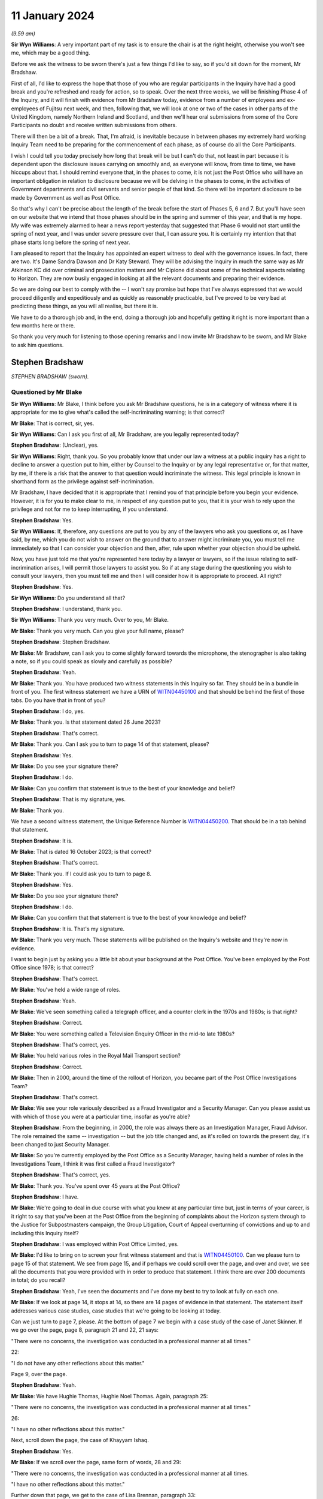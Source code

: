 .. raw:: html

   <a id="hearing-link" href="https://www.postofficehorizoninquiry.org.uk/hearings/phase-4-11-january-2024">Official hearing page</a>

11 January 2024
===============

*(9.59 am)*

**Sir Wyn Williams**: A very important part of my task is to ensure the chair is at the right height, otherwise you won't see me, which may be a good thing.

Before we ask the witness to be sworn there's just a few things I'd like to say, so if you'd sit down for the moment, Mr Bradshaw.

First of all, I'd like to express the hope that those of you who are regular participants in the Inquiry have had a good break and you're refreshed and ready for action, so to speak.  Over the next three weeks, we will be finishing Phase 4 of the Inquiry, and it will finish with evidence from Mr Bradshaw today, evidence from a number of employees and ex-employees of Fujitsu next week, and then, following that, we will look at one or two of the cases in other parts of the United Kingdom, namely Northern Ireland and Scotland, and then we'll hear oral submissions from some of the Core Participants no doubt and receive written submissions from others.

There will then be a bit of a break.  That, I'm afraid, is inevitable because in between phases my extremely hard working Inquiry Team need to be preparing for the commencement of each phase, as of course do all the Core Participants.

I wish I could tell you today precisely how long that break will be but I can't do that, not least in part because it is dependent upon the disclosure issues carrying on smoothly and, as everyone will know, from time to time, we have hiccups about that.  I should remind everyone that, in the phases to come, it is not just the Post Office who will have an important obligation in relation to disclosure because we will be delving in the phases to come, in the activities of Government departments and civil servants and senior people of that kind.  So there will be important disclosure to be made by Government as well as Post Office.

So that's why I can't be precise about the length of the break before the start of Phases 5, 6 and 7.  But you'll have seen on our website that we intend that those phases should be in the spring and summer of this year, and that is my hope.  My wife was extremely alarmed to hear a news report yesterday that suggested that Phase 6 would not start until the spring of next year, and I was under severe pressure over that, I can assure you.  It is certainly my intention that that phase starts long before the spring of next year.

I am pleased to report that the Inquiry has appointed an expert witness to deal with the governance issues.  In fact, there are two.  It's Dame Sandra Dawson and Dr Katy Steward.  They will be advising the Inquiry in much the same way as Mr Atkinson KC did over criminal and prosecution matters and Mr Cipione did about some of the technical aspects relating to Horizon. They are now busily engaged in looking at all the relevant documents and preparing their evidence.

So we are doing our best to comply with the -- I won't say promise but hope that I've always expressed that we would proceed diligently and expeditiously and as quickly as reasonably practicable, but I've proved to be very bad at predicting these things, as you will all realise, but there it is.

We have to do a thorough job and, in the end, doing a thorough job and hopefully getting it right is more important than a few months here or there.

So thank you very much for listening to those opening remarks and I now invite Mr Bradshaw to be sworn, and Mr Blake to ask him questions.

Stephen Bradshaw
----------------

*STEPHEN BRADSHAW (sworn).*

Questioned by Mr Blake
^^^^^^^^^^^^^^^^^^^^^^

**Sir Wyn Williams**: Mr Blake, I think before you ask Mr Bradshaw questions, he is in a category of witness where it is appropriate for me to give what's called the self-incriminating warning; is that correct?

**Mr Blake**: That is correct, sir, yes.

**Sir Wyn Williams**: Can I ask you first of all, Mr Bradshaw, are you legally represented today?

.. rst-class:: indented

**Stephen Bradshaw**: (Unclear), yes.

**Sir Wyn Williams**: Right, thank you.  So you probably know that under our law a witness at a public inquiry has a right to decline to answer a question put to him, either by Counsel to the Inquiry or by any legal representative or, for that matter, by me, if there is a risk that the answer to that question would incriminate the witness.  This legal principle is known in shorthand form as the privilege against self-incrimination.

Mr Bradshaw, I have decided that it is appropriate that I remind you of that principle before you begin your evidence.  However, it is for you to make clear to me, in respect of any question put to you, that it is your wish to rely upon the privilege and not for me to keep interrupting, if you understand.

.. rst-class:: indented

**Stephen Bradshaw**: Yes.

**Sir Wyn Williams**: If, therefore, any questions are put to you by any of the lawyers who ask you questions or, as I have said, by me, which you do not wish to answer on the ground that to answer might incriminate you, you must tell me immediately so that I can consider your objection and then, after, rule upon whether your objection should be upheld.

Now, you have just told me that you're represented here today by a lawyer or lawyers, so if the issue relating to self-incrimination arises, I will permit those lawyers to assist you.  So if at any stage during the questioning you wish to consult your lawyers, then you must tell me and then I will consider how it is appropriate to proceed.  All right?

.. rst-class:: indented

**Stephen Bradshaw**: Yes.

**Sir Wyn Williams**: Do you understand all that?

.. rst-class:: indented

**Stephen Bradshaw**: I understand, thank you.

**Sir Wyn Williams**: Thank you very much.  Over to you, Mr Blake.

**Mr Blake**: Thank you very much.  Can you give your full name, please?

.. rst-class:: indented

**Stephen Bradshaw**: Stephen Bradshaw.

**Mr Blake**: Mr Bradshaw, can I ask you to come slightly forward towards the microphone, the stenographer is also taking a note, so if you could speak as slowly and carefully as possible?

.. rst-class:: indented

**Stephen Bradshaw**: Yeah.

**Mr Blake**: Thank you.  You have produced two witness statements in this Inquiry so far.  They should be in a bundle in front of you.  The first witness statement we have a URN of `WITN04450100 <https://www.postofficehorizoninquiry.org.uk/evidence/witn04450100-stephen-bradshaw-1st-witness-statement>`_ and that should be behind the first of those tabs.  Do you have that in front of you?

.. rst-class:: indented

**Stephen Bradshaw**: I do, yes.

**Mr Blake**: Thank you.  Is that statement dated 26 June 2023?

.. rst-class:: indented

**Stephen Bradshaw**: That's correct.

**Mr Blake**: Thank you.  Can I ask you to turn to page 14 of that statement, please?

.. rst-class:: indented

**Stephen Bradshaw**: Yes.

**Mr Blake**: Do you see your signature there?

.. rst-class:: indented

**Stephen Bradshaw**: I do.

**Mr Blake**: Can you confirm that statement is true to the best of your knowledge and belief?

.. rst-class:: indented

**Stephen Bradshaw**: That is my signature, yes.

**Mr Blake**: Thank you.

We have a second witness statement, the Unique Reference Number is `WITN04450200 <https://www.postofficehorizoninquiry.org.uk/evidence/witn04450200-stephen-bradshaw-2nd-witness-statement>`_.  That should be in a tab behind that statement.

.. rst-class:: indented

**Stephen Bradshaw**: It is.

**Mr Blake**: That is dated 16 October 2023; is that correct?

.. rst-class:: indented

**Stephen Bradshaw**: That's correct.

**Mr Blake**: Thank you.  If I could ask you to turn to page 8.

.. rst-class:: indented

**Stephen Bradshaw**: Yes.

**Mr Blake**: Do you see your signature there?

.. rst-class:: indented

**Stephen Bradshaw**: I do.

**Mr Blake**: Can you confirm that that statement is true to the best of your knowledge and belief?

.. rst-class:: indented

**Stephen Bradshaw**: It is.  That's my signature.

**Mr Blake**: Thank you very much.  Those statements will be published on the Inquiry's website and they're now in evidence.

I want to begin just by asking you a little bit about your background at the Post Office.  You've been employed by the Post Office since 1978; is that correct?

.. rst-class:: indented

**Stephen Bradshaw**: That's correct.

**Mr Blake**: You've held a wide range of roles.

.. rst-class:: indented

**Stephen Bradshaw**: Yeah.

**Mr Blake**: We've seen something called a telegraph officer, and a counter clerk in the 1970s and 1980s; is that right?

.. rst-class:: indented

**Stephen Bradshaw**: Correct.

**Mr Blake**: You were something called a Television Enquiry Officer in the mid-to late 1980s?

.. rst-class:: indented

**Stephen Bradshaw**: That's correct, yes.

**Mr Blake**: You held various roles in the Royal Mail Transport section?

.. rst-class:: indented

**Stephen Bradshaw**: Correct.

**Mr Blake**: Then in 2000, around the time of the rollout of Horizon, you became part of the Post Office Investigations Team?

.. rst-class:: indented

**Stephen Bradshaw**: That's correct.

**Mr Blake**: We see your role variously described as a Fraud Investigator and a Security Manager.  Can you please assist us with which of those you were at a particular time, insofar as you're able?

.. rst-class:: indented

**Stephen Bradshaw**: From the beginning, in 2000, the role was always there as an Investigation Manager, Fraud Advisor.  The role remained the same -- investigation -- but the job title changed and, as it's rolled on towards the present day, it's been changed to just Security Manager.

**Mr Blake**: So you're currently employed by the Post Office as a Security Manager, having held a number of roles in the Investigations Team, I think it was first called a Fraud Investigator?

.. rst-class:: indented

**Stephen Bradshaw**: That's correct, yes.

**Mr Blake**: Thank you.  You've spent over 45 years at the Post Office?

.. rst-class:: indented

**Stephen Bradshaw**: I have.

**Mr Blake**: We're going to deal in due course with what you knew at any particular time but, just in terms of your career, is it right to say that you've been at the Post Office from the beginning of complaints about the Horizon system through to the Justice for Subpostmasters campaign, the Group Litigation, Court of Appeal overturning of convictions and up to and including this Inquiry itself?

.. rst-class:: indented

**Stephen Bradshaw**: I was employed within Post Office Limited, yes.

**Mr Blake**: I'd like to bring on to screen your first witness statement and that is `WITN04450100 <https://www.postofficehorizoninquiry.org.uk/evidence/witn04450100-stephen-bradshaw-1st-witness-statement>`_.  Can we please turn to page 15 of that statement.  We see from page 15, and if perhaps we could scroll over the page, and over and over, we see all the documents that you were provided with in order to produce that statement.  I think there are over 200 documents in total; do you recall?

.. rst-class:: indented

**Stephen Bradshaw**: Yeah, I've seen the documents and I've done my best to try to look at fully on each one.

**Mr Blake**: If we look at page 14, it stops at 14, so there are 14 pages of evidence in that statement.  The statement itself addresses various case studies, case studies that we're going to be looking at today.

Can we just turn to page 7, please.  At the bottom of page 7 we begin with a case study of the case of Janet Skinner.  If we go over the page, page 8, paragraph 21 and 22, 21 says:

"There were no concerns, the investigation was conducted in a professional manner at all times."

22:

"I do not have any other reflections about this matter."

Page 9, over the page.

.. rst-class:: indented

**Stephen Bradshaw**: Yeah.

**Mr Blake**: We have Hughie Thomas, Hughie Noel Thomas.  Again, paragraph 25:

"There were no concerns, the investigation was conducted in a professional manner at all times."

26:

"I have no other reflections about this matter."

Next, scroll down the page, the case of Khayyam Ishaq.

.. rst-class:: indented

**Stephen Bradshaw**: Yes.

**Mr Blake**: If we scroll over the page, same form of words, 28 and 29:

"There were no concerns, the investigation was conducted in a professional manner at all times.

"I have no other reflections about this matter."

Further down that page, we get to the case of Lisa Brennan, paragraph 33:

"There were no concerns, the investigation was conducted in a professional manner at all times."

Over the page, please:

"I have no other reflections about this matter."

Lynette Hutchings, another case study. Paragraph 37:

"I could see no concerns about the conduct of this case.

"I have no other reflections about this matter."

Scrolling down to Joan Bailey, paragraph 40:

"There were no concerns, the investigation was conducted in a professional manner at all times."

Scroll down:

"I have no other reflections about this matter."

The case of Angela Sefton, paragraph 43:

"... no concerns ..."

Paragraph 44:

"... no other reflections ..."

Scrolling down, case of Anne Nield, if we keep on going down, paragraph 46:

"... no concerns ..."

Paragraph 47:

"... no reflections ..."

Susan McKnight, paragraph 49:

"... no concerns ..."

Paragraph 50:

"... no reflections ..."

Can we go over the page, please, to page 14, paragraph 54:

"I do not know what technical issues were investigated by [the Post Office]."

Paragraph 56:

"I cannot recall, if any, what information I received concerning bugs, errors and defects in the Horizon system."

Paragraph 57:

"I do not have any reflections on these matters or other matters relevant to the [Terms of Reference]."

Do you think that you have given enough thought, over the past 20 years, as to whether you may have been involved in what has been described as one of the largest miscarriages of justice in British history?

.. rst-class:: indented

**Stephen Bradshaw**: It would appear that, through not being given any knowledge from the top downwards, that if any bugs, errors or defects was there, it's not been cascaded down from Fujitsu, the Post Office Board, down to our level, as the Investigation Manager.

**Mr Blake**: So it's your evidence that because you didn't receive any information about bugs, errors and defects from somebody higher above you in the Post Office, you don't have any reflections on that?

.. rst-class:: indented

**Stephen Bradshaw**: I would see the Horizon system -- I have no reason to suspect at the time that there was anything wrong with the Horizon system because we'd not been told.

**Mr Blake**: That's over the time of your entire career at the Post Office?

.. rst-class:: indented

**Stephen Bradshaw**: That's correct, yes.

**Mr Blake**: Up until the date when you drafted this witness statement and perhaps even up to today's date?

.. rst-class:: indented

**Stephen Bradshaw**: Correct, yes.

**Mr Blake**: Do you think that the approach that you've taken to providing information to the Inquiry, what looks like giving the bare minimum, was quite similar to the way you approached your investigations?

.. rst-class:: indented

**Stephen Bradshaw**: No, not at all.  I tried my best with the statement over what to put -- I can't put something down -- if I wasn't told about any issues with the Horizon system, I can't put that down.  The investigations were done correctly.

**Mr Blake**: That's because you weren't told anything about problems with the Horizon system?

.. rst-class:: indented

**Stephen Bradshaw**: The investigation was done at the time, no problems were indicated by anybody that there was issues with the Horizon system.

**Mr Blake**: Can we look at POL00325402, please.  This is an email of February 2010 from Christopher Knight, he is a lawyer, to yourself, entitled "Horizon challenges"; that's 15 years ago now.  Could we scroll down that page, please.  He forwarded to you a list of articles.

.. rst-class:: indented

**Stephen Bradshaw**: No --

**Mr Blake**: Talking Retail, we have BBC, the Taro Naw, that's the report on Noel Thomas' case; an article from The Grocer; and the article that is well known to this Inquiry, the Computer Weekly article written by Rebecca Thomson in 2009.  You were, of course, aware in 2010 --

.. rst-class:: indented

**Stephen Bradshaw**: Mr Knight, who's an Investigation Manager at the time, I'd seen them and then send them on for information to people.

**Mr Blake**: So you were aware in 2010 of a body of reporting in the public domain about problems with the Horizon system?

.. rst-class:: indented

**Stephen Bradshaw**: That's correct, yes.

**Mr Blake**: That didn't cause you to reflect a little bit more?

.. rst-class:: indented

**Stephen Bradshaw**: The only reflection is that, during any investigation, if the issue of Horizon -- issues would have had come up, it would have been explored with the person.

**Mr Blake**: Can we look at FUJ00154879, please.

Can we begin on page 5.  This 9 February 2010, page 5., so the same year as those reports were forwarded to you.  We have an email from yourself to somebody called Valerie Lipscombe, who was Valerie Lipscombe; do you remember?

.. rst-class:: indented

**Stephen Bradshaw**: I'm not sure whether she was part of the Horizon call centre where you would get any -- because calls made into the business, you would have the business side of :abbr:`POL (Post Office Limited)` and then Horizon had their own call centre so you needed two types of the calls to see whether anybody had called.

**Mr Blake**: You say there:

"Valerie

"Thanks for the logs.

"I was wondering if you could help me further. I require logs of all calls in relation to Horizon problems, am I right in thinking the attached log is due to transactional queries?"

If we go to page 3 of the same email chain, at the bottom of page 3, please, we have an email there from Mark Dinsdale, Security Programme Manager at the Post Office.  Can we scroll up slightly, to Penny Thomas, who is at Fujitsu.  Do you recall Penny Thomas?

.. rst-class:: indented

**Stephen Bradshaw**: Penny Thomas was there, yeah.

**Mr Blake**: You're copied into that email?

.. rst-class:: indented

**Stephen Bradshaw**: That's right.

**Mr Blake**: He says:

"Penny, can we set up a process for these requests, because we are getting more and more of them.

"Would you be able to provide the information Steve has requested ..."

That's about the Rinkfield case.

So in 2010 and 2011 you were certainly aware of a body of cases relating to the Horizon system that were building up, were you not?

.. rst-class:: indented

**Stephen Bradshaw**: From that information, yes, and, as I said, if it's come up within the interview, I took the actions to try to find out what the issue with the Horizon was, hence the logs.  In this case, Mr Dinsdale had set up all contact with the Fujitsu -- at Fujitsu would be done by the Casework Team.

**Mr Blake**: Yes, but in 2010 you had received those articles relating to problems with Horizon.  You are aware from this communication that there was a body of cases relating to concerns about the Horizon system.  Didn't that cause you pause for thought?

.. rst-class:: indented

**Stephen Bradshaw**: The pause for thought is that when you would speak to the person being interviewed, you would take that into account.  So if you're informed that there's an issue within Horizon, you would look, you would do your best to find out what the issue was --

**Mr Blake**: But --

.. rst-class:: indented

**Stephen Bradshaw**: -- and whether --

**Mr Blake**: -- you began today by saying that nobody from above had been telling you about bugs, errors or defects?

.. rst-class:: indented

**Stephen Bradshaw**: Well, I don't count Mr Knight as somebody from above. He was just equal and he's taken it from the papers.

**Mr Blake**: So you were told by your equals that there were newspaper articles, you were told by your equals that there was a growing body of cases but that in itself was not sufficient for you to question the reliability of the Horizon system?

.. rst-class:: indented

**Stephen Bradshaw**: Because I'm not technically minded with that.  I would expect that to come from the people above.  If there was an issue I would expect Fujitsu to inform the Post Office and for the Post Office to let us know what the issues are.

**Mr Blake**: These documents from 2010, we're going to go through a number of different case studies in due course.  How early would you say you were aware of Horizon being raised as an issue?

.. rst-class:: indented

**Stephen Bradshaw**: Well, it was raised during these -- as you say, from 2010, people were raising it from between there and over the next few years.

**Mr Blake**: Would you say 2010 is the starting point or is there an earlier point?

.. rst-class:: indented

**Stephen Bradshaw**: I'm not -- I think they may well have even -- some may have mentioned it earlier.

**Mr Blake**: Can we look at POL00120723, please.  This relates to the case of Kim Wylie.  This isn't a case study that we're going to be looking at but this is a document of February 2013.  So that's three years after you received those articles from Computer Weekly, et cetera.  It's a letter from Cartwright King to Ms Wylie's solicitors, and it says:

"Please find enclosed a Notice of Additional Evidence which includes two statements from Stephen Bradshaw dated 20 November 2012 and 19 February 2013 as well as an exhibit ... which is an extract from the subpostmasters' contract."

At the bottom of the page here, it says:

"The Crown's position on the integrity of the Horizon system is set out in Steve Bradshaw's statement dated 20 November 2012.  There is no further disclosure in relation to this matter."

You've just said that you're not very technically minded, do you think that the submission of a witness statement from you, purporting to go to the integrity of the Horizon system, do you think that was appropriate?

.. rst-class:: indented

**Stephen Bradshaw**: No, because it depends on which statement it is.  The use of putting a statement through explaining the basics of Horizon, that it was a keyboard, a scanner, a printer and the basic workings of Horizon, is that you scanned -- if you've got a document with a barcode you would scan the barcode and the transaction would go through.  That's all that's normally explained in the statements I give.

**Mr Blake**: So you usually give a statement about the hardware, about --

.. rst-class:: indented

**Stephen Bradshaw**: -- hardware -- sorry.

**Mr Blake**: -- there is a computer that's plugged into a keyboard but you don't address the reliability of the Horizon system?

.. rst-class:: indented

**Stephen Bradshaw**: No, not at all.  Just the basic workings as most people who have used the system that if we record the transaction, money due to customer, money due from customer: just the basic working knowledge of the thing, not the technicalities of the system.

**Mr Blake**: That's because you didn't have the technical knowledge to know whether there were bugs, errors or defects in the system, you don't feel confident to address those kinds of things?

.. rst-class:: indented

**Stephen Bradshaw**: Not at all.

**Mr Blake**: Can we scroll over a couple of pages, then, to page 5, please, and this is the witness statement that you submitted.

We have your name at the top there and it says, as follows:

"After a number of meetings between the Post Office Management and Members of Parliament in relation to the Court cases, it was agreed that the Post Office would undertake an external review of the cases which had been raised by the Member's constituents.  As the Post Office continues to have absolute confidence in the robustness and integrity of its Horizon system and its branch accounting processes, it has no hesitation in agreeing to an external review of these few individual cases.  In order to provide assurance to the interested parties, it was proposed that the review be undertaken by independent Auditors, Second Sight", et cetera.

So you've there said in a witness statement that the Post Office continues to have absolute confidence in the robustness and integrity of its Horizon system.  Having given the evidence that you've just given about your lack of knowledge of the system, your lack of knowledge of technical matters, do you think it was appropriate for you to write that in a witness statement that the Post Office has absolute confidence in the robustness and integrity of the Horizon system?

.. rst-class:: indented

**Stephen Bradshaw**: I was given that statement by Cartwright King and told to put that statement through.  In hindsight, after I'd put further in my previous statements there probably should have been another line stating, "These are not my words but the statement is produced as a business statement".  I did not write that statement.  We were told by Cartwright King to put that in.

**Mr Blake**: Who told you to put it in?

.. rst-class:: indented

**Stephen Bradshaw**: It would be one of the three members of Cartwright King: Martin Smith, Andrew Bolc or Rachael Panter.  It would have come from one of them.

**Mr Blake**: So they drafted the entire statement and sent it to you, did they?

.. rst-class:: indented

**Stephen Bradshaw**: That's correct, yes.

**Mr Blake**: You didn't question it, you just signed it off?

.. rst-class:: indented

**Stephen Bradshaw**: Well, whether it was questioned at the time, you know, I would have been concerned but we were given the assurance that everything was fine to put that through and they wanted us to put it through.  Nowadays, I wouldn't have put it at all, with what's known, but the hindsight.

**Mr Blake**: We began half an hour ago, or 20 minutes ago, by looking at your witness statement for this Inquiry and looking at what appears to be a lack of reflection in that statement.  Might having produced something like this have caused you to reflect on your involvement in some way?

.. rst-class:: indented

**Stephen Bradshaw**: It may have done at the time but it is some 12 years -- 11 years ago.

**Mr Blake**: You didn't think to yourself "Ooh, I produced a witness statement in criminal proceedings that could cause somebody to go to prison and I signed off the robustness of the Horizon system"; that wasn't something you thought you should reflect on in your witness statement?

.. rst-class:: indented

**Stephen Bradshaw**: As I said, you know, this statement was given to me by Cartwright King and we were told to put the statement through.

**Mr Blake**: How many times --

.. rst-class:: indented

**Stephen Bradshaw**: On reflection, yes, when you look at it but, as I say, it's some 11 years ago and a number of statements have been produced since.

**Mr Blake**: You were at the Post Office in a significant role during the Group Litigation, during the Court of Appeal proceedings, throughout this Inquiry, and you didn't think back and perhaps regret having submitted a witness statement such as this and in criminal proceedings?

.. rst-class:: indented

**Stephen Bradshaw**: As I say, with hindsight, you know, it's regrettable that the statement went through like that, as if it's my words, which is not correct.

**Mr Blake**: But it hasn't caused you any moment of reflection?

.. rst-class:: indented

**Stephen Bradshaw**: Of course it causes moments of reflection because you look at it and go that's completely wrong, because somebody's told me to put a statement through like that.

**Mr Blake**: Do you know how many times you submitted statements like this?

.. rst-class:: indented

**Stephen Bradshaw**: Like that one, I couldn't say.  Probably -- that statement could have gone in from everybody within the Security Team to just about whatever case enquiry was ongoing at the time.

**Sir Wyn Williams**: Sorry, are you saying that a statement in this form was probably made by other members of the Security Team in other cases and, on each occasion, it was a statement drafted for them by a firm of solicitors and they just put their name to it?

.. rst-class:: indented

**Stephen Bradshaw**: Sort of, sir, yes.  What it would be is that, as these cases -- when the file has gone to the Criminal Law Team or, in this case, Cartwright King, they've given that statement to draft to put through as the integrity of the Horizon system at the time.  That come from the lawyers.

**Mr Blake**: Could we scroll down on the page, please.  I'll just read another paragraph on this statement.  It says at the bottom:

"All of the above is accepted based on the terms of Review being carried out, but this is in no way an acknowledgement by the Post Office that there is an issue with Horizon.  Over the past ten years many millions of branch reconciliations have been carried out with transactions and balances accurately recorded by more than 25,000 different subpostmasters and the Horizon system continues to work properly in post offices across the length and breadth of the UK.  When the system has been challenged in criminal courts it has been successfully defended."

That's a 2013 witness statement.

Mr Bradshaw, in a request that was sent to you for a witness statement, there were a series of general questions.  You have them in the bundle in front of you but I can read them out.  For example:

"To what extent, if any, did you consider a challenge to the integrity of Horizon in one case to be relevant to other ongoing or future cases?

"To what extent, if any, do you consider the investigation into bugs, errors or defects in Horizon was sufficiently carried out by the Post Office?  Please set out your reasons in detail.

"To what extent, if any, do you consider information regarding bugs, errors and defects in Horizon was sufficiently passed to the Post Office by Fujitsu? Please set out your reasons in detail.

"To what extent if any do you consider you had sufficient information regarding bugs, errors and defects in Horizon?  Who provided you with information? And, if not, who should have?

"Looking back, do you have any reflections on these matters or any other matters relevant to the Inquiry's terms of reference?

"Are there any other matters that you wish to bring to the attention of the Chair of the Inquiry?"

Could I ask for your first witness statement to be brought back on screen, please, `WITN04450100 <https://www.postofficehorizoninquiry.org.uk/evidence/witn04450100-stephen-bradshaw-1st-witness-statement>`_.  It's page 14, please, of that first statement.  If we could scroll down slightly, these are your answers to that general section.  We've been over them already this morning:

"I don't know what technical issues were investigated ...

"I cannot recall, if any, what information I received concerning bugs, errors or defects."

As somebody who wrote a witness statement in criminal proceedings in such strong, confident terms as we have just seen, might it have been sensible to have attempted to answer those questions that I've just gone through in a bit more detail?

.. rst-class:: indented

**Stephen Bradshaw**: If I'd remembered fully that statement -- now I've seen the statement and remembered, you know, Cartwright King had given us -- gave us that statement to produce, I just didn't -- you know, for them sort of questions with that, it's just completely -- it's a statement that -- that's one of the few times, I would say, I don't recall that statement.

**Mr Blake**: So when you came to draft your witness statement with those 200 documents that were provided to you by the Inquiry, that statement, you didn't think, "Ooh, I've submitted some statements in criminal proceedings, may have caused somebody to go to prison, I signed off Horizon"?

.. rst-class:: indented

**Stephen Bradshaw**: As I said, I went through as many documents and tried to think but it was an awful lot of documents to try to put together with the statement.

**Mr Blake**: Thank you.  That can come down.

You've said that that statement came from Cartwright King who asked you to sign it.  Do you know how that statement came to be drafted?

.. rst-class:: indented

**Stephen Bradshaw**: It was drafted by Cartwright King and the Post Office.

**Mr Blake**: And the Post Office?

.. rst-class:: indented

**Stephen Bradshaw**: And the Post Office, above -- you know, whether it's Head of Security upwards, I'm not sure.

**Mr Blake**: Can we look at POL00058155, please.  If we could turn to the final page, we have there a proposed form of words from Jarnail Singh.  Do you remember Jarnail Singh?

.. rst-class:: indented

**Stephen Bradshaw**: I do.

**Mr Blake**: He was the Post Office lawyer responsible for criminal matters, was he?

.. rst-class:: indented

**Stephen Bradshaw**: Correct, yes.

**Mr Blake**: Do you recall somebody called Hugh Flemington?

.. rst-class:: indented

**Stephen Bradshaw**: I don't know him at all.

**Mr Blake**: So Mr Singh has sent Mr Flemington a form of words and, if we scroll up, we see an email from somebody called Simon Baker it's above that one.  Thank you.  Do you recall somebody called Simon Baker?

.. rst-class:: indented

**Stephen Bradshaw**: I don't know a Simon Baker.

**Mr Blake**: No?  So he says:

"Alana

"Please can help us craft our message around the Second Sight review.  We need to combat the assertion that the review is acknowledgement that there is a problem with Horizon.

"Jarnail has drafted some words below.  Do they strike the right tone?"

If we scroll up, we have an email from Ronan Kelleher, who is the Head of PR and Media at the Post Office at the time.  Do you remember Alwen Lyons, who is copied in there?

.. rst-class:: indented

**Stephen Bradshaw**: I don't know her, no.

**Mr Blake**: Alwen Lyons was the Company Secretary.

Susan Crichton?

.. rst-class:: indented

**Stephen Bradshaw**: I remember Susan Crichton.

**Mr Blake**: She was the General Counsel?

.. rst-class:: indented

**Stephen Bradshaw**: General Counsel, yes.

**Mr Blake**: Mr Flemington, I believe, was a lawyer.  You don't recall him?

.. rst-class:: indented

**Stephen Bradshaw**: No.

**Mr Blake**: Ronan Kelleher says as follows, he says:

"As this message will most probably find its way into the media, we do need to get the message across from the start that we continue to have full confidence in the robustness of the Horizon system and then reinforce it so I suggest the following tweaking to the proposed wording from Jarnail."

Now, I'll go through this form of words and I'll highlight to you the additional words that were added by the Head of PR at the Post Office.  It says:

"After a number of meetings between Post Office Management and Members of Parliament in relation to the Court cases, it was agreed that the Post Office would undertake an external review of the cases which had been raised by the Members' constituents."

Now, it's the next sentence that has been added dart by Mr Kelleher:

"As the Post Office continues to have absolute confidence in the robustness and integrity of its Horizon system and it's branch accounting processes, it had no hesitation in agreeing to an external review of these few individual cases."

Next paragraph:

"In order to provide assurance to the interested parties, it was proposed that the review be undertaken by independent Auditors, Second Sight.  The review will be specifically restricted to the cases raised by the [Members of Parliament] as well as reviewing the accounting procedures, processes and reconciliations undertaken in relation to the cases in question.  Before formal instructions are given to the Independent Auditors, agreements will be sought from all interested parties, namely the Members of Parliament and Justice for Subpostmasters.  The subpostmasters have requested a Forensic Accountant of their choice be appointed to oversee the cases being reviewed by Second Sight."

Over the page:

"All the above is accepted based on the terms of the Review being carried out, but this is in no way an acknowledgement by the Post Office that there is an issue with Horizon."

Now, we get to another sentence that was added by the Head of PR:

"Over the past ten years, many millions of branch reconciliations have been carried out with transactions and balances accurately recorded by more than 25,000 different subpostmasters and the Horizon system continues to work properly in post offices across the length and breadth of the UK.  When the system has been challenged in criminal courts, it has been successfully defend."

I think the last sentence there was Jarnail Singh's but the one before was added in this chain of emails.

Were you aware that the contents of your witness statement that we've seen reflected there was drafted by, among other people, the Head of PR at the Post Office?

.. rst-class:: indented

**Stephen Bradshaw**: Not at all.  All I've seen was the final version when they come from Cartwright King.

**Mr Blake**: Do you think it was appropriate for your witness statement to have been drafted in the way that it was?

.. rst-class:: indented

**Stephen Bradshaw**: No, not really, no.

**Mr Blake**: You say not really?

.. rst-class:: indented

**Stephen Bradshaw**: No, not really because it's not my words.  That statement is normally what -- what you would say to me and I would write that down, rather than this is -- appears to be a business statement drafted by PR and approved by the lawyers.

**Mr Blake**: Did you have any conversations with the lawyers at Cartwright King or Jarnail Singh about the contents of the witness statement that you were signing?

.. rst-class:: indented

**Stephen Bradshaw**: If I did, I can't currently remember what was said because, as I say, it's 11 years ago.  Whether I bought up saying why are you putting this in or whatever, but we were just given assurance that everything was okay and had been approved.

**Mr Blake**: You gave, no doubt, other witness statements throughout the lifetime of your career at the Post Office.  Was it your usual practice to sign a statement that had been drafted for you by others?

.. rst-class:: indented

**Stephen Bradshaw**: I can't recall any that have been drafted by others. There may have been one or two but it's normally, you know, I would have produced me own witness statement or it would have been taken by a third party.

**Mr Blake**: In those circumstances, did this not stand out to you as somewhat unusual?

.. rst-class:: indented

**Stephen Bradshaw**: As I say, yes, and then, if it was queried, you know, the assurance was it's come from the lawyers and everything is fine with it.

**Mr Blake**: Do you remember any conversation you had querying it?

.. rst-class:: indented

**Stephen Bradshaw**: I can't at all.

**Mr Blake**: I'm going to move on now to some case studies and I'm going to begin by looking at the case of Lisa Brennan. This is a case where the Court of Appeal quashed the conviction and I'll just start by looking at what the Court of Appeal had to say and that's POL00113278. Thank you.

This is the Court of Appeal judgment in Jo Hamilton and Others.  Can we please look at page 59 which addresses the case of Lisa Brennan.  It's the bottom of page 59, it says there:

"... Lisa Brennan (who had [been a Post Office] counter clerk when she was 16 years old) was convicted on 27 counts of theft representing a shortfall of £3,482.40."

Just pausing there, was it usual to have so many counts of theft representing what is a relatively small shortfall?

.. rst-class:: indented

**Stephen Bradshaw**: The difference with this one, it's a P&A -- it's a pension and allowance docket or voucher.  In this case was -- the vouchers were overstated.  There was a number of different types of fraud that took place concerning these vouchers and this was an overstated voucher, ie the value had been increased, and it was first found and detected during a routine check by the DWP in their branch in Lisahally.

**Mr Blake**: So what you're saying is it's 27 --

.. rst-class:: indented

**Stephen Bradshaw**: It's --

**Mr Blake**: -- possibly 27 vouchers to the total of £3,000?

.. rst-class:: indented

**Stephen Bradshaw**: That's correct, yes.

**Mr Blake**: The Court of Appeal says as follows:

"On 6 September 2003, she was sentenced to six months' imprisonment suspended for two years ... As a result of the proceedings against her, she was forced to file for bankruptcy.

"[The Post Office] decided to pursue criminal charges against Ms Brennan in relation to events in 2001 -- close in time to the rollout of Horizon [which we know rolled out from 2000 onwards].  According to the limited available documentation, the prosecution case was that she paid out cash for allowance and benefit vouchers, she removed more cash than was permitted by the voucher and kept the difference herself.  The evidence of theft depended on the difference between the amount Horizon showed had been entered onto the system and the lesser amount of the voucher.

"Ms Brennan admitted the discrepancies.  She said that they were errors on her part because of problems at home and pressures of work.  She denied theft and said she did not know what had happened to the money.

"[The Post Office] accepts that this was an unexplained shortfall case and that evidence from Horizon was essential to Ms Brennan's case.  Her explanation was she must have made keystroke errors when entering voucher amounts onto Horizon.  The prosecution did not consider whether a bug, error or defect could have affected this process.  There's nothing to indicate that any :abbr:`ARQ (Audit Record Query)` data ..."

That's Fujitsu audit data; do you recall that?

.. rst-class:: indented

**Stephen Bradshaw**: I do.

**Mr Blake**: Yes.

"... was obtained at the time of the criminal proceedings.  There was no evidence to corroborate the Horizon evidence.  The issue at trial was dishonesty, but there was insufficient proof of an appropriation.

"[The Post Office] concedes only that Ms Brennan's prosecution was unfair, but we are bound to conclude that her prosecution was, in addition, an affront to justice."

Could we please look at POL00047322, and this is the record of interview.  If we scroll down slightly, you were the interviewing officer in Ms Brennan's case, alongside somebody called Anthony or Tony Gardner; is that correct?

.. rst-class:: indented

**Stephen Bradshaw**: That's correct.

**Mr Blake**: Was Mr Gardner a similar role to you in the Investigation Team?

.. rst-class:: indented

**Stephen Bradshaw**: Mr Gardner was -- he'd been part of the Post Office, the old Post Office Investigation Department for about 20 years.

**Mr Blake**: Thank you.  It begins addressing introductions made, caution issued.  The caution was explained to Ms Brennan.  Legal rights explained and the presence of legal representation was declined.  So it seemed as though she turned down legal representation but she had a union representative in that interview; is that correct?

.. rst-class:: indented

**Stephen Bradshaw**: That's correct.

**Mr Blake**: Can we please turn to page 11 -- sorry, page 10, even. We'll start from page 10.  I'm going to read to you some extracts from this interview.  We have there AG, that's Mr Gardner.  He says:

"We've got a choice of 2 things, haven't we, Lisa, either you're totally incompetent and you're costing the Post Office £300 or £400 a week and therefore we can't afford to keep you."

She says:

"Don't sack me."

He says:

"Or you're fiddling the pensions deliberately and you're pocketing the money.

"No, I haven't got it, I haven't got it, I haven't.

He says: "Someone's got it".

She says: "I haven't got it".

If we scroll down the page, you then become involved in the interview here and you say:

"It equates to about £5,000.  No, I don't think it's carelessness.  I don't think Tony thinks it's carelessness."

She says: "I haven't got it".

It's summarised:

"Ms Brennan explained her financial and personal circumstances."

You say as follows:

"So you actually earn a little bit more than £180. Okay.  If we just go off this, not that you're saying these are all mistakes, carelessness, isn't it a bit charge that they're just happening in the pensions and not in your other work?

She says: "Like in what?"

You say:

"Well, your giros have not been provided to be wrong, your savings bank has not been proved to be wrong.  It's only pensions that have been proved to be wrong by £100 or £200 at a time."

She says: "I don't know".

Then Mr Gardner says:

"I think it's a question of not whether you've done it but why you've done it."

She says: "I haven't done it".

He says:

"I think you've done it deliberately."

She says:

"I haven't done it.  I haven't done it.  I've had pressures ... the work's been dead, the work we're doing ..."

Then he says this:

"No one else is making mistakes like you.

She says:

"They don't work as fast as me.  I've been working dead fast."

Can we go back, please, to your witness statement, that's `WITN04450100 <https://www.postofficehorizoninquiry.org.uk/evidence/witn04450100-stephen-bradshaw-1st-witness-statement>`_.  It's page 6, paragraph 19a. You're addressing a different case study in 19a.  You're addressing the case of McDonald in this particular paragraph but you say here:

"... I can categorically state that I have never said to anyone that I have interviewed and definitely not to Jacqueline McDonald that she was the only one in that position."

Should we take that statement to mean that, I, Stephen Bradshaw, have never said to anybody that they were in that position but the person sitting next to me in the interview may well have?

.. rst-class:: indented

**Stephen Bradshaw**: I can't be -- I wouldn't expect anybody sitting next to me to say "You're the only one in that position that this has happened to".  I've never heard that be said.

**Mr Blake**: Perhaps we'll return back to the interview then, POL00047322?

.. rst-class:: indented

**Stephen Bradshaw**: May I just clarify I think I know what you're going back to, if it's saying, "You're the only one in that position", that would be for in that particular branch, nobody else is having the same issues.

**Mr Blake**: Let's have look at page 11 of the interview that we were just looking at, please.  It's halfway down.  Mr Gardner said:

"No one else is making mistakes like you."

You were in that interview.  You were sitting next to him.  Did you correct him?  Did you say "That's not an appropriate thing to say"?

.. rst-class:: indented

**Stephen Bradshaw**: As I explained, it has to be taken in the right context. In this case for pension and allowances, everybody's pension and allowance submissions in that branch were checked.  The only issues within -- I think it was B stock unit that Ms Brennan had, they were the only issues.  She was the only one in that Post Office that had the issue for pension and allowance.  No other work was affected.

.. rst-class:: indented

And when you -- and the reason -- after you've cashed the pension and allowance vouchers, you get a printout and either Ms Brennan or another member of staff would check the number of vouchers against the printout and that's where you would identify any error.

**Mr Blake**: Quite a number of people have given evidence to this Inquiry saying that they were told that they were the only ones that this was happening to.  A fair reading of that is surely that she is being told that no one is making mistakes on the Horizon system?

.. rst-class:: indented

**Stephen Bradshaw**: As I say, it has to be taken in the right context within that branch, that she was the only one that was having issues with the pension and allowance submissions.

**Mr Blake**: Do you think that that was therefore an appropriate thing to say to her, that nobody else was "making mistakes like you"?

.. rst-class:: indented

**Stephen Bradshaw**: In that branch nobody else was having them mistakes.

**Mr Blake**: So you have no concern about that form of words being used in that interview?

.. rst-class:: indented

**Stephen Bradshaw**: No, because her pension and allowances were checked and it was found that only her submissions had shown overstated vouchers.

**Mr Blake**: You have no concerns about Mr Gardner and his approach to asking questions in interview?

.. rst-class:: indented

**Stephen Bradshaw**: It's a PACE interview.

**Mr Blake**: It's what, sorry?

.. rst-class:: indented

**Stephen Bradshaw**: It was an interview in accordance with PACE.

**Mr Blake**: Did you call it a "police interview"?

.. rst-class:: indented

**Stephen Bradshaw**: No, "PACE", sorry.  And the questions are difficult.

**Mr Blake**: Do you think you were professional during the course of the interviews that you carried out?

.. rst-class:: indented

**Stephen Bradshaw**: I do, yes.

**Mr Blake**: Do you think Mr Gardner was professional in the interviews that he carried out?

.. rst-class:: indented

**Stephen Bradshaw**: I do, yes.

**Mr Blake**: I'd like to move on to the case of Janet Skinner, please, and that's POL00113278.  Ms Skinner was another appellant in the Josephine Hamilton Court of Appeal case.  She had her conviction quashed.  Could we look at page 45, please, which details what the Court of Appeal said about Ms Skinner.  They say:

"On 5 January 2007 ... Janet Skinner pleaded guilty to one count of false accounting ... We understand that the alleged shortfall was [£59,000].  On 2 February, she was sentenced ... to nine months' imprisonment."

Paragraph 191 says:

"During a [Post Office] audit, Mrs Skinner had volunteered that there would be a £40,000 shortage of cash.  In her interview under caution, she stated that the losses had begun in January 2006.  She [believed] that she did not declare them as she could not afford 'to put it right'.  She believed that one of her members of staff had stolen the money, a belief in part predicated on the belief that such a large amount of money 'just [couldn't] go missing'.  The prosecution relied on the evidence of three of the four other members of staff but were not persuaded that their evidence was capable of materially advancing the prosecution case.  Between 1 January 2004 and 31 January 2005, Mrs Skinner made 116 calls to the National Business Support Centre.  Some of those calls concerned Horizon faults and balancing."

The next paragraph, about halfway through that paragraph, it says:

"It appears that there was no evidence to corroborate the Horizon evidence.  There was no proof of an actual loss as opposed to a Horizon generated shortage.  There was no investigation into the various Helpline calls made by Mrs Skinner.  We are struck by the fact that [the Post Office] failed to take these steps despite Mrs Skinner's long service to [the Post Office] and her professional progress (doubtless reflecting her trustworthiness) from counter clerk to permanent [subpostmistress] of the North Bransholme Post Office."

It says there:

"[Post Office conceded that it] was unfair ... but we are bound to conclude that her prosecution was ... an affront to justice."

I'd like to look at a transcript of interview in her case and that's at POL00112971, please.  Thank you.  Can we turn to page 3.  You were the interviewing officer in Ms Skinner's case, alongside a colleague, Diane Matthews; is that correct?

.. rst-class:: indented

**Stephen Bradshaw**: That's correct, yes, Ms Matthews was the Lead Investigator.

**Mr Blake**: Can we start by looking at page 6.  I'm going to take you through a few parts of this transcript.  About halfway down that page and to the bottom there is her explanation.  So she says:

"It's just been going up and up for the past 5 months."

She was asked by your colleague:

"Do you want to give us an account of why there is over £59,000 short in your account?"

She says:

"If I had the answer I would give you it but I haven't.  It started off £7,500 and it's basically gone up and to be honest I just thought that whoever was taking it would be putting it back.  I mean I can prove to you, I'm here because I want to prove that I am innocent.  If you want to search my house you can, if you want to search my banks you can.  I have nothing to hide whatsoever, I am not a thief."

There is another interview at, if we go over to page 18, please.  Sorry, actually, could we go to page 10.  About halfway down page 10 there's a question from you.  You say:

"Did you know it was a criminal offence to falsify your accounts?"

She says:

"Yes.  Like I've said it sounds draft really.  It's a large amount of money and I hope it gets found.  I can be investigated in any way and I have nothing to hide."

There's a second interview and we can see that at page 18.  Again, it's conducted by Ms Matthews and yourself.  Can we look at page 25, please.  It's about halfway down and to the bottom of page 25.  This is a conversation about a member of staff was paying money back to Ms Skinner from a discrepancy that she had identified.  You say, as follows:

"Sorry, who is the subpostmistress?  Who is responsible for making losses ..."

I'll start slightly above, actually.  You say:

"By your own admission you have not made your shortages good.  £1,400 has been outstanding since November 2004."

She says:

"But it wasn't my outstanding shortage.

You say:

"Sorry, who is the subpostmistress?  Who is responsible for making the losses good?

She says:

"That is the only thing that I'm bothered about. You can investigate me as much as you want, I don't care.  I have got nothing to hide.  You can search my house, you can rip it apart, you can do the same in my bank account for the past 5 years, I have got nothing to hide whatsoever.  The only thing that bothers me is the fact that somebody going to be held responsible for that and that somebody is me."

She's asked: "And why is it going to be you?"

She says:

"Because it should have been my responsibility and it should have been something I dealt with in the beginning and I know that and that goes through my head every day.  And if I could answer for that sort of money, I would answer.  I know that I can prove I haven't stolen any money.  I ain't a thief."

Then you ask:

"How do we know you haven't stolen that money?"

She says:

"I know I haven't.  I can sleep at night knowing I haven't."

You say:

"We've got £59,000 shortage in your accounts.  You have offered no explanation as to where that money has gone.  You've got a £1,400 loss, everything is hunky dory for 12 months."

She says:

"No, it isn't hunky dory.  I couldn't force the woman to pay the money that she didn't have cos that's all it is.  I couldn't force her, she didn't have the money.  All she kept saying was she didn't have the money."

Then you say:

"But you rewarded her by giving her the keys come into the office."

She said:

"Yeah, I know only because the customers were complaining that I was arriving at work late."

You say:

"Get up earlier.  Your responsibility, you took the role of being subpostmaster.  Diane will go through the rest.  We are up to £9,000 and we have another £50,000 to find."

She said:

"The rest just went missing through the year. I can't explain it any other way.  You can break it down into pounds, pennies or whatever you want but I cannot explain it.  If I had an answer I wouldn't be sat here."

"Get up earlier": did you consider it to be part of your job to offer lifestyle advice to subpostmasters?

.. rst-class:: indented

**Stephen Bradshaw**: Maybe not, but they were contracted to open up the Post Office at a certain time.  And, you know, if you can't get up, you know, fine.  I can't help my terminology. We all come from different parts of the country and we all have different ways of expressing it.  I apologise if they don't like that sort of terminology.  It wasn't meant as any -- to be detrimental towards her.  It was just, sort of thing -- if you're forever arriving late at work, people say to you about getting up earlier to arrive on time.

**Mr Blake**: My question was: do you think it was appropriate to give lifestyle advice because your evidence yourself has been that you were carrying out an interview under the Police and Criminal Evidence Act, a very serious interview.  Do you think it is appropriate for somebody who is questioning somebody in relation to a criminal offence to tell them they need to get up earlier?

.. rst-class:: indented

**Stephen Bradshaw**: As I said, you know, if it's my terminology and it's not liked, I apologise for that, you know, it wasn't -- the lifestyle is she's there for 9.00, she identified the person that she suspected of stealing the money.  So to save her coming in, she gave that person the keys. That's all that conversation is.  It has to be taken in the context of as it go -- when you read something it can sound better or worse than when it's actually spoken at the time.

**Mr Blake**: Mr Bradshaw, you still work for the Post Office?

.. rst-class:: indented

**Stephen Bradshaw**: I do.

**Mr Blake**: In the Security Department?

.. rst-class:: indented

**Stephen Bradshaw**: I do.

**Mr Blake**: Do you consider still that it is appropriate to say to somebody in an interview that is very similar to a police interview, that they should get up earlier?

.. rst-class:: indented

**Stephen Bradshaw**: Some people may say yes, some people may say no.  Fine, I'll concede and say no, it's not appropriate.

**Mr Blake**: Some people may say yes, some people may say no.  What do you say?  Is it appropriate, is it not appropriate?

.. rst-class:: indented

**Stephen Bradshaw**: As I say, it needs to be given the context of, you know, how the conversation goes.  That, to me, at the time, appeared to be okay.  If you can't get up and you're always late, you could lose the Post Office just by opening too late.

**Mr Blake**: If you were still carrying out this role, if you were still interviewing people, if you work interviewing somebody tomorrow, would you have any concerns about using that language --

.. rst-class:: indented

**Stephen Bradshaw**: I may phrase it a different way.

**Mr Blake**: But you may still give similar advice?

.. rst-class:: indented

**Stephen Bradshaw**: It's a very difficult question, isn't it, to advice. It's not really advice and advice-wise, you know, if you -- as I say, if you're always late, most people from being a small child and the school saying, you know, you'd need to get up earlier to get in on time.

**Mr Blake**: Is it appropriate?

.. rst-class:: indented

**Stephen Bradshaw**: I don't see a great deal wrong with it if you can't get in on time.

**Mr Blake**: What's its purpose though?  What purpose does it serve in an interview of this kind?

.. rst-class:: indented

**Stephen Bradshaw**: The purpose there, was that she was always -- what she said in -- she gave the keys to somebody else to open up, and that's fine.  She can do that.  But the keys were given to somebody she suspected of stealing money, which is a bit -- to me, is a bit strange.

**Mr Blake**: What does it matter to you whether she opens or somebody else opens?  You're carrying out a criminal investigation here.  You're not actually assisting her with the smooth running of her Post Office, are you?

.. rst-class:: indented

**Stephen Bradshaw**: Well, the smooth running would be that if she would be there to see what was happening from the post office -- from start to finish.

**Mr Blake**: Is it still your evidence that you were professional during the interview?

.. rst-class:: indented

**Stephen Bradshaw**: Yes, I have -- I do.

**Mr Blake**: I'm going to move on to the case of Jacqueline McDonald. Can we please look at POL00113278, please.

Thank you very much.  We're back again to the Court of Appeal.  I'd like to look at, it's paragraph 179. I don't have the page number, unfortunately but if we can scroll down -- scroll up a little bit more, thank you.

Jacqueline McDonald:

"On 8 November 2010, in the Crown Court at Preston, Jacqueline McDonald pleaded guilty to theft.  She pleaded guilty on 5 July 2010 to six counts of false accounting.  On 21 January 2011, she was sentenced to a total term of imprisonment of 18 months.  A confiscation order was made ... As a result of the proceedings against her, Mrs McDonald was forced to file for bankruptcy.

"An audit of her post office ... had revealed a total shortage of [£94,000].  In interview [she] said that she had experienced problems with Horizon and, when she contacted the Helpline, she received no assistance. She denied theft but accepted she had unintentionally made false accounts.

"Mrs McDonald's defence statement made reference to problems experienced with Horizon.  The defence made a number of disclosure requests but the prosecution made no disclosure in respect of any Horizon reliability difficulties.  Mrs McDonald had made 216 calls to the National Business Support Centre about transaction and balancing problems.  The pre-sentence report recorded her as saying that she had not stolen the money but admitted to accepting the system balances as correct in order to roll over into the next trading period."

If we scroll down, I'll read the bottom half of paragraph 182 and then into 183:

"Nevertheless, as [the Post Office] concedes, this was a 'Horizon case'.  The prosecution case was dependent on data generated by Horizon and yet there is nothing to indicate that any [Fujitsu audit data] was obtained at the time of the criminal proceedings.  There was no evidence to corroborate the Horizon evidence. Issues raised by Mrs McDonald were not investigated. There was no proof of an actual loss as opposed to a Horizon-generated shortage.

"[Post Office] concedes only that [her] prosecution was unfair but we conclude that [the] prosecution was ... an affront to justice."

I'd like to look at her interview.  That can be found at UKGI00014889.  In this case, you were the interviewing officer.  Are we to assume that the person who comes first is the main interviewer?

.. rst-class:: indented

**Stephen Bradshaw**: Yes.

**Mr Blake**: So you're assisted there by a colleague, Suzanne Winter. Were you the officer in charge of the investigation of Ms McDonald?

.. rst-class:: indented

**Stephen Bradshaw**: Yes.

**Mr Blake**: Yes.  Were you the Disclosure Officer in her case as well?

.. rst-class:: indented

**Stephen Bradshaw**: All papers that I would have had would have been disclosed to our Criminal Law Team, who would then in turn disclose it to the defence.

**Mr Blake**: I'm not asking about the quality of the disclosure but, in terms of your role, I think you signed schedules of material purporting to be a Disclosure Officer?

.. rst-class:: indented

**Stephen Bradshaw**: Yes, I think we take the role as Disclosure Officer as well.  There's not an independent person.

**Mr Blake**: Thank you.  If we, please, could turn to page 5.  I'm going to read to you a section of her interview transcript.  I'm going to begin with you, who says:

"You have just admitted that you falsified your balance because you have inputted figures to enable you to balance."

She says, "Yes".

You say:

"Do you know that's a criminal offence?"

She says: "No, I didn't".

Then there's a summary.  It says that:

"[You] stated the accounts had possibly been falsified from either November or March.  [You] produced [some sheets] and asked [her] to state who had written the figures on the sheets.  [She] said that some were hers and [her colleague's] and some just [her colleague's].

"[You] asked if [she] had any time off.  [She said] she had two days off in June.  [Her colleague] was off in May."

Then it says:

"[You] discussed the last sheets starting 27 September and [she] confirmed it was her writing. [You] asked [her] to explain what the figures are. [She] stated the figures were what was in the safe in the roller cash in the tills.  She also stated they were wrong and not worth the paper it was written on."

It says:

"SB asked where she would have got the figure of £65,000.  [She] said it would have been from the balance from the computer."

Then it stops summarising and goes into the actual words spoken.  It says:

"Would you like to tell me what happened to the money?"

She says:

"I don't know where the money is.  I have told you."

You say: "You have told me a pack of lies".

She says:

"No, I haven't told you a pack of lies [because] I haven't stolen a penny."

Again, concentrating on words used in interview, "pack of lies" sounds somewhat like language you might see in a 1970s television detective show.  Was "pack of lies" something you would say to defendants?

.. rst-class:: indented

**Stephen Bradshaw**: It's the same language sort of come out here.  It's a PACE interview and it's not a nice interview. Normally, before entering interview, the majority of times I speak to people and say to them, "You know, it's not personal, the questions have to be asked.  You won't like the questions".  That's what it is.  It is a criminal -- it's a criminal interview in accordance with PACE.

**Mr Blake**: You have no difficulty with using those words in --

.. rst-class:: indented

**Stephen Bradshaw**: It went through the court system afterwards and nothing was picked up by her defence team to say that it was oppressive or aggressive.

**Mr Blake**: So because the defendant's representatives didn't say it was oppressive, you think that it is therefore appropriate language to use in an interview?

.. rst-class:: indented

**Stephen Bradshaw**: As I say, it's a difficult interview.

**Mr Blake**: Sticking with the same case, can we look at POL00141259, please.  We're now in November 2010, it's the same case. It's a memo to you from Phil Taylor, who is a legal executive in the Criminal Law Division.  Can you scroll down, please.  Can you assist us with who Phil Taylor was?  Was he a lawyer?

.. rst-class:: indented

**Stephen Bradshaw**: I think he was a legal executive.  He worked in the Criminal Law Team.

**Mr Blake**: Does that mean that they're somebody who is not necessarily --

.. rst-class:: indented

**Stephen Bradshaw**: I'm not sure whether he was like the paralegal.

**Mr Blake**: Does it sound a bit like a paralegal?

.. rst-class:: indented

**Stephen Bradshaw**: Yeah.

**Mr Blake**: Something like that?

.. rst-class:: indented

**Stephen Bradshaw**: Yes.

**Mr Blake**: Yes.  He says, as follows:

"Steve,

"The file has gone dead since Jarnail did the attendance note on 15 July 2010.  I have written to ask the Defence if they intend to serve an Expert's Report but I've not mentioned the Misra case to them.  They can find that out for themselves."

What was your understanding of the duties of cross-disclosure, so the duty to disclose information from one case in another case?

.. rst-class:: indented

**Stephen Bradshaw**: Well, I would have expected the Criminal Law Division to disclose fully what's going on.

**Mr Blake**: So did you turnaround, on receiving this letter, and say, "No, you've got it wrong, it's disclosable?"

.. rst-class:: indented

**Stephen Bradshaw**: As far as I recall, the defence team were notified of the Misra case.  At some stage --

**Mr Blake**: That wasn't the question that I asked --

.. rst-class:: indented

**Stephen Bradshaw**: At some stage -- all I can answer is that at some stage they were informed about the Misra case --

**Mr Blake**: At some --

.. rst-class:: indented

**Stephen Bradshaw**: -- and whether it's through me sort of going back to them or whatever.

**Mr Blake**: Did that form of words that was used by somebody from the Criminal Law Team, that they haven't mentioned the Misra case, "They can find that out for themselves", did that cause you any concern?

.. rst-class:: indented

**Stephen Bradshaw**: It's not very good, is it, at all?  You know, it's like sort of saying -- throwing something away, "Oh, go and find it for yourself".  It's not what I would expect from a set of lawyers, to behave.

**Mr Blake**: This particular individual wasn't necessarily --

.. rst-class:: indented

**Stephen Bradshaw**: No, he was part of the Division and acting on the -- for a lawyer from the Criminal Law Division.

**Mr Blake**: Did that cause you to send an immediate memo back saying, "You've got it wrong"?

.. rst-class:: indented

**Stephen Bradshaw**: As I say, I can't -- you know, we were talking some 13 years ago now.  But -- and, as I say, I know that it did come up and the defence team were informed of the Misra case but I don't know when they were -- when they were told.

**Mr Blake**: Do you think disclosure was made, full disclosure of expert reports in that case, for example?

.. rst-class:: indented

**Stephen Bradshaw**: Yes, because Ms McDonald, she put her own -- I think it was Charles McLachlan -- they put their own defence experts in.

**Mr Blake**: They put their own experts in that particular case?

.. rst-class:: indented

**Stephen Bradshaw**: Yes.

**Mr Blake**: But from Seema Misra's case, do you know what was disclosed?

.. rst-class:: indented

**Stephen Bradshaw**: I don't.

**Mr Blake**: No.  If we look at POL00169419.  This is a month letter, a month before that email.  We have an email from Jon Longman to yourself and it includes some documents from the Misra case, including the final technical expert's report and it's that document I would like to take you to.  That can be found at POL00169420.  Thank you.

Could we please look at page 17, which are the conclusions in the expert report that was obtained by Seema Misra.  Thank you very much.  Mr McLachlan says as follows:

"It is evident that trial balances ... and period balances ... showed a continuous pattern of discrepancies throughout the period for which transactions were provided.  It appears that no action was taken by the Post Office to investigate these discrepancies or to ensure that Ms Misra was competent to prevent them from arising.  Instead, Misra removed an employee under suspicion of theft and implemented independent stock units for [either] counter.  Neither action appears to have had resolved the issue."

If we look at 3.3, he says as follows, he says:

"The Horizon system has had problems in the past as acknowledged by [Mr] Jenkins [Gareth Jenkins from Fujitsu] in relation to Callendar Square. Unfortunately, the Post Office has not provided us with the opportunity to independently assess the possible impact on West Byfleet nor have they provided a list of known defects in Horizon.  The 'travellers cheque' problem is an illustration of the known defects we independently identified but Jenkins confirmed that Fujitsu maintain a list, a full list which has not been released.

"The Horizon system is a component of the full Post Office Operating Environment.  Other elements of this environment can result in changes to the cash balances recorded at the branch.  Both Transaction Corrections and Remittances will act in this way.  Jenkins was unable to provide any opinion as to the integrity of these systems and I was provided with no opportunity to investigate them.  The Post Office has provided no evidence as [to] the integrity of these systems and the processes used to manage them."

So this is a report that you received that contains quite clear criticisms of the Horizon system; do you agree with that?

.. rst-class:: indented

**Stephen Bradshaw**: Yes.

**Mr Blake**: Yes.  From your evidence, where we began today about not knowing about bugs, errors or defects, in the system, it does seem that you received at least a defence expert report that did identify those kinds of issues with Horizon?

.. rst-class:: indented

**Stephen Bradshaw**: People have said about bugs, errors and defects but, if you ask me what bug was there or what error or what defect, I couldn't tell you, and that's why I say I don't know of any bugs, errors or defects.  People are quoting bugs, errors and defects but nobody has said this particular bug, error or defect.  That's what I'm saying.  Nobody has ever come or cascaded it down to say what particular bug, error or defect was in the system.

**Mr Blake**: But this kind of information presumably is pretty pertinent to the case of Ms McDonald that you are charged with?

.. rst-class:: indented

**Stephen Bradshaw**: And it would be passed to the prosecution, the Criminal Law Team.

**Mr Blake**: Why do you say it was passed to -- you say it would be, I think, you didn't say was.

.. rst-class:: indented

**Stephen Bradshaw**: Well, was.

**Mr Blake**: How do you know that?

.. rst-class:: indented

**Stephen Bradshaw**: That's my terminology again.  Well, they were sort of added because the nature of coming out -- Jon Longman has sent that to us for information and it would have been passed -- the Criminal Law Team would have been there at the time for the case.

**Mr Blake**: When you say Criminal Law Team, who do you mean?  Do you mean the Post Office?

.. rst-class:: indented

**Stephen Bradshaw**: The Post Office solicitors.

**Mr Blake**: So Mr Singh, for example?

.. rst-class:: indented

**Stephen Bradshaw**: Well, at the time, it probably -- Mr Singh come more on board in 2012 when they split from Royal Mail.  When Royal Mail Group become defunct and Royal Mail Letters were becoming independent, as a private company, that's when Mr Singh was attached to the Post Office Limited. Before that, there was number of lawyers in London in the Criminal Law Division.

**Mr Blake**: So somebody in the Criminal Law Division would have been aware of this and what your expectation was that they would be responsible for disclosing that in another case?

.. rst-class:: indented

**Stephen Bradshaw**: That's correct, yes.

**Mr Blake**: That wasn't something that you needed to apply your own mind to?

.. rst-class:: indented

**Stephen Bradshaw**: As I said, all information I will have had will be sent down to our Criminal Law Team and they made the actual disclosure to the defence.

**Mr Blake**: Did you expect the Criminal Law Team themselves to take information from one of their cases and disclose it in another one of their cases?

.. rst-class:: indented

**Stephen Bradshaw**: I would expect to with something like this.  Anything that's relevant to something else we'd expect the Criminal Law Team, as lawyers, to let other people know.

**Mr Blake**: When you were signing the disclosure statements of the Schedule of Unused Material, Schedule of Used Material, Schedule of Sensitive Material, did you cast your mind to that issue as to whether there was information that didn't appear on your schedule but that was held in relation to another case?

.. rst-class:: indented

**Stephen Bradshaw**: I can't say I did.

**Mr Blake**: Do you reflect on that at all?

.. rst-class:: indented

**Stephen Bradshaw**: I can't say -- as I say, I can't say I did.  I would, you know, look for the Criminal Law Team to deal with. If I'd put anything on, you know, with the -- it would have been filled in properly.  If I hadn't have filled it in properly, I would have expected the lawyers to come back to me to say I've filled the form in incorrectly.

**Mr Blake**: Can you not see a problem with signing a disclosure statement or a schedule of disclosure and, at the same time, assuming that there is other information not listed on there that was going to be disclosed to a party?

.. rst-class:: indented

**Stephen Bradshaw**: Of course.  There's always issues if something is not told but, as I said, you know, my understanding at the time, I had disclosed everything that was available to me, to them.

**Mr Blake**: Do you not see a problem, though, in you creating a schedule of material that doesn't include material that you think, for some reason, is going to be disclosed by somebody else?

.. rst-class:: indented

**Stephen Bradshaw**: As I said, all the information I had in that file was sent to the Criminal Law Team and --

**Mr Blake**: But this wasn't in that file, was it, this was in another case?

.. rst-class:: indented

**Stephen Bradshaw**: And it was held by the Criminal Law Team.  So I would expect them to disclose it.

**Mr Blake**: So were they the Disclosure Officers in the case?

.. rst-class:: indented

**Stephen Bradshaw**: Well, ultimately, they are the Disclosure Officers because if they asked me to do any further work, it would be put in the statement to be sent down, and they would disclose it to the defence.  I did not disclose anything directly to the defence.

**Mr Blake**: But you're signing schedules of material purporting to be the Disclosure Officer; are you saying that you nevertheless assumed that there was some other Disclosure Officer?

.. rst-class:: indented

**Stephen Bradshaw**: That's the process the Post Office put in for the file. All my paperwork would be put there, the unused, the exhibits would be signed off in the committal file and sent to the Criminal Law Team, who would then close everything to the defence.

**Mr Blake**: Can you see a problem with the assumptions that are being made here?

.. rst-class:: indented

**Stephen Bradshaw**: Of course.  There's always problems if too many people are involved, or so on, they think somebody else may have done it.  But I would have expected the Criminal Law Team to do -- to be the full Disclosure Officers.

**Mr Blake**: Saying that there's always problems, I mean, are you not troubled by that in the context of a criminal prosecution where somebody could go to prison?

.. rst-class:: indented

**Stephen Bradshaw**: As I said, this Inquiry is dealt with on its own merits and what I had would be sent to the Criminal Law Team.

**Mr Blake**: But do you not reflect on it and say, "I'm producing a schedule for criminal proceedings where somebody could go to prison and I'm not including all the material on that schedule"?

.. rst-class:: indented

**Stephen Bradshaw**: I have produced a schedule of all the relevant information I had to hand concerning that enquiry.

**Mr Blake**: But you're saying that there was other material outside of that schedule that you assumed --

.. rst-class:: indented

**Stephen Bradshaw**: You said to me --

**Mr Blake**: -- was disclosed?

.. rst-class:: indented

**Stephen Bradshaw**: No, you said to me there was other material and I said the Criminal Law Team would have a copy of that and, if it had to be disclosed, I would have expected them to do it.

**Mr Blake**: So if we look at the disclosure schedule in this particular case that was signed by you, do you think we will find this particular report?

.. rst-class:: indented

**Stephen Bradshaw**: I don't think so.

**Mr Blake**: You don't think so?

.. rst-class:: indented

**Stephen Bradshaw**: No, because I -- I may have done but I don't think so.

**Mr Blake**: Okay.

**Sir Wyn Williams**: But isn't that the problem, Mr Bradshaw? I think -- forget about the technicalities of it -- the whole idea of having a disclosure statement signed by someone is to make that person responsible for its contents, yes?

.. rst-class:: indented

**Stephen Bradshaw**: Correct, sir, but, as I say --

**Sir Wyn Williams**: Now, invariably, as I understand it, the Chief Investigating Officer becomes the Disclosure Officer and, for the moment, let's assume that's fine. Okay?

So the chief Investigating Officer has the responsibility for ensuring that all that should be disclosed in that statement is disclosed because he or she is putting their name at the bottom.

.. rst-class:: indented

**Stephen Bradshaw**: Correct.

**Sir Wyn Williams**: So, at the very least, before you put your name to the bottom, if you are going to assume that Mr X, a lawyer in the Criminal Law Department, is going to provide some documentation to the defence, should you not liaise with him to ensure that that is done?

.. rst-class:: indented

**Stephen Bradshaw**: I understand what you're saying and what I've said is that every -- all the information I had to hand was sent to the lawyers.  I agree with you --

**Sir Wyn Williams**: Well, putting it simply --

.. rst-class:: indented

**Stephen Bradshaw**: I agree with him --

**Sir Wyn Williams**: Putting it simply, you've agreed with Mr Blake that it was correct for the information in the Misra case to be disclosed in subsequent cases, because it was potentially helpful to the defence.  Therefore, in a case where the Disclosure Officer was going to sign the disclosure form, should he or she not ensure, before the form is signed, that the information in the Misra case is there and ready for disclosure?

.. rst-class:: indented

**Stephen Bradshaw**: Ultimately, yes.

**Sir Wyn Williams**: Thanks.

**Mr Blake**: Thank you.  Just two more documents before we take our mid-morning break.  Can we look at POL00099689, please.  We're sticking with the case of McDonald.  This is a case that Ms McDonald made to Second Sight in 2013, so after her case.  Can we please look at page 4.  She says as follows, she says:

"Shortly after I had been audited and my post office was taken away from me, I read an article in a magazine which highlighted other people who had suffered or were about to suffer the same hell I was going through. I then got in touch with the writer of the article who then put me in touch with the [Justice for Subpostmasters Alliance].  This was a very big surprise to me as I was led to believe by the Investigator for the [Post Office], Steve Bradshaw, that I was the only one in this position and this has never happened before. Steve Bradshaw is a liar and he knew the whole time as I am friends with another person he has prosecuted that was a member of the [Justice for Subpostmasters Alliance].  It is just unbelievable how I was made to feel like I was the only one and it made me isolated and paranoid about what was going on with the whole situation."

Had you mentioned the Seema Misra case, Ms McDonald might have realised that she wasn't the only one.

.. rst-class:: indented

**Stephen Bradshaw**: I've never said that to her.  That's incorrect, that statement.

**Mr Blake**: Well, we'll look at that, because we've seen Lisa Brennan this morning being told in her interview that nobody else is making mistakes, haven't we?

.. rst-class:: indented

**Stephen Bradshaw**: I'd explained that, that in that particular branch, she was the only person in that branch that was having that particular issue.

**Mr Blake**: We've seen the letter from the lawyer at the Post Office taking a conscious decision not to tell Ms McDonald about Seema Misra's case.  You remember that document, don't you?

.. rst-class:: indented

**Stephen Bradshaw**: That's right and that's after the interview.

**Mr Blake**: Yes.  So Ms McDonald's complaint there that she was told that she was the only one, that rings true, doesn't it?

.. rst-class:: indented

**Stephen Bradshaw**: It doesn't.  I have never said that to her, that she was the only one, and the context --

**Mr Blake**: Wouldn't that be consistent, though, with not raising Seema Misra's case with her?

.. rst-class:: indented

**Stephen Bradshaw**: No, in the context of the interview at the time, I have not said to Ms McDonald that she was the only one.  And also, with that, I don't know who she's friends with and I did not know whether she was a member of the JFSA.

**Mr Blake**: Did you think that Ms McDonald's case was an important case to win?

.. rst-class:: indented

**Stephen Bradshaw**: No, it's a case.  It's a case and that's important whether it's -- you know, each case is treated on its own merit.

**Mr Blake**: So this one is just like any other case?

.. rst-class:: indented

**Stephen Bradshaw**: All I do is interview, gather the information, send the file off and --

**Mr Blake**: Treat everybody fairly and equally?

.. rst-class:: indented

**Stephen Bradshaw**: As far as I'm concerned, I do, yes.

**Mr Blake**: Can we please look at POL00165946, please.  This is, I think, a self-appraisal form for 2010/2011; is that right?

.. rst-class:: indented

**Stephen Bradshaw**: That's correct, yes.

**Mr Blake**: If we scroll over to the next page, we have, at the bottom of that page, your position "I own performance", and it says as follows:

"I take ownership of the objectives I agree for myself and my team that will help to deliver the business goals.  I regularly discuss my team's progress against their objectives.  I ensure that business goals and current team performance are highly visible to my whole team.  I address poor performance and recognise achievement."

Could we scroll down to the bottom of that page, please.  It's number 5.

"On 5 July 2010 at Preston Crown Court the offender pleaded guilty to false accounting but would not accept theft.  I challenged the recommendations of the barrister and persuaded him that a trial would be necessary as the reasons given by the defendant (Horizon integrity) would have a wider [impact] on the business if a trial did not go ahead.

"I also advised that a new trial date should be fixed as there are current issues ongoing regarding the Horizon system.

"He agreed with me and consequently the Judge accepted these points and fixed a new trial date."

It seems, certainly from your own feedback, from your own appraisal, that you saw it as, in some way, career boosting to press on with Ms McDonald's case because of problems with the Horizon system having a wider impact on the business.  Do you not accept that?

.. rst-class:: indented

**Stephen Bradshaw**: The issue would have been discussed with the prosecution barrister and, as you're probably well aware, when you're filling in one-to-ones sort of thing, there's always a flamboyant way of putting the words across.

**Mr Blake**: "I challenged the recommendations of the barrister and persuaded him that a trial would be necessary as the reasons given by the defendant (Horizon integrity) would have a wider [impact] on the business if a trial did not go ahead."

Are you saying that -- you're saying you had more of a role in things than you actually did?

.. rst-class:: indented

**Stephen Bradshaw**: No, not at all.  As I said, that's a flamboyant way of explaining what happened had gone on on the day.

**Mr Blake**: But why would a barrister be concerned about the wider impact on the business though?

.. rst-class:: indented

**Stephen Bradshaw**: I don't know.  It will have been discussed with the prosecution barrister and, again, everything of that enquiry has to be taken into context.  I mean, so it's not just one little piece of it, it's a full inquiry of how the money possibly went missing, et cetera.  And they had their defence expert, the -- and it was sort of put in, prosecution spoke to defence barrister at the second time.

**Mr Blake**: Is it right or wrong to say that you were concerned that that case would have a wider impact on the business of the Post Office?

.. rst-class:: indented

**Stephen Bradshaw**: It's wrong but, as I say, it's a flamboyant way of explaining what had gone on on the day in the court --

**Mr Blake**: Sorry, when you say it's wrong, what do you mean?  Was that a thought that was in your mind during this case?

.. rst-class:: indented

**Stephen Bradshaw**: The wider impact is sort of, you know, it were -- at the time, it wasn't proven, as far as I recall, 100 per cent that Horizon was so faulty.

**Mr Blake**: Your concern in this particular case was that, if you lost the case, that would damage the reputation of Horizon?

.. rst-class:: indented

**Stephen Bradshaw**: Well, the damage would always come because once one part has gone -- and, as I say, you look at the case, the case -- the shortfall was found by a Business Development Manager, the audit was done following.  They declared the amount of cash that they'd done the night before when the Business Development Manager went. There was only 17,000 in they're, so you need the full case to be able to judge it properly.

**Mr Blake**: You, playing the role that you did, managed to persuade a barrister that a trial would be necessary because of the impact on the business?

.. rst-class:: indented

**Stephen Bradshaw**: As I said, the way it's written is completely wrong. I wouldn't write it like that now but it's a self-appraisal for the way the business wanted things doing --

**Mr Blake**: So was it true or was it not true?

.. rst-class:: indented

**Stephen Bradshaw**: There's probably truth in it but not maybe to the extent of what it is.

**Mr Blake**: We've heard from some evidence about bonuses being paid in relation to successful prosecutions.  Are you aware of anything along those lines?

.. rst-class:: indented

**Stephen Bradshaw**: Bonuses have always been paid around Royal Mail Group, Post Office/Royal Mail.  Bonuses have always been there.

**Mr Blake**: Would positive feedback relating to something like this, might that impact on bonuses?

.. rst-class:: indented

**Stephen Bradshaw**: Well, it'd impact depending on what score they want to give you, whether you're 1, 2, or 3 or 4 or whatever numbers they go to.

**Mr Blake**: Does your success in a criminal case impact on the amount that you're paid?

.. rst-class:: indented

**Stephen Bradshaw**: No, not at all.

**Mr Blake**: Does the number of cases that you successfully --

.. rst-class:: indented

**Stephen Bradshaw**: No, not at all.  I'm paid whether one case is done, 1,000 cases or no cases.

**Mr Blake**: Your standard pay, yes, but in terms of a bonus --

.. rst-class:: indented

**Stephen Bradshaw**: No, I'm sorry.

**Mr Blake**: -- you are, I think you've accepted, paid a bonus depending on how well you do?

.. rst-class:: indented

**Stephen Bradshaw**: No, a bonus becomes part of your pay, what's agreed by the business.

**Mr Blake**: Yes.

.. rst-class:: indented

**Stephen Bradshaw**: And you don't get any extra bonus because of this.  It's all how well or not well you do your job, is how your bonus is given.

**Mr Blake**: If you're considered to have, for example, protected the business, prevented the wider impact on the business, do you think that that might lead to a bonus?

.. rst-class:: indented

**Stephen Bradshaw**: It may do and it may not do, depending on who looks at the forms that they put in.

**Mr Blake**: Thank you, sir, that might be an appropriate moment to take our mid-morning break.

**Sir Wyn Williams**: What time shall we restart?

**Mr Blake**: If we restart at 11.55 -- let's say 11.50.

**Sir Wyn Williams**: 11.50.

**Mr Blake**: I've quite a lot to get through.

**Sir Wyn Williams**: Let's have a break.

**Mr Blake**: Thank you.

*(11.34 am)*

*(A short break)*

*(11.51 am)*

**Sir Wyn Williams**: Yes, Mr Blake.  There may be a few latecomers but we won't wait for them.

**Mr Blake**: Thank you, sir.

I'm going to move on to the case study of Khayyam Ishaq.  Can we please go back to the Court of Appeal judgment, that's POL00113278.  It's page 49.  This is another case where the Court of Appeal quashed the conviction.  Am I right to say that you were the Lead Investigator in Mr Ishaq's case.

.. rst-class:: indented

**Stephen Bradshaw**: Yes.

**Mr Blake**: I'll just read some of the Court of Appeal judgment. They say that:

"On 7 March 2013, Mr Ishaq changed his plea to guilty to the theft of £17,000.  On 22 April 2013 he was sentenced to 54 weeks imprisonment.

"The defence challenge to the Horizon system was clear from a very early stage in the proceedings. Mr Ishaq's solicitor had informed [the Post Office] of the issue and of the defence intention to instruct an expert at an earlier Magistrates Courts hearing on 25 July 2012.  A defence statement of 29 August 2012 repeated the defence challenge to Horizon and made a series of disclosure requests targeted at the Horizon system.

"Mr Ishaq denied theft but admitted altering items on Horizon out of necessity in order to reconcile the amounts and due to the system malfunctioning.  The defence repeatedly sought disclosure in relation to Horizon and instructed an accountancy expert to analyse the accounts.

"[The Post Office] produced evidence to demonstrate the integrity of Horizon and relied in particular upon the involvement of Mr Jenkins, who provided witness statements and contributed to a joint expert report.  In a served witness statement, Mr Jenkins defended the integrity of the Horizon system.

On 5 February 2013 the defence made a formal application to a judge for further disclosure on Horizon.  The application was refused.  The defence served an addendum defence statement which alleged Horizon malfunction and set out reports of technical faults which Mr Ishaq had made to the Horizon Helpdesk. He had also made reports to the National Business Support Centre about shortfalls and discrepancies.

"[The Post Office] accepts that this was an unexplained shortfall case and that evidence from Horizon was essential to Mr Ishaq's case.  [The Fujitsu audit data] for the indictment period was provided to the defence on 26 October 2012.  It is unclear what, if any, analysis was performed with it.  There was no examination of that data for bugs, errors or defects or for evidence of theft.  It appears there was no evidence to corroborate the Horizon evidence.  The fact that Mr Jenkins provided witness statements in itself suggests that [the Post Office] did not disclose the full and accurate position regarding the reliability of Horizon.  There was no proof of an actual loss as opposed to a Horizon generated shortage.

"[The Post Office] concedes only that Mr Ishaq's prosecution was unfair but we are bound to conclude that his prosecution was an affront to justice."

Can we please return to your witness statement, that's `WITN04450100 <https://www.postofficehorizoninquiry.org.uk/evidence/witn04450100-stephen-bradshaw-1st-witness-statement>`_, at page 9.  Thank you.  If we look at page 9, that's where you address the case of Ishaq and we can see at the bottom there, we have at footnote 3, a large number of documents that were provided to you in relation to his case; do you recall that?

.. rst-class:: indented

**Stephen Bradshaw**: I've seen that, yes, and I've looked at them.

**Mr Blake**: If we scroll down we have the rest of your evidence on his case.

Can we please look at POL0046224, please.  This is the investigation report.  Is this a document that you drafted?

.. rst-class:: indented

**Stephen Bradshaw**: Correct.

**Mr Blake**: Yes.  That's dated 13 May 2011, it's your investigation report.  I'd like to begin on page 6, please.  Thank you.  If we scroll down, there's a section on business and procedural weaknesses.  You say there:

"Due to the circumstances given in explanation of the audit shortage, at this moment in time I can see no failures in security supervision, procedures or product integrity that should be brought to the attention of Contract Manager."

Is it possible to bring on screen, side by side, your witness statement that we've just taken you to, page 14 of that witness statement, please.  Thank you. So, on the left-hand side, if we could go to page 14, you will recall that that is the page that addresses the general questions that were put to you in your request for evidence to the Inquiry.  You say there, for example:

"I do not know what technical issues were investigated by the Post Office.

"I cannot recall, if any, what information I received concerning bugs, errors and defects in the Horizon system."

We heard this morning that you were aware of those magazine articles in 2010 and there was an email correspondence from the same year where there was discussion about a number of challenges to Horizon integrity.  What investigation had you carried out in relation to product integrity?

.. rst-class:: indented

**Stephen Bradshaw**: It's -- when the product come around you would see -- in this particular case, it was a case of sheets of stamps would have been reversed out the system, which outweighed what was being sold.

**Mr Blake**: But you've said here in your investigation report that you can't see any failures in product integrity.  What investigations had you carried out into product integrity to satisfy yourself --

.. rst-class:: indented

**Stephen Bradshaw**: Whatever the product was, whether that would show up any -- anything wrong with it, you know, that's all I can say is that you would look at each one at the time.  I didn't go in and look at each individual product because that's another member of -- another team within the Post Office.

**Mr Blake**: You were aware at this particular time of significant allegations against the integrity of the Horizon system, weren't you?

.. rst-class:: indented

**Stephen Bradshaw**: Well, with this particular inquiry, it didn't appear to be anything to do with Horizon because it was reversing out stamps that created the surplus.

**Mr Blake**: But, at this particular time, do you accept that you had significant knowledge of allegations about the integrity of the Horizon system?

.. rst-class:: indented

**Stephen Bradshaw**: There was knowledge at the time that people were stating that there was issues with Horizon.

**Mr Blake**: It was your knowledge at that time?

.. rst-class:: indented

**Stephen Bradshaw**: People had told us, so yeah, I guess I probably will have known.

**Mr Blake**: You say probably would have known.  Let's have a look at UKGI00015101.  This is another case around a similar time, 2 March 2011.  This is the case of Damian Owen; was that a case that you were also the Investigating Officer?

.. rst-class:: indented

**Stephen Bradshaw**: No, not at all.

**Mr Blake**: You weren't involved in that case?

.. rst-class:: indented

**Stephen Bradshaw**: Not at all.

**Mr Blake**: You didn't see this defence statement, if we scroll down?

.. rst-class:: indented

**Stephen Bradshaw**: No, not at all.

**Mr Blake**: No knowledge of that?

.. rst-class:: indented

**Stephen Bradshaw**: Not Damian Peter Owen, no.

**Mr Blake**: Okay.  Let's return to Mr Ishaq's case, then.  Can we look at POL00058254, please.  We have the defence statement.  We've just seen the defence statement in Mr Owen's case, let's look at the defence statement in Mr Ishaq's case.  This is August 2012.  Can we please turn over the page.  This is a document you would have seen at the time, isn't it?

.. rst-class:: indented

**Stephen Bradshaw**: Yes.

**Mr Blake**: Thank you.  If we scroll down, this is a case management that is produced to set out the nature of the defendant's case and, if we look at paragraph 7, that's over the page, please, he states as follows:

"The nature of the Defence in relation to this allegation is:

"(i) There was no appropriation of monies.  The Post Office 'Horizon' software/hardware system had in the past on numerous occasions malfunctioned causing difficulties in reconciling sales, receipt and stock figures.  The Defendant had reported the same to the Post Office helpline seeking assistance but little or no successful assistance was afforded to him despite the said requests.

(ii) The defendant had of necessity to make certain adjustments by way of 'reversals' on the Horizon system so as to ensure the sales, receipt and stock figures reconciled."

If we carry on, please, over the page, we have a number of disclosure requests that were made by the defence in Mr Ishaq's case.  If we scroll down a little more, we can see at 11(ii), for example, they request:

"All the material to the knowledge of the prosecution in existence (whether in the hands of the prosecution or third parties) that reasonably supports (or is reasonably capable of supporting) the contention that the Post Office Horizon software/hardware system has proved to be unreliable and/or inaccurate and/or unstable and/or susceptible to well function and/or otherwise prone to the production of erroneous results ...

"(iv) The full results (whether provisional or final) of all internal and/or external investigations and/or enquiries and/or reviews (whether instigated by the Post Office or any other body) into the correct functioning of the Post Office Horizon hardware/software system."

Over the page:

"(v) Any in internal memoranda and/or guidance notes and/or material dealing with the correct or incorrect functioning of the Post Office Horizon hardware/software system ..."

This is a case that you were the Investigating Officer?

.. rst-class:: indented

**Stephen Bradshaw**: Correct, yes.

**Mr Blake**: Can we please look at POL00119430, please.  An email from September 2012 from Martin Smith, he is a lawyer at Cartwright King; is that correct?  Do you recall?  If we scroll down, we see his --

.. rst-class:: indented

**Stephen Bradshaw**: Yes, if it's come from Cartwright King.

**Mr Blake**: Yes.  Thank you.  This is an email sent -- you're included on the distribution list.  Who was Sarah Porter, do you recall?

.. rst-class:: indented

**Stephen Bradshaw**: I'm not sure whether she's somebody that actually works with -- in Cartwright King or it's somebody else. I don't really recall that name.

**Mr Blake**: He says:

"Good morning, Sarah,

"Please find attached copies of a letter from the [defendant's] solicitors and the Defence Case Statement."

That's the document we've just been looking at:

"The Defence are clearly aware of the current Horizon issues and are on a fishing expedition.  This in my view is a red herring.  The stamp sales which had been reversed thereby increasing the stock and lowering the amount of money needed to achieve a balance were clearly not there at the time of the audit."

So he has described it as a fishing expedition. What's your understanding of a fishing expedition?

.. rst-class:: indented

**Stephen Bradshaw**: Can I just go back there?  I think Sarah Porter way well be the agents -- it's either -- she either worked for Cartwright King or they're agents from the Yorkshire area known to look after that case.  It's only a possibility but I think that's where it may be.

**Mr Blake**: Thank you very much.

.. rst-class:: indented

**Stephen Bradshaw**: A fishing expedition is just throwing anything around to see what comes out from it.

**Mr Blake**: We've seen a number of requests made in that defence statement for disclosure; did you seek and obtain the information that was sought?

.. rst-class:: indented

**Stephen Bradshaw**: If Cartwright King, either via Sarah Porter, if it's from our prosecution agents of Cartwright King, didn't do it, and Cartwright King have asked me for anything, I will have done whatever they requested.

**Mr Blake**: You would have done whatever they requested?

.. rst-class:: indented

**Stephen Bradshaw**: Yeah.

**Mr Blake**: We spoke earlier about, for example, reliance on the Post Office's own Legal Team to cross-disclose from other cases.

.. rst-class:: indented

**Stephen Bradshaw**: Yeah.

**Mr Blake**: Here we have Cartwright King, so an external firm, perhaps a lawyer who doesn't have sight of every case, and you have also, as you said, Sarah Porter, who is potentially yet another external firm.  Who is best placed out of all of you?

.. rst-class:: indented

**Stephen Bradshaw**: Cartwright King took over from Jarnail Singh. Cartwright King become the Post Office lawyers so, as the Investigation Officer, whatever information they required, they will have asked and I would have provided, if possible, the information back to them that they would have shared back towards the defence.

**Mr Blake**: So, in terms of your assumption that somebody would have been disclosing additional documents that weren't on your schedules, what do we assume now in relation to Cartwright King, that they are then responsible for this further material?

.. rst-class:: indented

**Stephen Bradshaw**: Cartwright King would have taken it over as the people who would deal with the defence solicitors.

**Mr Blake**: What about the defence report in the Seema Misra case, for example, and other complaints that we've seen those, even those 2010 magazine articles that you were sent? Did they form your disclosure in this case?

.. rst-class:: indented

**Stephen Bradshaw**: As I said, as I explained earlier, I will have disclosed everything I had, appertaining to whatever case, whether it be Mr Ishaq's or whatever, to our lawyers and I would expect them, as the people dealing directly -- because I wouldn't deal direct with any defence solicitors.

**Mr Blake**: Who do you think was responsible for disclosure?

.. rst-class:: indented

**Stephen Bradshaw**: I would say our lawyers, acting on behalf of the Post Office.

**Mr Blake**: What do you think your duties were in relation to disclosure?

.. rst-class:: indented

**Stephen Bradshaw**: To let our lawyers know everything that I had possibly got.

**Mr Blake**: So your duty is to provide them with everything you have in a specific case but not in relation to your broader knowledge?

.. rst-class:: indented

**Stephen Bradshaw**: I would say so, yes.

**Mr Blake**: Then you saw it as their duty to make disclosure in relation to the broader context?

.. rst-class:: indented

**Stephen Bradshaw**: Yes, that's correct, yes.

**Mr Blake**: Can we please look at POL00056596, please.  This is at an earlier stage in the case, this a memo from Maureen Moors in the National Security Team at the Post Office, and it's about this particular case, Mr Ishaq.  It's sent to you.

.. rst-class:: indented

**Stephen Bradshaw**: That's right, yeah.  Maureen Moors was part of the Casework Team.  She was the Postal Officer in the Casework Team.

**Mr Blake**: So she was the caseworker, you were the Investigator --

.. rst-class:: indented

**Stephen Bradshaw**: Yeah.

**Mr Blake**: -- and she gives an opinion as to sufficiency of evidence or --

.. rst-class:: indented

**Stephen Bradshaw**: Not at all.  All she's basically done is forwarded on -- that's been addressed from Legal Services because this was around about the time of the crossover between the Criminal Law Team, ie Jarnail Singh, and Cartwright King taking over completely.  So the Legal Services, that's where they were based, as Royal Mail Group, when the split come, lawyers stayed with Royal Mail Letters.

**Mr Blake**: Yes.

.. rst-class:: indented

**Stephen Bradshaw**: Jarnail Singh become Post Office and they would then send it to the Casework Team and in this case Maureen, and Maureen would forward that on to be attached to the file.

**Mr Blake**: So for whose attention was this particular document?

.. rst-class:: indented

**Stephen Bradshaw**: I think it's to let the Security team know and it's forwarded on to me and I would put it in the file.

**Mr Blake**: So, as the Investigating Officer, is this -- if we scroll up, it's a memo, so it's not a letter.

.. rst-class:: indented

**Stephen Bradshaw**: No.

**Mr Blake**: Is this effectively a memo for your attention?

.. rst-class:: indented

**Stephen Bradshaw**: Yeah.

**Mr Blake**: Yes?  Can we scroll over the page, please.  We can see at the very bottom it's from Rob Wilson, who is, at that stage, Head of the Criminal Law Team?

.. rst-class:: indented

**Stephen Bradshaw**: Yes, that's correct.

**Mr Blake**: If we look at the very top of the current page we're on, he says as follows:

"You will be aware of the provisions of the Criminal Procedure and Investigations Act 1996 concerning disclosure.  Please confirm whether there is any material which might reasonably be considered capable of undermining the Prosecution case or assisting the Defence case and which has not already been disclosed. Please also let me have [various forms]."

So that is a test that you were aware of?

.. rst-class:: indented

**Stephen Bradshaw**: That's right.  They're all the forms for the committal -- for a committal.

**Mr Blake**: Yes.  So that is a test that is being repeated to you by the Head of the Criminal Law Team.

.. rst-class:: indented

**Stephen Bradshaw**: That's right.

**Mr Blake**: Do you still say that it was the responsibility of Cartwright King to ensure appropriate disclosure and not your responsibility?

.. rst-class:: indented

**Stephen Bradshaw**: Cartwright King for the -- if you're talking about the Misra part, for Cartwright King, I will have disclosed everything that I had appertaining to that case. Anything above and beyond that I would expect the lawyers to disclose it to the defence.

**Mr Blake**: There's no caveat in that paragraph though, is there? There's nothing that says in that paragraph "in the particular circumstances of this particular case"?

.. rst-class:: indented

**Stephen Bradshaw**: No, and I wouldn't expect there to be any sort of thing. It's -- you know, any caveat to be put in for there.  As I say, all internal work that I had I would disclose to our lawyers.

**Mr Blake**: All internal work that related to this particular case?

.. rst-class:: indented

**Stephen Bradshaw**: Yeah.

**Mr Blake**: Where did you get the impression from that that's all you needed to do?

.. rst-class:: indented

**Stephen Bradshaw**: That's the way I'd been told from the business from when I started.

**Mr Blake**: Told by who?

.. rst-class:: indented

**Stephen Bradshaw**: The way it's come down from when I started and from the training school to whoever is sort of like Mr Gardner at the beginning, when you first done them all -- and the lawyers.  The lawyers haven't said we've done anything incorrect.

**Mr Blake**: So was it part of your training that you only needed to disclose matters relating to a particular case and not be concerned with wider issues?

.. rst-class:: indented

**Stephen Bradshaw**: As far as I recollect, yes.  That's what it was.

**Mr Blake**: Do you have any reflections on the "fishing expedition" comment?

.. rst-class:: indented

**Stephen Bradshaw**: No.

**Mr Blake**: Do you still see it as a fishing expedition in this particular case?

.. rst-class:: indented

**Stephen Bradshaw**: Again, as I said, you know, it's -- people sometimes send emails as if they're having a telephone conversation and it's probably not the correct word to use, "fishing", but part of the time it's probably a prevalent way of people to speak to one another.

**Mr Blake**: But do you think that wider disclosure about problems with the Horizon system experienced by other subpostmasters is not a reasonable thing to need to disclose?

.. rst-class:: indented

**Stephen Bradshaw**: If there was issues there, and the lawyers knew about it, they should disclose it.

**Mr Blake**: You knew about it?

.. rst-class:: indented

**Stephen Bradshaw**: The lawyers.  As I said, I expect the lawyers to do that not me.  I've disclosed all relevant work I had appertaining to whatever case and the lawyers would deal with the defence lawyers.

**Mr Blake**: Can we please look at POL00059652.  We're in 6 February now, we have an email from Martin Smith of Cartwright King to yourself.  I'm just going to read from this email.  It says:

"The defence were unable to persuade the judge to order any further disclosure.

"The defendant's solicitor told me that the defendant still operated the store in which the post office is situated.  The defendant had instructed them that both subsequent subpostmasters had told him that they had experienced problems with the Horizon system. Although you have said in your final statement that 'During the subsequent transfer of cash and stock after Mr Ishaq's suspension in February 2011, no problems or discrepancies have been reported', the defence may well suggest that this does not necessarily mean that no problems were encountered by the subsequent subpostmasters.  I think it would be sensible to obtain statements from both subsequent subpostmasters confirming that they experienced no problems with the Horizon system, et cetera."

Just looking at the words in speech marks that were in a statement that you had produced for that particular case -- so you had said in a statement "During the subsequent transfer of cash and stock after Mr Ishaq's suspension, no problems or discrepancies have been reported" -- what investigations at that stage, so prior to speaking to the subpostmasters, had you conducted in relation to problems post-dating Mr Ishaq.

.. rst-class:: indented

**Stephen Bradshaw**: Sorry, can you repeat that?

**Mr Blake**: You subsequently, and we'll see, took a statement from a subpostmaster that followed from Mr Ishaq's suspension.  You included in a witness statement a statement to the effect that no problems or discrepancies have been reported.  Now, are we to read into the fact that you've said "have been reported" means that, in order to make that statement, all you looked at was whether a problem or discrepancy had been reported?

.. rst-class:: indented

**Stephen Bradshaw**: A statement was taken from the interim postmaster who was -- he had another one in West Yorkshire, in Dewsbury, and he'd stated in his statement that the equipment was exactly the same, he hadn't changed anything, and he had no issues whatsoever.

**Mr Blake**: We will come to look at that --

.. rst-class:: indented

**Stephen Bradshaw**: That was the statement.

**Mr Blake**: -- but this particular statement is telling you that we would like to approach the subpostmasters to take a statement from them, so this pre-dates that statement?

.. rst-class:: indented

**Stephen Bradshaw**: That's when he's asking me to go down and take the statement.

**Mr Blake**: Absolutely but, by that stage, you had already said in a witness statement that no problems or discrepancies had been reported subsequent to Mr Ishaq.  My question to you is: how did you form that conclusion?

.. rst-class:: indented

**Stephen Bradshaw**: Well, again, I can't say 100 per cent but my knowledge would have been, at the time, that I would not have found any issues that he's reported any problems with the Horizon.

**Mr Blake**: Is that an assumption?

.. rst-class:: indented

**Stephen Bradshaw**: No, again, without having the case file, you know, and whether the call logs had been obtained from both the NBSC and Horizon, but there was nothing at the time to indicate any issues from Mr Ishaq.  You know --

**Mr Blake**: You said no problems or discrepancies had been reported and, really, what I'm asking you is: are we to read that very carefully that you've referred to being reported because, in fact, you weren't aware whether there were, in fact, any problems with --

.. rst-class:: indented

**Stephen Bradshaw**: Well, if they're not reported, you know, to me, there's no issue.

**Mr Blake**: So you were relying on, for example, call logs or something along those lines?

.. rst-class:: indented

**Stephen Bradshaw**: Yeah, if --

**Mr Blake**: Rather than an investigation of the system?

.. rst-class:: indented

**Stephen Bradshaw**: Yeah, if you've got anything to -- because I had no reason to investigate the system.

**Mr Blake**: Can we, please, look at POL00059629.  We're going to start at page 14.  This is the statement that is referred to there, and it's a statement from you, and it says:

"The call logs for the period of 8 July 2010 to 11 February 2011 were requested from the National Business Support Centre.  Those logs have been examined and show that no calls were made by Mr Ishaq during that particular period."

If we look over the page, please, and we can see the line that I've just taken you to, it's at the bottom of that page, it says:

"During the subsequent transfer of cash and stock after Mr Ishaq's suspension in February 2011 no problems or discrepancies have been reported."

So we have a statement that says, "I have obtained the call logs from July 2010 to February 2011", and Mr Ishaq hadn't reported during that period, and then you have at the bottom that no problems or discrepancies had been reported.  By this particular stage, you hadn't, in fact, spoken to the subsequent subpostmasters.

.. rst-class:: indented

**Stephen Bradshaw**: No, that will have been done in the transfer from the old postmaster to the new postmaster, so, in effect, if you say there's £10,000 of cash, the incoming postmaster, Mr Patel, has agreed there's £10,000 of cash, there's ten stamp books, there's so many of these, so many of these, he's agreed with everything that's in the office at that time, so that's what that refers to.

**Mr Blake**: If we scroll back to the first page please, I just want to ask you about the call logs that were obtained, it's page 14.  Where you say the call logs were requested from the National Business Support Centre, we've heard quite a lot of evidence about the separate Horizon System Helpdesk.  Was that something that you obtained calls from?

.. rst-class:: indented

**Stephen Bradshaw**: It may well have done, yeah.  You know, initially I thought there was only one and then, as you quite rightly say, there was a separate Horizon call, and normally, the National Business Support Centre would get them call logs, as well, for you.

**Mr Blake**: You'd have to obtain the Horizon System Helpdesk calls from Fujitsu --

.. rst-class:: indented

**Stephen Bradshaw**: From Fujitsu, correct.

**Mr Blake**: You've said that you thought there was only the National Business Support Centre?

.. rst-class:: indented

**Stephen Bradshaw**: I did at the time, yes.

**Mr Blake**: For how long?

.. rst-class:: indented

**Stephen Bradshaw**: It was -- afterwards, I would either have been told by the National Business Support Centre that "We don't have the Horizon ones, you would have to go to Fujitsu", or sometimes they have got them on my behalf.

**Mr Blake**: So are you saying that it was as late as 2013 that you found out about the other help?

.. rst-class:: indented

**Stephen Bradshaw**: It could well be, yes.

**Mr Blake**: Thank you, can we please look at POL00059675.  Just in terms of the statement that we've just seen, can you assist us?  You've said before that Cartwright King sent you a statement to sign.  Was that one that we've just looked at?  Was that drafted by you or drafted by somebody else?

.. rst-class:: indented

**Stephen Bradshaw**: No, that was drafted by me that one, that wasn't Cartwright King.

**Mr Blake**: That one was drafted by you, thank you.  This is a letter from Mr Ishaq's solicitors and, if we could scroll down, they've picked up on the particular wording, the careful wording, at the end of your witness statement, and they say as follows:

"Further to the service of the additional evidence at page 43 Stephen Bradshaw's penultimate sentence states that no problems or discrepancies have been reported since the transfer to a new interim subpostmaster since the suspension of Mr Ishaq in February 2011, with regards to this could you please clarify whether further enquiries were made, ie as [I think it may be 'has'] a full audit been taken since 2011 and if so what was the outcome of that audit.

"If no discrepancy has been highlighted from a subsequent audit then please be on notice that we will require the data to commission our own audit."

So they're asking you there for what further enquiries were made as to the accuracy of the system post-Mr Ishaq and whether an audit has taken place; do you agree with that?

.. rst-class:: indented

**Stephen Bradshaw**: Yes, but I'm not sure whether there was an audit put on by the -- by Post Office, or whether -- technically, what you've got is that each time the interim postmaster, Mr Patel -- every time he balanced, whether it be weekly or the branch trading statements every month, that's actually an audit of what he's got in the branch.  I'm not sure if an independent audit took place.

**Mr Blake**: Mr Ishaq is simply -- his solicitors are simply asking there, could you clarify what further enquiries were made to justify the words that you had included in your witness statement?

.. rst-class:: indented

**Stephen Bradshaw**: As I explained, the interim postmaster has not reported any issues.  He's used the same equipment and he's said -- and he's stated, as was put in the statement, that he'd been balancing okay.

**Mr Blake**: They are effectively trying to test that.  They want to test that and they want to see for themselves evidence of the actual figures being looked at by the Post Office.

.. rst-class:: indented

**Stephen Bradshaw**: Well, yeah, but the Post -- you know, you'd have to -- the Post Office would have to put another independent audit on.  Now, whether that took place, I'm not sure.

**Mr Blake**: Well, they're only asking a question, aren't they?

.. rst-class:: indented

**Stephen Bradshaw**: Yeah.

**Mr Blake**: They're saying can you clarify whether further enquiries have been made, ie has a full audit been undertaken?

.. rst-class:: indented

**Stephen Bradshaw**: And I expect they will have been answered by Cartwright King either with help from myself or directly by them.

**Mr Blake**: Let's have a look, POL00059692, please.  It is an email from Martin Smith of Cartwright King, to yourself, and to Mark Ford.  He says:

"Just to keep you in the loop, please find attached a copy of a letter which we have received from Musa Patel today."

That is the letter we have just looked at.

"Steve is in the process of taking statements from the subsequent subpostmasters who have not experienced any problems with the Horizon system.  They have not had any significant shortages.

"I do not propose to ask Steve to obtain the data for the period following Ishaq's removal.  Given that there were no problems with the system and there were no significant shortages, it would not assist the defence or undermine the Crown's case."

Were Martin Smith or indeed yourself well placed to tell whether there were any problems with the system after Mr Ishaq had been suspended?

.. rst-class:: indented

**Stephen Bradshaw**: As previously explained, you know, the technical issues of the workings of the Horizon System, no, me and Mr Smith would not be.  But, based on what they were saying were there any issues with the balancing and the cash and stock that's in the branch at the time, the postmaster that was in place at the time suffered no issues.

**Mr Blake**: So you have the subsequent postmaster, who you're taking statements from at this time, you've been asked very clearly by the defence whether an audit has taken place because front and centre for their defence is the Horizon system and the reliability of the Horizon system.  In what sense are we to understand that Mr Smith has any idea whether obtaining data for that period would have or would not have assisted or undermined the Crown's case?

.. rst-class:: indented

**Stephen Bradshaw**: I think Mr Smith is going -- based on the question, was, you know, the postmaster in post at the time was -- had balanced each and every week, each and every month.  So I think Mr Smith has made a decision where, you know, there is no issues shown -- no data would show any loss because --

**Mr Blake**: How would you know that without looking?

.. rst-class:: indented

**Stephen Bradshaw**: Because the data is only about the transactions.  If you've got the data, all the data would show what transactions you've taken in, so what receipts you've had and what payments you made and if it's balancing, everything is balanced out.  The left and right is an equilibrium.

**Mr Blake**: Can you see any issue with relying on what a subsequent postmaster has told you and not investigating whether, in fact, there were any technical issues?

.. rst-class:: indented

**Stephen Bradshaw**: In this case, no, because he's stated he's balancing okay, and he was an experienced postmaster because he had another branch in Dewsbury.  So he was stating he had no issues with his balancing.

**Mr Blake**: So you don't think it was incumbent upon the Post Office to, in fact, check whether there were or were not bugs, errors or defects affecting Mr Ishaq's Post Office after his termination?

.. rst-class:: indented

**Stephen Bradshaw**: In that particular case, with the postmaster, I don't know what you would expect to find, because he's -- everything has gone through correctly.

**Mr Blake**: Sorry?

.. rst-class:: indented

**Stephen Bradshaw**: Everything has gone through correctly because he has balanced.

**Mr Blake**: We'll look and see what he says.  Let's look and see what he says now.  Let's look at UKGI00014921, please. First of all, is this your writing or his --

.. rst-class:: indented

**Stephen Bradshaw**: It is, yeah.

**Mr Blake**: It's your writing?

.. rst-class:: indented

**Stephen Bradshaw**: Yeah.

**Mr Blake**: So you took the statement.

.. rst-class:: indented

**Stephen Bradshaw**: Yeah.

**Mr Blake**: Can you assist us with how you would go about taking statements, focusing on this particular statement?

.. rst-class:: indented

**Stephen Bradshaw**: I'd make the arrangements to go and see Mr Patel and then sort of go through and ask him, as I go through, the questions --

**Mr Blake**: Is this verbatim as you spoke to him?

.. rst-class:: indented

**Stephen Bradshaw**: I wouldn't say verbatim to the extent of every word but it's the -- what is basically, you know, sort of said to him, and then he would read it and check it afterwards at the end of it, before signing it.

**Mr Blake**: Let's have a look towards the bottom of the page, please.  Just returning to your evidence much earlier today where you said that you signed a statement that Cartwright King had sent you, no questions asked, at this stage, had you had any training or understanding about the duties that relate to the obtaining of statements and how important it was that they were accurate and --

.. rst-class:: indented

**Stephen Bradshaw**: Yeah.

**Mr Blake**: -- full and true?

.. rst-class:: indented

**Stephen Bradshaw**: Yeah, that had come from the training, I'd been taking statements for a number of years and there had never been any issues.

**Mr Blake**: He said:

"I balanced the cash and stock on a weekly basis and produced a branch trading statement at the end of the balancing periods.  The weekly balancing and branch trading statement would be done mainly by my son-in-law ..."

So I think his evidence was that his son-in-law mainly did the work.

.. rst-class:: indented

**Stephen Bradshaw**: Yeah.

**Mr Blake**: "... but if he was unable to produce these, either myself or my son would go to [the] Post Office to do the balance.

"During my time as interim subpostmaster I did not have any balances that caused me any concern and when the Branch Trading Statement was produced, I cannot recall making good any shortages above £20."

So, first of all, are we to read into that that he did have some shortfalls but they just weren't --

.. rst-class:: indented

**Stephen Bradshaw**: It could, yeah -- the way it reads and what he said, he would have been asked whether he had any surpluses or shortages, and he's come up with the figure of around about the £20.  He doesn't -- he can't -- he could not recall any shortage that was above the £20 mark.

**Mr Blake**: Are we to read anything into the words "I cannot recall"?  I mean, why wouldn't he say, "I didn't have any shortages above £20"?

.. rst-class:: indented

**Stephen Bradshaw**: It's probably the way I've written it.

**Mr Blake**: Yes, because, as you said, it's not verbatim.

.. rst-class:: indented

**Stephen Bradshaw**: It's not.

**Mr Blake**: Do you think those words were yours or his?

.. rst-class:: indented

**Stephen Bradshaw**: His.  You know, he would have been asked -- I might have said to him "Do you recall any shortages?"  No, or not above thing, and that's how I've written it.  As I said, it's not verbatim saying, "I don't" or "I didn't have" what he's saying there is yeah, he's probably had -- as you've quite rightly said, he's had shortages within the account, however, there's nothing that's caused him any concern because he says it's up to about £20.

**Mr Blake**: He carries on:

"During this time I employed two members of staff ... to work behind the counter.  Whilst I was the interim subpostmaster, the Horizon system remained the same.  I have never requested any piece of the Horizon kit to be replaced."

Now, why is that bit in capitals, "I have never requested any piece of the Horizon system kit to be replaced"?

.. rst-class:: indented

**Stephen Bradshaw**: It's not really in capitals.  It's just the way I've written it.

**Mr Blake**: But it's different to the rest of the writing.

.. rst-class:: indented

**Stephen Bradshaw**: It's just the way I've written it.  You could use other, you know, "the" has come up -- the line above it, which, you know, you haven't picked up is I've got "the" in capitals.  It's just the way I've written the statement. There's nothing untoward.  It's just the way that statement is written by me.

**Mr Blake**: Did you see it as an important part of his evidence?

.. rst-class:: indented

**Stephen Bradshaw**: Not at all.

**Mr Blake**: -- for him to have said that?

.. rst-class:: indented

**Stephen Bradshaw**: Not at all.  As I said, it's the way I've written the statement.  Sometimes it's in capitals, sometimes it's the way, you know, the shorter notes.

**Mr Blake**: Was this the sum of the evidence from the subsequent subpostmaster --

.. rst-class:: indented

**Stephen Bradshaw**: All I was asked was to go and get a statement from the postmaster and see whether they had any issues with the system in the Post Office.

**Mr Blake**: We had read that there were two subpostmasters -- subsequent subpostmasters?

.. rst-class:: indented

**Stephen Bradshaw**: I think Mr Liaquat, is it?  I think a statement was taken from him as well.

**Mr Blake**: Did it say similar things?

.. rst-class:: indented

**Stephen Bradshaw**: I think so.  Without seeing it, you know ...

**Mr Blake**: Is this the sum of this statement, though, that in fact, the author of the statement didn't generally do the weekly balance and branch trading statement.  He can't recall making good any shortages above relatively small ones and that he hasn't requested any part of the actual physical kit to be replaced.  There was no consequent evidence to this, for example, an investigation of somebody looking at the data during this particular time to see if it was accurate or not?

.. rst-class:: indented

**Stephen Bradshaw**: We had no reason to disbelieve that Mr Patel was not -- hadn't checked the work within the post office.

**Mr Blake**: Can we look at POL00059729, please.  This is a letter to Cartwright King, 15 February 2013; this is within a matter of days from the correspondence that we've just seen and it says as follows, it says:

"We enclose in duplicate copies of a Notice of Additional Evidence, the statement of Stephen Bradshaw and Abdullah Patel, and an up-to-date page count.  There is no further disclosure to be made in this case."

Pausing there, it seems as though, in fact, it was only your statement and this statement we've just seen that was served on Mr Ishaq?

.. rst-class:: indented

**Stephen Bradshaw**: The other statement might have been served earlier. I do remember, recall that name, Mr Liaquat.

**Mr Blake**: We will have a look for that additional statement.  It then says:

"We note that your client has said in his defence case statement that, 'The Post Office Horizon software/hardware system had in the past on numerous occasions malfunctioned causing difficulties in reconciling sales, receipt and stock figures'.  Please let us have particular of the numerous malfunctions to which your client has referred."

Do you think that was a sufficient response to the various issues that Mr Ishaq had raised with the Horizon system?

.. rst-class:: indented

**Stephen Bradshaw**: As I say, they're the lawyers.  They will respond in their way.

**Mr Blake**: That wasn't really the question I was asking.

.. rst-class:: indented

**Stephen Bradshaw**: No, but they're the lawyers, aren't they?  I can't control how they reply to anybody.  In this case, I just read that as they're asking for what particular issues, what the malfunction was.  That's how I read that.

**Mr Blake**: As somebody who was the Investigating Officer, the Disclosure Officer, who had been reminded of their duties under the Criminal Procedure and Investigations Act, do you think that that was a sufficient response in the particular case to the serious allegations about the Horizon system --

.. rst-class:: indented

**Stephen Bradshaw**: As I say, that's the lawyers answering that, not me.

**Mr Blake**: That's not an answer though?

.. rst-class:: indented

**Stephen Bradshaw**: But I don't have any control over what they say.

**Mr Blake**: You can have a view on what they say and what is your view --

.. rst-class:: indented

**Stephen Bradshaw**: My view on that is I don't see anything wrong with it. They're just asking what the malfunction was on any particular occasion.

**Mr Blake**: By 2010, we've established, you're aware of all those computer articles, you're aware of a growing body of allegations about the Horizon system, you were aware of the Seema Misra defence expert's report.  A whole host of evidence.  Do you think that the response in this letter in Mr Ishaq's case was sufficient?

.. rst-class:: indented

**Stephen Bradshaw**: It seems sufficient because they're asking what the malfunction was.  So they're just asking what went wrong on a particular occasion.  That's how I read that letter.

**Mr Blake**: Could we keep this letter, please, and can we look at it side by side with POL00059675.  This is the letter you received questioning about whether further enquiries were made and whether a full audit had been undertaken since Mr Ishaq had finished at the Post Office.  If we scroll down on the left-hand side you can see.  Do you think that letter was sufficiently addressed in this response?

.. rst-class:: indented

**Stephen Bradshaw**: As I say, I'm the small cog in this with -- as the Investigation Officer.  The lawyers would deal directly with the defence lawyers and it's, you know, is it up to me to sort of say?  I don't see anything wrong in what they're replying in the letters.

**Mr Blake**: If we could keep the one on the right-hand side but on the left-hand side can we please put up POL00058254. It's page 4 of that, please, paragraph 11.  So if we scroll down, these are all the paragraphs I took you to about all material to the knowledge of the prosecution that reasonably supports the contention that Horizon software/hardware system has proved to be unreliable; full results of any internal investigations, et cetera.

I mean, looking at that request that was set out in the defence statement, do you think that that answer on the right-hand side is sufficient?

.. rst-class:: indented

**Stephen Bradshaw**: As explained on numerous occasions, I will act on any instructions from the solicitors.

**Mr Blake**: This is 15 February, on the right-hand side, very shortly before the trial; the trial was ten days later. Do you think that that final sentence "Please let us have particulars of the numerous malfunctions", placing the burden on Mr Ishaq to identify the malfunctions, do you think that that was an appropriate approach to take so close to the trial?

.. rst-class:: indented

**Stephen Bradshaw**: As you're well aware, things go straight on up to the trial day, and sort of thing.  As I say, I will act on any instructions from these solicitors.  Cartwright King are asking for any malfunctions and, you know, whether -- I don't see anything wrong in that paragraph, as I've said.

**Mr Blake**: You're the Disclosure Officer.  You've received a defence statement requesting quite a lot of material relating to the Horizon system.  Very shortly before the trial, the answer is "You're not getting anything else, please let us know what you say the problems are".  Do you see a problem with that?

.. rst-class:: indented

**Stephen Bradshaw**: That's from the lawyers.  As I've explained previously, I will disclose all information I have, and Cartwright King in this case, they're the ones who deal directly with these defence solicitors and, if any information is required, I will assist Cartwright King in obtaining the information on their instructions.

**Mr Blake**: One thing that you haven't passed to them is wider knowledge of problems with the Horizon system that's been passed to you over the many years in post, 13 years by that stage?

.. rst-class:: indented

**Stephen Bradshaw**: And, as I explained before, as far as I was aware, the Criminal Law Team, Cartwright King are all well aware of this, as you've showed me in previous documents.

**Mr Blake**: Can we please look at POL00059869, this was an addendum defence statement that was filed in Mr Ishaq's case.  He there, if we scroll down, responds to the letter requesting further particulars and he has set out there problems:

"(i) The Horizon Online system would often crash and freeze and would give inaccurate total figures at the end of trading and/or balance periods;

"(ii) As A result of these problems the defendant called the Horizon Helpdesk ..."

So this isn't the NBSC, this is the Horizon Helpdesk:

"... in the region of 8 to 10 times a month on the telephone number [and then gives a telephone number]. Those calls were made over the period of about 12 months."

He then gives a series of references.  If we scroll down, scroll down to the bottom of the second page.  It says:

"When a balance and/or trading report produced by the system showed there was a shortage of cash, the system would give the defendant an option to make good the discrepancies."

If we scroll down:

"On occasions the defendant did not accept that he'd made an error and requested the issue be dealt with centrally by the Post Office.  On such occasions he received a letter from Chesterfield.

"Approximately twice the defendant called Chesterfield to discuss the discrepancies and shortfalls and in order to explain the problems he was encountering with the system.  No references were provided by Chesterfield staff but he was assured that the matter would be investigated."

Then he gives some further details.

Could we please turn to POL00166405.  This is an email from Martin Smith to yourself.  He says:

"Please find attached a letter which we have received from Messrs Musa Patel today enclosing an addendum defence case statement."

That's the document we've just been looking at:

"I note that the Addendum Defence Case Statement sets out the reference numbers of numerous reports which the defendant apparently made.  It is the last working day before the trial and I am somewhat suspicious that the information was not disclosed at an earlier stage. Steve, could you please go through the Addendum Defence Case Statement and make such enquiries are as you are able to today."

Just pausing there, we saw the letter which asked for further information.  The Addendum Defence Case Statement seems to have been submitted in response to that letter.  Were you suspicious about the detail that was provided in that defence statement?

.. rst-class:: indented

**Stephen Bradshaw**: Sorry, can you just clarify that?  I'm not quite sure.

**Mr Blake**: Yes, we've seen an additional addendum statement, giving more detail.  Were you, as Mr Smith seems to have been, suspicious about the production of that defence statement?

.. rst-class:: indented

**Stephen Bradshaw**: Well, in the addendum, these ones there's ones there where the Horizon reference numbers are -- sort of thing.

**Mr Blake**: Yes.

.. rst-class:: indented

**Stephen Bradshaw**: So that possibly indicates that the Horizon call logs were obtained from Fujitsu, hence, why the -- you know, you've got the reference numbers and what have you.

**Mr Blake**: Sorry, we'll get to the investigation into the information that he gave.

.. rst-class:: indented

**Stephen Bradshaw**: Yeah, in terms of -- and, you know, from that statement, you know, again, that's an instruction and I've -- I'm dealing with whatever he wishes me to sort of go on. And again, you know, that's a decision he's made about whether -- unsuccessful challenge.  I can't say what type of conversation went on with Mr Smith regarding whether they should tell or shouldn't tell.

**Mr Blake**: Did you have any suspicions about the information that was provided?

.. rst-class:: indented

**Stephen Bradshaw**: No.

**Mr Blake**: No.

.. rst-class:: indented

**Stephen Bradshaw**: I would look at the information that's received.

**Mr Blake**: If we scroll down, in this email, he says as follows, he says:

"I have no intention of providing details of previous cases in which there has been an unsuccessful challenge to Horizon.  That information does not undermine the Crown case or assist the defence."

Now, your evidence throughout today has been that you relied on Cartwright King to disclose that information.

.. rst-class:: indented

**Stephen Bradshaw**: That's right.

**Mr Blake**: Here you're being told by Cartwright King that they're not going to be providing that information.  Did you have any concerns about the approach that they were taking?

.. rst-class:: indented

**Stephen Bradshaw**: At the time, probably not.  You know, as I say, I can't really answer because I don't know the type of conversation that went on at that time with Cartwright King over that.

**Mr Blake**: Well, do you recall any conversation in which that was challenged, in which --

.. rst-class:: indented

**Stephen Bradshaw**: It's ten plus years ago.

**Mr Blake**: Do you really think you did have a conversation with Cartwright King?

.. rst-class:: indented

**Stephen Bradshaw**: I had numerous conversations with Cartwright King over the years.  So whether that was part of one of them, I -- it's 10 years.  I can't honestly say, "Yes, I spoke to them about Mr Ishaq" or "I spoke to them about this". Unfortunately, that's just the passing of time with that one.

**Mr Blake**: So your evidence is you can't remember?

.. rst-class:: indented

**Stephen Bradshaw**: In this particular -- yeah, I can't remember whether any conversation took place regarding that.  I'm not saying it didn't but, on the same token, I can't say it did.

**Mr Blake**: Do you think it's likely that, if you had received this and had an objection to their approach to disclosure, you might have written it down?

.. rst-class:: indented

**Stephen Bradshaw**: Something will -- may well have been said, yeah, regarding it.

**Mr Blake**: Do you think it was?

.. rst-class:: indented

**Stephen Bradshaw**: As I say, I can't categorically say it did or it didn't. You know, it's likely to have taken place.  If you've got an unsuccessful challenge and saying "I'm not going to deal with it", the passing of the conversation would have been "Well, why not?" sort of thing.  They're making the choices as the lawyers.

**Mr Blake**: Did you not see as Disclosure Officer the duty falling to you to make the --

.. rst-class:: indented

**Stephen Bradshaw**: As I say, I disclose everything what I've got from the Post Office side of the investigation.  Everything else after that for disclosure is done by Cartwright King to the defence.

**Mr Blake**: Could we please look at POL00046280.  Here we have you chasing up some of the references.  If we could look at page 3, please.  These are chasing up some of those references that are in Mr Ishaq's defence statement. The bottom email is from you.  Sorry, its -- yes, it's from you, and it says -- sorry, is that the final page? Can we go over the page?  I think there's one more page. Thank you.

"Please see below from Steve Bradshaw ..."

That's forwarding your email:

"Fujitsu advise that a request for the HSD call logs for the branch need to go via our Security team into theirs."

So there needs to be a conversation between yourselves and Penny Thomas and Andrew Dunks.

"Would it be possible for you to progress this and have the logs sent to Steve Bradshaw?"

If we go to the page before we have an email from you, that says as follows:

"I have been speaking with Julie who tells me that NBSC call logs begin with the letter H and Fujitsu call logs begin with the letter A.

"Sorry to be a pain but can you identify the following reference numbers and what problems they relate to?"

If we go to the first page, we see there an email from the Post Office Service Desk saying that they've checked, they've had problems locating those particular references, and the email continues:

"The only remaining alternative is to run all incidents logged at the NBSC for each month of the date ranges given in the hope that they're listed somewhere. I have been processing your request since 2.00 ..."

This email is indictment at 4.14, so for 2 hours 16 minutes:

"... this afternoon and have yet to successfully extract a monthly report due to the volume of calls."

So there is obviously a very high number of calls being made to the NBSC during this period:

"Without further clarification of branch code or the correct dates this request becomes considerably more complex."

So it seems as though the Post Office themselves are not having much luck in finding these calls; is that a fair summary?

.. rst-class:: indented

**Stephen Bradshaw**: Well, it indicates that I've done on behalf of what the defence requested and what Martin Smith is instructing me to do so, that I've (unclear) and then they're struggling because the numbers aren't correct.

**Mr Blake**: And that further work is complicated or complex, as they've described?

.. rst-class:: indented

**Stephen Bradshaw**: Yes, and that would be trying to associate the numbers. If the number's incorrect, you're trying to balance the number out of when were the dates and the number into the call centre.

**Mr Blake**: Do you remember any conversation that you had with the Horizon Helpdesk team?

.. rst-class:: indented

**Stephen Bradshaw**: Normally, everything for Horizon always went through the Security Team, the Casework Team.  We were not called directly.

**Mr Blake**: Could we look at POL00059861.  This is the same day and it's comments received from Mr Jenkins on the Addendum Defence Statement.  Do you recall Mr Jenkins' involvement in this case?

.. rst-class:: indented

**Stephen Bradshaw**: I know Mr Jenkins, yeah.  I know of him.

**Mr Blake**: Did you have direct contact with Mr Jenkins?

.. rst-class:: indented

**Stephen Bradshaw**: I don't recall any direct contact.  I've met him on a couple of occasions and I think this was one occasion in Bradford Crown Court when he was listed for witness. At the most I've met him about once or advice, and no real -- no telephone conversations with him.

**Mr Blake**: He says there:

"I have been asked to comment on the Addendum Defence Case Statement in the case of Mr Ishaq."

If we scroll down we can see his comments.  So there's a section there, "The Horizon Online system", and this is in the defence statement.  It says:

"The Horizon Online system would often crash and freeze and would give inaccurate total figures."

He says as follows, he says:

"I am aware that there were some issues in the early days of Horizon Online however I don't believe these impacted the overall accounting at the end of the periods provided recovery was carried out correctly."

So that's somewhat caveatted: provided recovery was carried out correctly, it shouldn't have impacted on the figures.  He says:

"The migration date was well into the full rollout and the branch was not operating Horizon Online during the pilot."

If we scroll over the page, he then addresses all of those reports and he says as follows, just below, if we scroll down slightly.  He says:

"I have no easy visibility of these reports.  It is possible to retrieve them from the system and examine them but I'm not aware of them having been provided in evidence.  I have certainly not been asked to examine them but I am happy to do so.  If the details of the reports have not yet been provided then there is a process to ask for them to be provided by Fujitsu."

He says:

"I am checking to see if these reports have been retrieved and submitted as evidence.  If so I'll try and get hold of them.  However as the period of the calls outlined above has little overlap with the period for which detailed transaction logs have been obtained, it is likely that there is not much that can be done to tie them together without getting more information."

Can we now turn to FUJ00153997, please.  We have an email from Gareth Jenkins to the Legal Team.  He says:

"Thanks for the update [on another case]."

He says:

"I've added some comments to the Defence Case Statement Addendum ..."

That's the comments that we've just scenes.  He says:

"I have now had confirmation that Fujitsu have not supplied details of any Helpdesk calls to Post Office Limited regarding this branch.  Therefore, there is nothing I can easily do to address any specifics."

The suggestion there is that the call logs and Fujitsu have not been obtained at this point.

.. rst-class:: indented

**Stephen Bradshaw**: That's a possibility but I've never seen that email. It's -- I'm not on it.  It's got --

**Mr Blake**: You yourself didn't have any contact with Fujitsu --

.. rst-class:: indented

**Stephen Bradshaw**: No.

**Mr Blake**: -- requesting the call logs?

.. rst-class:: indented

**Stephen Bradshaw**: No.

**Mr Blake**: What do you recall you did once you received the defence statement, in terms of investigating underlying issues with the Horizon system?

.. rst-class:: indented

**Stephen Bradshaw**: As I've explained, when the defence, any defence statement comes, I will act on any instructions from, in this case, Cartwright King.  Whatever work they want to do.

**Mr Blake**: Total reliance on Cartwright King?

.. rst-class:: indented

**Stephen Bradshaw**: On Cartwright King, what they want doing.  I wouldn't go off on a tangent to go to do my own investigation.

**Mr Blake**: We have, as we've seen, the 2009 media articles, Seema Misra report, growing cases challenging Horizon, by this time Second Sight's involvement.  Were you not concerned that there was more investigation that should be carried out in relation to --

.. rst-class:: indented

**Stephen Bradshaw**: And that would be done by the relevant people, not me as the individual.

**Mr Blake**: Were you asking anybody to carry out a greater investigation?

.. rst-class:: indented

**Stephen Bradshaw**: I would not ask because, again, when the Second Sight and everything come on board, the business as the Post Office would have instructed people or put people in place to do that, not me as the individual.

**Mr Blake**: But you were the Investigator?

.. rst-class:: indented

**Stephen Bradshaw**: That's correct, yes, and, as I've explained, I will have passed over everything I had in my possession to the lawyers --

**Mr Blake**: Disclosure is one thing but you were the Investigator. Were you not investigating the Horizon system?

.. rst-class:: indented

**Stephen Bradshaw**: I would not be investigating everything.  The Horizon -- I'm not technically gifted to investigate any errors within the -- any technical issues within the Horizon system.  That would be done by other people within the business.

**Mr Blake**: Before we break for lunch, I'd like to take you to the opening note in the Ishaq case.  That's at POL00059890.

This is the opening note from counsel for the prosecution in Mr Ishaq's case.  Could we please look at page 5., paragraph 19:

"That being the case it may be that the defendant will accept responsibility for the transactions but claim that there is some sort of problem with the Horizon system.  If so he has yet to produce any evidence to demonstrate that is so.  The Crown will call evidence from the designer of the system to prove that there is no fault in the system at all."

Do you think that that was accurate?

.. rst-class:: indented

**Stephen Bradshaw**: That's their advice.  As I've said numerous times, you know, as Mr Ishaq was asked for, what was the malfunction?  That's the advice from the lawyers, and I am assuming that the last bit, "The Crown will call evidence from the designer", they're referring to Mr Jenkins.

**Mr Blake**: He would say there is no fault in the system at all?

.. rst-class:: indented

**Stephen Bradshaw**: That's their opinion.

**Mr Blake**: We're now in 2013.  You had all those years of complaints about Horizon.  All that evidence put before you relating to problems with Horizon.  Were you in court hearing the opening?

.. rst-class:: indented

**Stephen Bradshaw**: I was in court for that because I was called as a witness.

**Mr Blake**: You heard the words being said, that the claim is that there is some sort of problem with the Horizon system. If so, he has yet to produce any evidence to demonstrate that is so.

.. rst-class:: indented

**Stephen Bradshaw**: I --

**Mr Blake**: Were you not a bit worried at that stage?

.. rst-class:: indented

**Stephen Bradshaw**: I was in court on the day.  I was not in the actual court when the trial begins because I was a witness, so I would be outside.

**Mr Blake**: But knowing that was how the prosecution was putting their case, were you not a bit nervous?

.. rst-class:: indented

**Stephen Bradshaw**: As I said, I was outside the court waiting to be called as a witness.

**Mr Blake**: Paragraph 20:

"The defendant was suspended from his duties at the Birkenshaw post office and a new subpostmaster was introduced in his place, Abdullah Patel.  For more than a year he has run the post office and in that time there have been no problems reported at all, no unexplained Horizon malfunctions, no stock discrepancies requiring huge reversals, no mysterious disappearances of cash."

I think we did hear/did read in Mr Patel's statement that at least there were some discrepancies, weren't there?

.. rst-class:: indented

**Stephen Bradshaw**: In Mr Patel's words, there were minor and I think most postmasters would say they had minor discrepancies.

**Mr Blake**: Do you think the summary of the position that's the being put in these paragraphs is a fair summary --

.. rst-class:: indented

**Stephen Bradshaw**: That's the advice --

**Mr Blake**: -- having, for example, not investigated the underlying issues with the Horizon system.

.. rst-class:: indented

**Stephen Bradshaw**: As I said, Cartwright King, that's their advice and that's what they put for the courts.

**Mr Blake**: You were a witness in that case and you provided a witness statement in that case?

.. rst-class:: indented

**Stephen Bradshaw**: That's right.

**Mr Blake**: Were you not at all concerned, in 2013, about the state of the Horizon system?

.. rst-class:: indented

**Stephen Bradshaw**: I gave my evidence and I was cross-examined by the defence and nothing untoward come from it.

**Mr Blake**: There was something untoward.  There was a prosecution, a conviction and then a subsequent successful appeal.

.. rst-class:: indented

**Stephen Bradshaw**: That's from now.  At the time of the case, when I gave my evidence, nothing -- nothing untoward come back to me in 2013 from the defence, when cross-examined.

**Mr Blake**: Thank you.

Sir, might that be an appropriate moment to take lunch?

**Sir Wyn Williams**: Yes, of course.

**Mr Blake**: Thank you.

**Sir Wyn Williams**: 2.00?

**Mr Blake**: Yes.

**Sir Wyn Williams**: Fine.

*(12.57 pm)*

*(The Short Adjournment)*

*(2.02 pm)*

**Sir Wyn Williams**: Over to you, Mr Blake.

**Mr Blake**: Thank you, sir.  Moving on to the case of Angela Sefton and Anne Nield, can we please look at POL00113343, please.  This is returning to the Court of Appeal but now we're in a different Court of Appeal case, in the case of Roger Allen and Others, could we please look at paragraph 23.  It's on the fourth page. If we scroll down, we can see the cases of Angela Sefton and Anne Nield, paragraph 23.  Thank you very much.

I'm going to again read briefly from the transcript, to refresh our memory as to this case.

"On 11 April 2013, the Crown Court at Liverpool, Angela Sefton and Anne Nield each pleaded guilty to one count of false accounting with which they were jointly charged.  The allegation against them was in short that between 1 January 2006 and 6 January 2012, they had falsified giro deposit entries on Horizon in relation to the receipt of £34,000 in donations made to the charity Animals In Need.

"On 13 May, Ms Sefton was sentenced to six months' imprisonment suspended for 12 months.  Ms Nield was sentenced to five months' imprisonment which was also suspended for 12 months."

If we scroll down to paragraphs 27 and 28, please:

"The Post Office audited the branch on 6 January 2012.  During the audit, 40 giro deposit slips and number of cheque envelopes were recovered from a cupboard which showed suppressed deposits in the sum of £34,000.  Ms Sefton and Ms Nield handed the auditor a jointly signed letter in which they said they had tried to repay shortages by using their own credit cards and holiday money.  They eventually ran out of funds. As a result they began to cover up shortages by delaying the processing of business deposits to Santander and one other bank.  They cannot explain the shortages.  They had reached 'breaking point' in that their lives and health had been deeply affected.

"On 20 January 2012 Ms Sefton and Ms Nield were each interviewed.  Ms Sefton said they had only ever delayed payments and never withheld them.  Animals In Need had been significantly affected ..."

If we scroll over the page.  It says:

"She and Ms Nield did not report the losses because they were too terrified.  It appears that Ms Nield gave a broadly similar -- or at least consistent -- account. She said she did not know where the shortages were coming from.

"Both submitted defence statements which questioned whether the losses were genuine or Horizon generated. They requested relevant disclosure and access to Horizon for the purposes of examination by a forensic accountant.  Solicitors on behalf of the Post Office asserted that material relating to Horizon was not disclosable because the case turned on the deposit slips which formed no part of Horizon.

"Ms Nield repeated the disclosure request with the result that the Post Office agreed that a defence expert should be allowed to attend the branch to analyse the data.  The Post Office served a witness statement by Gareth Jenkins in which he maintained that there was no problem with Horizon.

"Call logs show that some difficulties with Horizon had been sporadically reported to the Post Office between 2005 and 2011.  Other records show numerous difficulties with Horizon in 2009.

"The Post Office accepts that this was an unexplained shortfall case and that evidence from Horizon was essential to the prosecution of both Ms Sefton and Ms Nield.  Post Office failed to carry out a proper investigation into Horizon issues, and failed to disclose full call logs and other records indicating that there had been problems with Horizon at the branch. In addition, Mr Jenkins had informed the Post Office solicitors that he had 'no information regarding complaints or investigations into Horizon, and it has already been established that it's not possible to examine the original Horizon system that was operational until 2010.  Similarly, I have not been presented with any audit data relating to any of these cases to examine'.  These defects in Mr Jenkins' evidence were not disclosed.  Nor were two earlier relevant reports disclosed.

"In those circumstances, the Post Office accepts that their prosecution was unfair and an affront to justice."

Can we, please, look at POL00328743.  This is the audit report into their branch, the Fazakerley branch, and it says as follows:

"Fazakerley is a busy branch in the suburbs of Liverpool.  We have visited this branch more than any other branch during the last few years and always find it to be well run and welcoming.  On 6 January 2012, accompanied by my colleague Richard Cross, I conducted an audit of the above named branch.  Also present were Steve Bradshaw and Kevin Ryan from the Security Team."

Just pausing there, we have two Auditors, two Investigators, arriving at the branch on 6 January 2012. Why was it necessary for four people to attend that branch?

.. rst-class:: indented

**Stephen Bradshaw**: The audit was put on -- the Auditors arrived before that.  Me and Mr Ryan, we attended because the audit had been put on because Ms Sefton previously telephoned me to say that she wanted to speak to me and that's why we attended.  It's normal for the Auditors to attend to audit the branch while we looked into this customer complaint from the Animals in Need charity.

**Mr Blake**: So is it normal for four individuals to attend what is a relatively small branch?

.. rst-class:: indented

**Stephen Bradshaw**: We were there to do the -- two were there to do the audit, we were there for the enquiry regarding the non sort of -- the cash deposit slips that weren't being credited to the customer account.

**Mr Blake**: It says:

"This was a special request audit by the Security Team and the purpose of this audit was to verify financial assets due to the Post Office.

"The audit revealed a surplus in the branch", et cetera.

If we go over the page, it says:

"We arrived at the branch at 8.15 am and introduced ourselves to a member of staff on the shop counter, she referred us to the Post Office Counter where a member of staff was sat in the dark behind the counter.  I knew this was one of the members of staff I had previously met but she was not her normal welcoming self.  The other members of staff arrived at 8.45 am and she was slightly upset.  As I had very little information of why we were completing an audit so soon after a similar audit, I told them that and advised that we were there to perform an audit on behalf of the Post Office.  They told me that they knew why the audit was happening and that they were sorry for causing us problems and sorry for misleading us at previous audits (there were tears)."

Do you remember them being in tears when you were there?

.. rst-class:: indented

**Stephen Bradshaw**: No, I don't recall them being in tears at all.

**Mr Blake**: Do you remember them being upset?

.. rst-class:: indented

**Stephen Bradshaw**: I would say that they didn't seem particularly upset. They had contacted me, even on the day of the audit, Ms Sefton phoned me to inform me the Auditors were there and I told her that I was coming down to the branch shortly.

**Mr Blake**: Do you have any reason to doubt what the Auditors are reporting there?

.. rst-class:: indented

**Stephen Bradshaw**: When they arrived no, I had no reason to doubt what they said.

**Mr Blake**: "At around 11.00 am Steve Bradshaw asked us to check around the branch as the staff had told us had they had concealed some Transcash paperwork in the cupboards.  We spent about 10 minutes looking but couldn't find anything.  One of the staff members was led through the secure area and immediately located the paperwork which she handed to Steve Bradshaw.

"The staff agreed to leave with the Security Team and before they left they were allowed to collect any personal items from behind the counter.  Again, they apologised and said sorry for all they had done and that they felt terrible."

Was that your recollection as well, that they were apologising and felt terrible.

.. rst-class:: indented

**Stephen Bradshaw**: Yes, Ms Sefton and Ms Nield apologised sort of all the way through.  It was Mr Ryan who went with Ms Nield to recover the deposit slips, and they brought them back. He counted them up and there was 40 that was, give or take a bit, the £35,000.

**Mr Blake**: Is this, again, a case where you were the Leader Investigator?

.. rst-class:: indented

**Stephen Bradshaw**: Yes.

**Mr Blake**: Can we please look at POL00328734, please.  The second email on the page is an email from yourself to Andrew Bolc, I believe he was -- we've heard from him. He was a lawyer at Cartwright King.  You say as follows:

"On another point, regarding the case of Bramwell, has the court decided anything regarding the trial date? Also in light of the Post Office instructing independent experts to look at the Horizon system, would this have any bearing on the case?  The reason I ask is that one of the witnesses would like to book some leave and the date in question is 13 August?"

Is this is an email in the context of the case of Sefton and Nield but you're referring to another case, the case of Bramwell, and you're raising the issue of independent experts having been appointed.  Is that Second Sight?

.. rst-class:: indented

**Stephen Bradshaw**: It probably would have been at the time.  The Bramwell one was -- is a case that was allocated to the South Team and there was a big change in the South Team, when most of them left and I ended up with their cases. I was not involved in any of the interviews or the investigation of the South Team ones but I had to liaise with the solicitors and the court to follow the due process.

**Mr Blake**: But, as at June 2012, you were aware that the Post Office had instructed independent experts to look at the Horizon --

.. rst-class:: indented

**Stephen Bradshaw**: Which is Second Sight, yes, I think.

**Mr Blake**: If we scroll up to the response from Mr Bolc, he says, in the context of this particular case "John is away", and he gives you certain weeks, dates to avoid, et cetera.  Then he says:

"My understanding is that the Post Office line remains that the system is a robust one.  The defence could presumably raise the issue but have not done so yet.  Do we know when the review is going to conclude, as this could affect a judge's decision to adjourn for this reason."

Mr Bolc is there saying that that is the Post Office's line.  That's not particularly reassuring, is it, in terms of the --

.. rst-class:: indented

**Stephen Bradshaw**: Crawley(?) -- and he would be more likely to know when the review would conclude rather than myself.

**Mr Blake**: But in terms of the reference to the Post Office line and an email to yourself, did that cause you any concern that it seemed to be a line coming from the Post Office, rather than, in fact, the correct position?

.. rst-class:: indented

**Stephen Bradshaw**: Yeah, as I say, that's come from them.  I was just at the very end of the Bishops Hull, the Bramwell case, the one underneath the London Road, Sunningdale.  I was just sort of like a liaison for these, everything would sort of go in and I just say yes.  To me it shows that Mr Bolc knew about the issues and should have taken it up accordingly, if he felt.

**Mr Blake**: But it also shows that you were aware of a corporate position, a particular line that's being taken by the Post Office?

.. rst-class:: indented

**Stephen Bradshaw**: He's informed me but, as I say, these are all cases that were well ongoing and I was just a liaison man to sort out the very end.  If the South Team hadn't have changed, them emails wouldn't have been -- wouldn't have even been on there.

**Mr Blake**: Mr Bradshaw, you weren't a liaison man, you were the Investigator charged --

.. rst-class:: indented

**Stephen Bradshaw**: I was.

**Mr Blake**: -- with investigating the Sefton and Nield case?

.. rst-class:: indented

**Stephen Bradshaw**: Yeah, correct, Sefton and Nield.

**Mr Blake**: So, at this particular time, you were investigating a particular case, in relation to discrepancies on Horizon, and you were aware that there was a Post Office line that is that the system is a robust one?

.. rst-class:: indented

**Stephen Bradshaw**: In there but also, as I said before, about taking into context, the context of this one was to do with people's -- whether they be a private individual, a business, the treasurer of a charity, this was all to do with cash deposits not being credited to that person's account.  That's the enquiry I was looking into.

**Mr Blake**: But weren't you also looking into the fact that these people were complaining, concerned, in tears, et cetera, that they had discrepancies that they couldn't account for?

.. rst-class:: indented

**Stephen Bradshaw**: As I said, there was no tears.  Ms Sefton handed me a note on the morning explaining fully what they had done, how they withheld the giro slips.  They withheld them ones because they were the last, I think, business where they used deposit slips.  My enquiry to look into was the non-credit of giro -- of people's cash deposits.

**Mr Blake**: We have an audit report that says they -- it's always been a well-run and welcoming branch.  You have the subpostmistresses, assistants, et cetera, very concerned about a discrepancy.  You have Second Sight carrying out their investigation at this particular time.  Did you not think to yourself "Maybe I should think about wider problems with the Horizon system"?

.. rst-class:: indented

**Stephen Bradshaw**: If they've shown all paperwork is correct in the balance, like there the balance -- the balance is correct, they showed the surplus of £559 but, in reality, it should have been £34,000 short, if them deposits had gone through.  If it's not reported, it's very difficult to try and find something that isn't there.

**Mr Blake**: But their very case was "We have these discrepancies, we don't know how they're arising, we've had to cover them by delaying those other payments"?

.. rst-class:: indented

**Stephen Bradshaw**: That's what they've said in their mitigation of why -- of --

**Mr Blake**: It's not mitigation though, it's actually --

.. rst-class:: indented

**Stephen Bradshaw**: It is.

**Mr Blake**: -- their account.

.. rst-class:: indented

**Stephen Bradshaw**: No, in there, that enquiry was about the non-credit of the deposit slips.  That's what I looked into initially. Any losses that they didn't -- they couldn't tell me "I lost money this time and I lost money that time". They did bring up in interview where it's something to do with a £4,000 also but that was something between them and the postmaster, some five years earlier.

**Mr Blake**: If you were told, as at 2012 that there was a software bug that caused a significant discrepancy in their account and you had been told by them that they had been trying to cover that up would you still have prosecuted them?

.. rst-class:: indented

**Stephen Bradshaw**: They were prosecuted for the giro deposit slips not going in.

**Mr Blake**: If you were sure that the underlying problem was a bug, error or defect in the Horizon system that caused that discrepancy, would you still that have prosecuted them for covering that up?

.. rst-class:: indented

**Stephen Bradshaw**: That's not my decision, that decision would be made by the Criminal Law Team or Cartwright King.

**Mr Blake**: Did you not think that was something worth investigating?

.. rst-class:: indented

**Stephen Bradshaw**: Not in this inquiry.  This inquiry was solely about the non-receipt -- sorry, the non-credit of people's money being paid into their account, which, ultimately, caused the charity to have difficulty with their cash flow problems.  That's the inquiry I looked at.

**Mr Blake**: Did you not think about looking into the reasons for that discrepancy?

.. rst-class:: indented

**Stephen Bradshaw**: This discrepancy was quite simple: they did not -- when the customer come in to deposit money, they did not deposit the money.  That was the inquiry.  Whatever happened before, as I say, to use the word "mitigation", they haven't brought up to say "This happened on this day", they just said they were covering up losses but no substantiation with it.  The inquiry was solely about the non-credit of people's money.

**Mr Blake**: You were aware that an important part of their case in the criminal proceedings was that the underlying discrepancy was caused by bugs, errors or defects in Horizon?

.. rst-class:: indented

**Stephen Bradshaw**: That's -- as I said, not in this case.  This case was solely that they did not credit somebody's deposit.  You as an individual, me as a business, or somebody else as a treasurer, they'd made the complaint saying "I'm paying money to a Post Office and it's not in my account".  That's what was looked into on this occasion.

**Mr Blake**: Can we look at POL00044036, please we've seen defence statements in other cases.  This is the defence statement in Ms Sefton's case.  This produced by her in the criminal proceedings that were brought against her. Can we please look at paragraph 5, it's on the first page, the bottom of that page, please.  18 July 2012, she says as follows:

"The defendant asserts that significant shortages/losses had been a common experience in the past.  Losses started to occur from 2005.  The defendant had to make good a great deal of those losses out of her own pocket, but as the losses increased the defendant could not afford to repay them from her own resources."

Over the page, if we could scroll down to paragraph 11:

"The defendant also prays in aid of her defence the fact that the Post Office's computer system known as Horizon installed sometime in 2005 has been the subject of criticism in the press.  A firm of solicitors in the Midlands, Shoosmiths, are acting on behalf of 100 subpostmasters, who in the past have wrongly been accused of fraud and false accounting and have been compelled by the Post Office to repay significant sums of money or face criminal prosecution presumably.  At the heart of their complaint is the fact that the Horizon computer system is to blame for these apparent losses due to some form of technical malfunction."

They continue down the page, at the bottom:

"They seek details of any complaints made to the Post Office regarding the operation of the Horizon computer system from 2005 onwards, and details of the steps taken to deal with those complaints."

Over the page, please, paragraph 4:

"It is believed that certain Members of Parliament have become involved on behalf of their constituents and possibly on behalf of complaining subpostmasters generally in connection with the apparent problems arising out of the Horizon computer system, and therefore disclosure is sought of a list of those MPs. This would be of great assistance in enabling the defendant, through her solicitor, to contact them and obtain further information as to the present state of play in the investigation of those complaints by senior officials in the Post Office."

I'm going to take you now to Ms Nield's defence statement, that is at POL00044042.  At the bottom of this first page, Ms Nield says as follows:

"The defendant accepts that the losses were shown on the Horizon computer system from 2005.  The defendant does not know how the losses were incurred.  The defendant now believes that such losses may have shown as a result of failures in the Horizon computer system."

If we scroll over the page there's a request for disclosure.

"The defendant requests disclosure of the following ...

"(c) Details of complaints and investigations into the Horizon computer system."

Could we please turn to POL00058300.  It's page 8 that I'd like to look at.  Is it fair to say that, from those defence statements that we've seen, the Horizon system, the reliability of the Horizon system, was front and centre of their defence?

.. rst-class:: indented

**Stephen Bradshaw**: That's what they're indicating but, however, they weren't having permanent shortages because the audit showed a surplus and, as I've explained, this inquiry concerned the non-credit of deposit slips.  That's the initial inquiry what we'd were looking at.

**Mr Blake**: So you didn't think that it was necessary to look beyond your case and look at their defence, and look at the allegations they had made about the Horizon system and provide them with disclosure as to issues with the Horizon system?

.. rst-class:: indented

**Stephen Bradshaw**: I can't explain it any other way.  The inquiry was not the non-credit of people's cash deposits.  The other is a second issue of why they committed that offence.

**Mr Blake**: And, for you, that didn't matter?

.. rst-class:: indented

**Stephen Bradshaw**: I'm there to gather the evidence and pass it to the solicitors.  They still committed the offence. Ms Sefton gave me a note explaining fully what they'd done, why they'd done it.

**Mr Blake**: Did you consider it necessary to pursue reasonable lines of inquiry in respect of a defence case that somebody had raised?

.. rst-class:: indented

**Stephen Bradshaw**: The inquiry concerned the non-crediting and everything -- every line of inquiry was done regarding somebody not being credited with the cash that should have been deposited some weeks or months earlier.  So --

**Mr Blake**: So no lines of inquiry went to the reliability of the Horizon system?

.. rst-class:: indented

**Stephen Bradshaw**: The Horizon system is another issue.

**Mr Blake**: But it's the central issue in their defence statement, that's why I'm asking.

.. rst-class:: indented

**Stephen Bradshaw**: Again, they're saying they've had that but they've still committed that offence of not crediting the giros.

**Mr Blake**: For you, the reasons for the discrepancy was simply irrelevant?

.. rst-class:: indented

**Stephen Bradshaw**: No, not at all.  They say it's losses but it's very difficult to try and find the losses.  They make the paperwork and the accounts look correct, as was shown on the audit done on the day, that was £550 surplus.

**Mr Blake**: One of the aspects, one of the things that people will think about when they're deciding whether to charge somebody with a criminal offence is the public interest in pursuing that charge.  Do you think the reliability of the underlying system that causes a discrepancy of a significant value, do you think that is important for considering the public interest in pursuing a criminal allegation?

.. rst-class:: indented

**Stephen Bradshaw**: The public interest in this case is that a charity did not get credited with nearly £35,000 of people's money that they'd donated to it.

**Mr Blake**: You can close your eyes entirely to the reason for that?

.. rst-class:: indented

**Stephen Bradshaw**: That's their rationale but it doesn't affect that inquiry of the charity not being credited with £35,000 over a period of time.

**Mr Blake**: Did you see any burden on yourself as the Investigator to pursue those lines that had been raised by the defence in that case?

.. rst-class:: indented

**Stephen Bradshaw**: As I said, that's mitigation.  They've said they've committed that offence because they were having losses but they never said, "I had a loss of this day", because they're making the paperwork correct.

**Mr Blake**: If they were making the paperwork correct because a significant discrepancy had been caused by the Horizon system that the Post Office had put into their offices, would you still have pursued a criminal prosecution?

.. rst-class:: indented

**Stephen Bradshaw**: That's on the advice of Cartwright King.  The inquiry was done based on giro deposits from people, members of the public, donating to a charity not being credited to that charity.  That's the line Cartwright King had taken.

**Mr Blake**: You were the Investigator in the case.  You must have had a view.  Did you have a view if, for example, it could be shown that there was a significant discrepancy in that branch caused by the Horizon system, would you not have offered a view as to whether it's in the public interest to prosecute that case?

.. rst-class:: indented

**Stephen Bradshaw**: I've explained, in this case the public interest is the people not getting the -- their funds what they've given to the charity, credited to the charity.  I can't say anything further.  That's another -- that's their mitigation, as I keep using, that they were having losses, but I'm unable to try to find what the losses were.  They couldn't tell us they had a loss on this day, that day.

**Mr Blake**: So the cause of a discrepancy would not feature in the assessment as to the public interest in prosecuting a case?

.. rst-class:: indented

**Stephen Bradshaw**: As previously explained to you, everything has to be taken into context.

**Mr Blake**: Can we look at page 8 of this document that we're currently on, please.  It's a letter from Cartwright King to Ms Nield's solicitors.  If we scroll down, please:

"Disclosure of Prosecution Material under Section 7 Criminal Procedure and Investigations Act.

"I have considered your defence statement dated 9 August 2012.  Under section 7 I am required to disclose to you any prosecution material which has not previously been disclosed and which might reasonably be expected to assist your defence as described in your statement.

"On the basis of the defence statement you have provided, I have not identified any further prosecution material which is disclosable to you in accordance with the CPIA."

Over the page, it says as follows:

"Your client is charged with false accounting by failing to make entries onto the Horizon system regarding the deposit slips found and thus the offence has occurred outside of the system.  Material relating to the Horizon system is therefore not deemed disclosable at this time."

Was that something that you therefore agreed with?

.. rst-class:: indented

**Stephen Bradshaw**: That's -- as I said, the lawyers are the ones that do all disclosure.  Whether I agree or disagree with it, that's the lawyers doing sort of that.  My understanding and my way would be that whatever you have, you disclose.  That's up to the lawyers.

**Mr Blake**: Did you, as at the date of this letter, pass on to the lawyers any concerns that you had about the reliability of the Horizon system?

.. rst-class:: indented

**Stephen Bradshaw**: I would say no because the lawyers would know of any concerns that are involved in the Horizon system.

**Mr Blake**: We'll see that in Ms Nield's case the solicitors pushed further and made an application for disclosure.  Can we please see POL00044041, please.  If we could scroll down, it sets out the application.  It says:

"The defendant has sought, and been refused disclosure of the following:

"Details of complaints and investigations into the Horizon computer system;

"Access to the system used by the defendant ..."

If we scroll over the page again, on to page 3, please, there are submissions within this application. Paragraph 15, 16 and 17:

"It is submitted that material which suggests that the Horizon system has accounting faults is therefore relevant to, and of potential assistance to, the defence for the reasons outlined at paragraphs 12-14 above.

"It is submitted that access to the Horizon system by a defence forensic accountant is necessary ...

"Furthermore, if a forensic examination of the Horizon system used by this defendant reveals that the losses were incurred as a result of computer error it may be that the prosecution review the decision that pursuance of this case is in the public interest."

That's the point that I was making before: that might it not be relevant to the public interest as to whether there was a problem with the Horizon system?

.. rst-class:: indented

**Stephen Bradshaw**: I fully accept what you say but also the public interest is you have a charity where donations have been given and they have not received them over a period of weeks or months, which caused cash flow problems for that charity.  The charity made the complaint and that's why it was -- an inquiry was raised.

**Mr Blake**: Might there be number of different public interests to take into account?

.. rst-class:: indented

**Stephen Bradshaw**: No doubtedly there would be, depending which person of the public is looking at it.  People who give readily to charities, or whatever, would probably find it -- that maybe they should be prosecuted because there are then monies going over and not being credited to the charity. Other people may take your view.

**Mr Blake**: You're the Prosecution Authority in this particular case.  Did you not think it worthwhile thinking, casting your mind to that particular public interest?

.. rst-class:: indented

**Stephen Bradshaw**: I am not the Prosecution Authority.  I gathered all the information and passed it to the lawyers.  They decide whether a prosecution ensues, not me.

**Mr Blake**: Can we please bring up on to screen your witness statement again, `WITN04450100 <https://www.postofficehorizoninquiry.org.uk/evidence/witn04450100-stephen-bradshaw-1st-witness-statement>`_.  It's page 12, paragraphs 42 to 44.  This is what you've said in relation to this case:

"I have been asked to set out my recollections of these proceedings and been referred to a number of documents.  This enquiry concerning suppression of deposit dockets was assigned to me.  On the date of the audit the letter was handed over which had been jointly prepared by Ms Sefton and Ms Nield stating they had been withholding customer deposit slips.  Slips had been kept in a cupboard behind the counter.

"There were no concerns, the investigation was conducted in a professional manner at all times.

"I have no other reflections about this matter."

In light of our discussion just now, do you have anything that you would like to reflect on in this particular case?

.. rst-class:: indented

**Stephen Bradshaw**: Concerning that inquiry, I have explained, it sets about, as it says in there, the suppression of cash deposit slips.  I can't say no further than that. That's what the inquiry was about.

**Mr Blake**: So are we to take it that you have no further reflections about this matter?

.. rst-class:: indented

**Stephen Bradshaw**: If you wish to take it that way, yes.

**Mr Blake**: I'm going to move on to the case of Grant Allen.  Can we please look at RLIT0000039, please.  Thank you, back to the Court of Appeal.  This another appeal.  We've got Grant Allen named on the front of this, if we scroll down.  Can we please turn to page 4 and I will briefly read from the judgment in his case.  I think you were the Lead Investigator in Grant Allen's case; is that right?

.. rst-class:: indented

**Stephen Bradshaw**: Correct.

**Mr Blake**: Paragraph 16, please.  We have there:

"Mr Allen pleaded guilty to a single count of fraud. The particulars of the count were that he had falsely represented that his branch had more cash on the premises than was actually the case resulting in a shortfall of £11,000.  He pleaded guilty on the basis accepted by the Post Office that he could not account for the loss but admitted covering it up."

If we go over the page, please, to paragraph 18 it describes his account.  It says:

"He gave a detailed description of his financial difficulties which had been caused in the main by the relocation and refitting of his branch.  He described inexplicable small losses as well as some large losses which had been attributed to one member of staff.  He denied that he had stolen any money.  He expressed a willingness to repay the loss but disputed that the sums represented actual loss to the Post Office and maintained that they had been caused by issues with the system.

"A number of logs retained by the Post Office demonstrate that he reported the relocation problems and his concerns about faults with Horizon.

"During the course of criminal proceedings on 2 November 2012, his solicitors requested disclosure of an independent review of the Horizon system, believed to be the Second Sight report.  The Post Office's agents, Cartwright King, responded by indicating the view was still pending.  Cartwright King stated that, on receipt of the report, the Post Office would consider their continuing duty of disclosure and provide a copy if appropriate."

Paragraph 21 says:

"The Post Office served a witness statement from Gareth Jenkins.  Mr Jenkins stated that he had been shown extracts from Horizon reports from which he had concluded that there were communication difficulties with Horizon.  He stated that provided all operational processes were properly followed no data should be lost. Mr Jenkins made clear that he had not seen detailed logs to see whether Horizon could be responsible for the losses at Mr Allen's branch.  He concluded that Horizon 'will accurately record all data that is submitted to it and correctly account for it'.  Correspondence between Cartwright King and Mr Jenkins indicates that Cartwright King instructed Mr Jenkins not to analyse the detailed logs, in order to avoid incurring additional costs."

At paragraph 23, it says:

"None of the evidence that is now available suggests that the Post Office made any disclosure relating to Horizon reliability or that it provided Mr Allen with branch data.  The evidence to prove the existence of a shortfall was wholly dependent on Horizon reliability."

Over the page:

"In these circumstances, the Post Office accepts that the prosecution was both unfair and an affront to justice."

Can we now look at the offender report.  It's POL00089464, please.  Am I right to say that this report was written by yourself?

.. rst-class:: indented

**Stephen Bradshaw**: Yes.

**Mr Blake**: Yes.  Looking at the final page, it's dated 1 May 2012. Can we please go to page 2.  It says there:

"An audit was undertaken at the branch on Thursday, 2 February 2012 and conducted by Richard Cross, Field Support Advisor of the Network Support Field Team. Mr Cross was accompanied by his colleagues Rob Lyon, Jane Timms, Paul Hayhurst and Tim Gordon-Pounder.  The purpose of the audit was to verify assets due to the Post Office and confirm compliance", et cetera.

We have there five named individuals.  Again, is it your evidence that it was not unusual for a large number of people from the Post Office to attend individual post offices?

.. rst-class:: indented

**Stephen Bradshaw**: For an audit, it depended on the size of the branch. There's some branches that may only have one, some three.

**Mr Blake**: Did it strike you as unusual to have five people attending?

.. rst-class:: indented

**Stephen Bradshaw**: As I say, it's about the size of the branch and that will be done by the Audit Team.  They will take into account the amount of stock, cash and stock that's in the branch, and they will put the number of people accordingly to get it done as quickly as possible.

**Mr Blake**: Could we please turn to page 4.  It sets out there a summary of the account in interview.  I'm going to briefly read from that.  It says:

"Mr Allen said that they relocated in March 2010 and the cost of the refurbishment and other costs amounted to £100,000.  He further said that during the first four weeks after the move the branch was not 'running at full capacity' as the works carried out by Romec were not up to standard and a number of terminals had been wired incorrectly.

"Mr Allen said that between the period of November 2009 and March 2010 he had to make good losses in the region of £1,400 and this amount can be seen in his business accounts.

"Mr Allen explained that during the period of March 2010 and April 2010 there was a discrepancy in the accounts of £3,000, he said that he had checked all the paperwork but could find no explanation for this discrepancy.  He then made admissions that this £3,000 was never made good and had been rolled over from each branch trading period to the next until the audit took place in February 2012.

"Mr Allen's explanation for this discrepancy was that due to the relocation of the branch, the Horizon system was not communicating (ie polling) and the data on the Horizon system was not being sent."

Can we turn to page 8, please.  We then have your analysis.  It says:

"Post-interview, the non-polled report for the Horizon system was requested after the branch relocated. The report shows that an engineer attended.  The engineer completed a base unit build and BT fixed a fault."

It has a copy:

"A telephone call was also made to the branch confirmation team and they report that they had not been contacted in relation to any £3,000 discrepancy.

"The call logs were also requested from the National Business Support Centre for the period.  No calls are listed in connection with any discrepancies at the branch."

Now, there's no reference there to the Horizon System Helpdesk.  If somebody had a software issue or, in this case, a polling issue, so possibly a connectivity issue, we have heard evidence that it is the Horizon Helpdesk you should be calling, not the NBSC.

.. rst-class:: indented

**Stephen Bradshaw**: My understanding at this time, when Mr Allen relocated, there was issues with building the base unit and whether it had something to do, I think it's something like, I don't know the wires that use DSL, what you'd link -- like your telephone wires, but there is a Property Project Manager who would oversee all that.  By the time it was done and he was up and running and working, my understanding is that everything was working correctly.

**Mr Blake**: That was your understanding?

.. rst-class:: indented

**Stephen Bradshaw**: That's my understanding.

**Mr Blake**: Now you're carrying out an investigation into a very serious matter and you have requested from the NBSC certain call logs.  Did you think about requesting call logs from Fujitsu?

.. rst-class:: indented

**Stephen Bradshaw**: As I said earlier, at that time, that's when my understanding was that you'd request the call logs and get them all.  But, again, in there there's been no calls to report any discrepancies on Mr Allen's own admissions.

**Mr Blake**: In terms of software problems or hardware problems, the NBSC wasn't the correct hotline to call.  Are you saying that you weren't aware of the difference between the two at that time?

.. rst-class:: indented

**Stephen Bradshaw**: At that time, I don't think I was.  Between the call logs, one or the other.  Eventually you, as discussed previously, you knew that Horizon call logs come from Fujitsu, and call another way.

**Mr Blake**: Thank you.  Can we please look at POL00089380.  This is an email from yourself to Andrew Bolc, dated 12 December 2012.  If we could actually start on page 3.  Bottom of page 2 onto page 3.  It's an email from Andrew Bolc to you.  If we could scroll down a little bit more.  Thank you.  This is to Gareth Jenkins, and he says:

"Dear Gareth,

"I've just spoken to the solicitor for Grant Allen."

It's about a re-listing.  He says:

"I attach an extract from Mr Allen's interview.  As in the case summary I sent you he is trying to suggest that an initial loss of £3,000 is attributable to lost data which had not reached Head Office because of installation problems.  Are you able to comment on this scenario at all?  Ultimately, we would need to discredit this as an explanation that holds any water.  He denies stealing the subsequent losses and therefore any implication may be seeking to blame the system for those losses as well."

Do you think that it was appropriate for Mr Bolc to email Mr Jenkins to say that, ultimately, we would need to discredit the defendant's allegation?

.. rst-class:: indented

**Stephen Bradshaw**: Again, you know, whether my opinion says right or wrong, in this way, that's Mr Bolc's way of speaking to Mr Jenkins.  At that time I have -- you know, I only got sight of all this when it's finally come to me at the top end of the email.

**Mr Blake**: Yes, so it's an email chain that you received the entire chain?

.. rst-class:: indented

**Stephen Bradshaw**: Yeah, and I'm right at the end of email chain.

**Mr Blake**: Let's look one email above that, to begin with, a response from Gareth Jenkins to Mr Bolc.  He says as follows:

"I think I understand what he is claiming.  However, where there are comms problems, it's normal to recovery any missing data once the comms are sorted out so this shouldn't be a reason for a loss.  Also, there are processes in place to retrieved outstanding data where there are extended comms issues lasting more than seven days."

He says:

"I could just make a general statement relating to that or, if we retrieve data from the time, I could check out exactly what happened in this case."

He continues:

"I've checked with Penny ..."

I think Penny Thomas.

.. rst-class:: indented

**Stephen Bradshaw**: Penny Thomas, I think so, yes.

**Mr Blake**: "... in our prosecution support team and Post Office Limited have not credited any audit data relating to this case.  She has checked back as far as April 2010, nor have we been asked about Helpdesk calls which would probably have occurred if there were comms issues.

"Is it worth asking Post Office Limited to request such data for me to examine before putting together a specific statement for this or is a simple generic one sufficient?"

Just pausing there, is this the email that caused you to think about the differences between the NBSC?

.. rst-class:: indented

**Stephen Bradshaw**: I can't say for certain, whether it's just been a conversation with other members of the team, you suddenly find when you were asking for call logs, and, you know, "Where's me Horizon logs?  What's this?" and then you find you have to go a different way, and when we requested Horizon call logs, it always went via the Casework Team or the Security Team.

**Mr Blake**: It continues:

"Note that the data retrieval is part of the standard service that Fujitsu provides to Post Office Limited but any time I spend examining the data (say a couple of days) would be chargeable to Post Office Limited and so there are commercial considerations for you or Post Office Limited to consider.  As we are nearing the Christmas break, I cannot commit to doing any such analysis before the New Year."

Were you aware of commercial considerations and concerns about having to spend money on Fujitsu's assistance?

.. rst-class:: indented

**Stephen Bradshaw**: There's always been commercial concerns because I think part of the contract was you got so many -- when you requesting -- sorry, requesting the :abbr:`ARQ (Audit Record Query)` data, there was so many sort of like free ones any more, so you would look at what data is required because, sometimes, you meet get a blanket "I want five years' worth" and you have to look at the consideration of that.

.. rst-class:: indented

However, if it's required for the case, the cost does not come into it.  If it's needed, it should be applied for.

**Mr Blake**: If we scroll up, we then see a response.  Mr Bolc says as follows, he says:

"Thank you for considering the position so promptly. I can now confirm that the case has been put back. I would appreciate if you could add your general comments at this stage regarding the safeguards in place for comms problems to your statement and send this to me as before and will refer back to the Post Office to consider whether we go on to request the retrieval of data for your further analysis.  I say so on the assumption that the data is available for 7 years.  An idea of what two days analysis would cost would assist in that decision."

Just pausing there, why would the cost assist in the decision as to whether to seek the data or not?

.. rst-class:: indented

**Stephen Bradshaw**: I can't say for that, that's between -- I'm not subject to -- party to all this about costs backwards and forwards.  That would be solely between them.

**Mr Blake**: I mean, Mr Bolc would, of course, have had to have taken instructions from the Post Office?

.. rst-class:: indented

**Stephen Bradshaw**: From the Post Office itself, not from me.

**Mr Blake**: Who would provide him with instructions on costs?

.. rst-class:: indented

**Stephen Bradshaw**: Probably -- whether it would be the Casework Team or something, it wouldn't be taken from me.

**Mr Blake**: He then says:

"With regard to Helpdesk calls, I also assume that this information available freely to the Post Office, and therefore would request that enquiry is carry out. I attach the Horizon non-polling report obtained by the Investigator in this case previously."

Could we scroll up to the very top of this chain, please.  Mr Bolc emails you and says:

"Please see the attached report from Gareth regarding this case, which I propose to serve on the defence.  I had asked him to look at the non-polling issue raised in Mr Allen's interview and I believe that he has dealt with it adequately for our purposes. Gareth tells me that it is in fact possible for him to retrieve the actual data from this time to see what actually occurred at this branch and that the retrieval of the data is free to the Post Office.  However, he estimates that it will take approximately two and a half days for him to look at it and analyse what it means and this will be chargeable to the Post Office at £2,500 approximately.  I have told him that at present we do not wish to pursue this option unless it became unavoidable.  Can you let me know your thoughts before I get him to sign it off."

Now, this is an email to you from Mr Bolc, just the two of you involved in this.  Why, if you're not responsible for making decisions about the cost of retrieval, is he asking you whether to pursue that?

.. rst-class:: indented

**Stephen Bradshaw**: I don't really know but, in the case for this email, I would -- it would either be replied to via an email back to him or a telephone call but, as I said, if it's required that the data is required, 2,500, by the sounds of that, in the greater scheme of things, isn't and, if it's required, they have to go ahead with it.  It's almost as if --

**Mr Blake**: Was that your answer to Mr Bolc: that if it's required, it's required, and I don't care about the cost?

.. rst-class:: indented

**Stephen Bradshaw**: Basically, that's my stance on it.  It's as if he's trying to put it on me to sort of say "Oh it's too dear, don't bother with it".  But my stance is, if it's required for any inquiry or prosecution, you have to get it.

**Mr Blake**: It's your evidence that you clearly communicated that to Mr Bolc?

.. rst-class:: indented

**Stephen Bradshaw**: Yeah, because have you ever been asked to do something? You know, I don't know how the communication has gone back whether it's been an email or a telephone call, but I would have answered him, and I do not let things just go off as if it's got to be buried away.  I will have answered him.

**Mr Blake**: Can we look at POL00089380, please.  This is the response to this particular issue from Mr Bolc to Mr Jenkins -- sorry, it's FUJ00153884.  He says:

"Dear Gareth,

"The Investigator is happy with the report as it stands.  Please could you proceed as before."

So absolutely no questioning there that further investigations, further data, was going to be obtained. It implies that you, the Investigator, was happy as it stands.

.. rst-class:: indented

**Stephen Bradshaw**: Can I explain how he said that?  As I said, it indicates that I have spoken to him about it but, whatever the conversation is, I can't say at this time.  It's whether it's, you know, whether it's me towards him or him towards me, so I think he's made the decision in the end.  My stance would always be that, if it's required, irrespective of the cost.

**Mr Blake**: Why isn't that reflected in this email?

.. rst-class:: indented

**Stephen Bradshaw**: I can't speak for Mr Bolc.  I don't know.

**Mr Blake**: He said the Investigator is happy; you were the Investigator.  It says the Investigator is happy with the report as it stands.

.. rst-class:: indented

**Stephen Bradshaw**: That's probably be -- it could well be based on whatever he's explained to me.

**Mr Blake**: Mr Bolc has given evidence to this Inquiry.  His suggestion, in fact, was that the Investigator, the words "the Investigator" was, essentially, in speech marks because he didn't think you were much of an Investigator?

.. rst-class:: indented

**Stephen Bradshaw**: Well, that's Mr Bolc's opinion.

**Mr Blake**: What are your views on his opinion?

.. rst-class:: indented

**Stephen Bradshaw**: I could say the same about Mr Bolc but I'm not going down that line.  That is the thing.  That's Mr Bolc.  If he wants to say that, that's fine.

**Mr Blake**: You say you can say the same about Mr Bolc.

.. rst-class:: indented

**Stephen Bradshaw**: Yeah.

**Mr Blake**: What was your opinion of Mr Bolc and his abilities?

.. rst-class:: indented

**Stephen Bradshaw**: Mr Bolc was a lawyer for Cartwright King, and that's --

**Mr Blake**: What was your view --

.. rst-class:: indented

**Stephen Bradshaw**: I'm not prepared to get into somebody's character.

**Mr Blake**: Well, their abilities to carry out, for example, effective enquiries and effective prosecution is important in the context of this Inquiry, so we would be grateful for your views on Mr Bolc and his ability to carry out the job that he was tasked with?

.. rst-class:: indented

**Stephen Bradshaw**: Okay, Mr Bolc works for Cartwright King.  That's all I'm prepared to say on it.

**Mr Blake**: That's not really an answer as to his abilities?

.. rst-class:: indented

**Stephen Bradshaw**: As I say, there was no other issues with any other of the solicitors on my work, work effort, from any other solicitor within Cartwright King.  So it can only be Mr Bolc's opinion.

**Mr Blake**: Who was in charge of deciding whether to retrieve audit data?

.. rst-class:: indented

**Stephen Bradshaw**: They would come as a request.  Sometimes you may do it to identify something.

**Mr Blake**: Who do you see as being ultimately responsible for requesting the underlying audit data in this case?

.. rst-class:: indented

**Stephen Bradshaw**: It depends on the Inquiry.  When you are looking at the inquiry of sort of the -- to try to establish something, you may -- or the :abbr:`ARQ (Audit Record Query)` data via the Casework Team, or you may be requested from the solicitors as the defence required the ARQ data.  It's a two-way street.  It could be either party.

**Mr Blake**: In this particular case, who do you see as having responsibility for taking the decision as to whether the data was requested or not?

.. rst-class:: indented

**Stephen Bradshaw**: Well, without the file, I can't say for certain whether the data was ordered or not.

**Mr Blake**: Well, the email there is very clearly Mr Jenkins said "I can carry out more of an investigation.  The decision has been taken not to carry out that further investigation".

.. rst-class:: indented

**Stephen Bradshaw**: That's what the email implies but I will have discussed that with Mr Bolc.

**Mr Blake**: Who is responsible for the ultimate decision?

.. rst-class:: indented

**Stephen Bradshaw**: Mr Bolc.  He's the one putting the evidence together for the defence, for answers for the defence.

**Mr Blake**: Can we, please, look at POL00089381, please.  This is the statement from Gareth Jenkins that was put forward in that case.  I'm going to read to you from the first paragraph.  It says:

"I am Gareth Idris Jenkins.  I am employed by Fujitsu Services Limited who have been contacted by Post Office Limited to provide the Horizon systems operating in Post Offices around the country.  However, I understand that my role is to assist the court rather than to represent the views of my employers or Post Office Limited."

If we go over the page, please, I'm going to read some of that statement.  He says:

"I have been asked to provide a statement in the case of Grant Allen.  I understand that the integrity of the system has been questioned and this report provides some general information regarding the integrity of Horizon.

"I note that in the summary of facts, it is stated that during the period of relocation in March 2010, that Mr Allen believed that a £3,000 discrepancy was due to Horizon not sending out data (non-polling).  I have been shown extract from the Horizon non-polled reports for the period 8 to 17 March, which shows that the Winsford Branch was included in the report for 12 days up to and including 17 March.  This in itself is unusual as if a branch appears on the non-polled report for more than a few days, an attempt is made to retrieve the data by other means before Day 10 (I have no knowledge as to whether this occurred in this case or not).  This confirms the fact that there were indeed communications issues between Horizon and the data centre at this time. However, it should have had no impact on data recorded locally within the branch provided all operational processes were followed correctly.  Also, once communications were restored, all historical data should have been sent from the branch back to the data centre as normal.  I have not had an opportunity to examine the detailed logs from the period to see whether there were any issues, and any justification in the claim that this resulted in apparent system losses of £3,000 as claimed."

Now, those final words in that final sentence," I have not had the opportunity to examine the detailed logs", do you request that to be a fair and accurate statement of the position that we've seen from those emails?

.. rst-class:: indented

**Stephen Bradshaw**: It looks that way and that goes back by the previous document you've shown, whatever -- whoever made the decision has come through -- not to ask Mr Jenkins to look at it.  But my stance still stays the same: that if money is required to sort something out, it's paid.

**Mr Blake**: Do you think it's important to have a fair and accurate witness statement produced in criminal proceedings?

.. rst-class:: indented

**Stephen Bradshaw**: Of course it is.

**Mr Blake**: Is your view that Mr Jenkins didn't have the opportunity to examine the detailed logs, do you think that's a fair and accurate --

.. rst-class:: indented

**Stephen Bradshaw**: Based on the first -- the email from Mr Bolc, yes.

**Mr Blake**: It is a fair description?

.. rst-class:: indented

**Stephen Bradshaw**: Sorry, no, based on the first email, Mr Jenkins should have been given the opportunity, if it was required, to examine further data.

**Mr Blake**: Because there was the opportunity present, it just wasn't taken up?

.. rst-class:: indented

**Stephen Bradshaw**: Based on the email, yes, you're correct.

**Mr Blake**: Can we please look at the very final page of this witness statement.  He ends the statement by saying:

"I have been involved personally in a number of challenges to the integrity of the original Horizon system and produce Witness Statements for a number of cases where the integrity has been challenged.  I am not aware of any cases where the integrity of Horizon Online has yet been successfully challenged in court."

Just pausing there, that's very similar to the wording of your statement that we looked at, at the very beginning of today, in terms of not being aware of any successful challenges in court.  Were you or anybody in your team involved in the drafting of this witness statement.

.. rst-class:: indented

**Stephen Bradshaw**: No, not at all.

**Mr Blake**: "The main challenges in the cases where I have been involved were presented as 'hypothetical issues' and my previous witness statements went through each of these hypotheses and showed that there is no specific evidence for any of them in the data presented.  In summary, I would conclude by saying that I fully believe that Horizon will accurately record all data that is submitted to it, and correctly account for it.  However, I cannot compensate for any data that is incorrectly input into it as a result of human error, lack of training or fraud (and nor can any other system)."

Can we please turn to POL00089065, please.  This is your post-conviction report.  I think you drafted this report.

.. rst-class:: indented

**Stephen Bradshaw**: It's what is known as a -- the final report.  It's trying to summarise fully what had happened in the court.

**Mr Blake**: Thank you.  If we scroll down, it explains that Mr Allen had previously indicated that he would be willing to plead guilty on the basis that he cannot account for the loss but admits covering it up."

It says that Jarnail Singh considered that to be an acceptable plea.  We then scroll to the bottom, and it says:

"No costs or compensation was ordered as the defendant was due to declare himself bankrupt.  There is a loss of £11,705 to Post Office Limited and the civil route should be considered to recover the outstanding amount."

Having not considered the underlying data in this particular case, how could you be satisfied that there was an actual loss of £11,705?

.. rst-class:: indented

**Stephen Bradshaw**: Again, without going through all that data, at the time, that's what it showed and that last sort of paragraph, normally the judge, when summing up, would sort of -- when you're asked for costs, would normally say "Any outstanding things to be done by the civil route?"

.. rst-class:: indented

So Mr Allen admitted there was a shortfall, you know, the part in question is where the loss comes from. But he admit it because he told the auditors right at the beginning it's going to be £10,000 out, and that's where that's come from.

**Mr Blake**: The basis for his plea, as we've just seen, is that he couldn't account for the loss but he admits covering it up.  So his admission was "I covered it up, I don't know how it happened".  How could you be satisfied that in fact that money had been lost and it wasn't just simply a paper loss?

.. rst-class:: indented

**Stephen Bradshaw**: At the time, we were told, as you've said on numerous occasions, while he was -- for the Horizon, where we're told, as Mr Jenkins said in his statement, you know, that -- the system was okay. 100 per cent you couldn't, based on certainly what's known now, and sort of thing, that it's a paper loss.  But also, whatever cash is in the Post Office would still always be there.

**Mr Blake**: I'm going to move on to the case of Noel Thomas, please, and that can be found at POL00113278.  We're looking at paragraphs 149 to 155.  I'm afraid I don't have the page number.  I think in Mr Thomas' case, I think, you assisted Diane Matthews in that investigation?

.. rst-class:: indented

**Stephen Bradshaw**: Correct.

**Mr Blake**: I'll read briefly from the Court of Appeal's judgment. They say:

"Hughie Thomas worked as a postman between 1965 and 1992.  He became a subpostmaster in 1994.  On 29 September 2006 he pleaded guilty to one count of false accounting.  Mr Thomas' written basis of plea stated that no blame was attached to Horizon and that he accepted there was a shortage which he was contractually obliged to make good, but he did not know how it had come about.

"The Post Office accepts that this was an unexplained shortfall case and that evidence from Horizon was essential to Mr Thomas' case.  Mr Thomas had stated that he was having problems with Horizon.  In particular, his online banking reports showed several transactions with a nil amount.  These were occasions when he paid money to a customer but the system did not record the value of that transaction.  This led to losses so he altered the cash-on-hand figures in order to balance the accounts.  In his interview under caution, Mr Thomas said that the alleged loss was due to mistakes on Horizon and that he did not understand the system.  He had made 13 calls to the Horizon Helpdesk.

It says:

"Although some :abbr:`ARQ (Audit Record Query)` [that's Fujitsu audit data] was obtained, it was a dip sample and it was only checked for evidence of zero transactions.  The data was not checked for bugs, errors or defects or for evidence of theft.  The prosecution produced a witness statement from Mr Jenkins explaining the Horizon system and producing some ARQ data.  Mr Jenkins produced three schedules from that data to explain the zero transactions were normal occurrences."

At the next paragraph, paragraph 152, they say:

"These factors are sufficient for the court to quash Mr Thomas' conviction on both Grounds 1 and 2.  We were, however, present with further information which bolsters our conclusion that Mr Thomas' prosecution should not have been brought and which forms the basis of the Post Office's concession under Ground 2.  An attendance note, written by a Post Office prosecution lawyer on the case, recorded a conversation with an external solicitor.  The note is dated 25 September 2006, four days before Mr Thomas entered his plea at the Crown Court on the basis that Horizon was not to blame for the shortage. It records:

"'We discussed whether he should plead guilty to false accounting.  I mentioned instructions that we would proceed with false accounting provided the defendant accepts that the Horizon system was working perfectly ... Further instructions are that the money should be repaid.  Ann could inform Jack that some agreement should be reached taking into account the above instructions.'

"As :abbr:`POL (Post Office Limited)` accepts, there was no justification for imposing such a condition before accepting Mr Thomas's plea."

Then it continues in paragraph 155:

"In our judgment, these additional factors are in themselves bound to bring the justice system into disrepute, providing further strong reasons to allow the appeal under Ground 2."

Was it, in your experience, unusual for the Post Office to offer a plea on the basis that the defendant had to accept that the Horizon system was working perfectly?

.. rst-class:: indented

**Stephen Bradshaw**: Well, either has happened, that's -- this case as well, but normally the prosecution and defence barristers normally speak to one another.  Normally when you might have the two charges, basically always theft or false accounting, and you may get the answer, they're willing to plead to false accounting or to theft, and instructions will be taken from the Post Office solicitors and it's accepted.  But I think that's the angle.  They went down round about that time with the issues regarding Horizon.

**Mr Blake**: In your experience, were there circumstances where the Post Office, in order to accept a plea, said that the defendant had to accept that the Horizon system was working --

.. rst-class:: indented

**Stephen Bradshaw**: As I said, I believe it has happened.

**Mr Blake**: Has it happened in a case that you were involved in?

.. rst-class:: indented

**Stephen Bradshaw**: I can't say for definite that it has, sort of thing, but on Mr Thomas' -- during his interview, he did say he didn't like the Horizon system because he kept getting error notices, which indicated he was actually making the error, rather than it being the system, and that could be a reason why they may have gone down that line.

**Mr Blake**: Can we, please, look at POL00017903.  This is a different case, case of Katherine Jane McQue.  Were you the officer in that case?

.. rst-class:: indented

**Stephen Bradshaw**: Correct.

**Mr Blake**: You're named, I think, as Disclosure Officer on the schedule.  I think you were the interviewing officer, as well, in that particular case?

.. rst-class:: indented

**Stephen Bradshaw**: Yes.

**Mr Blake**: I'm going to read from this memo.  The memo has your name at the top, sent to you by the principal lawyer. It says:

"The above case was heard in Carlisle Crown Court when the matter was listed for trial.

"Prior to the case being called on there was some discussions between all parties with a view to establishing whether or not the pleas offered by the defence would be acceptable.

"An indication was given that a plea to Count 2 fraud might be acceptable so long as the Defendant stipulated in her Basis of Plea that there was nothing wrong with Horizon and that she was responsible for the loss and recognised the confiscation would be sought should the loss not be repaid.

"In the afternoon the matter was called on and the indictment was put again to the defendant.  She pleaded guilty to the charge of fraud accepting that there was nothing wrong with Horizon and that she was responsible for the loss."

Just pausing there, there's nothing there suggesting that this came from the defence.  This is, it seems clear, doesn't it, from this memo, that it was --

.. rst-class:: indented

**Stephen Bradshaw**: It looks that way but again, at the time, the defence and the prosecution would be talking.  It's one part of -- it's not the full story, so to say, of what's happening on the day in court.

**Mr Blake**: Do you think it's appropriate for the Post Office to say to a defendant that "We might accept the second count on the indictment as long as the defendant, in their basis of plea, recognises that there's nothing wrong with Horizon"?

.. rst-class:: indented

**Stephen Bradshaw**: It may well be taken because of whatever was said during the interview and I believe --

**Sir Wyn Williams**: Just answer Mr Blake's question.

.. rst-class:: indented

**Stephen Bradshaw**: I'm trying to, Mr Williams.

**Sir Wyn Williams**: But it's a simple question: is it appropriate for someone representing the Post Office to say, "We will accept your plea but only if you don't blame Horizon"?

.. rst-class:: indented

**Stephen Bradshaw**: Probably not.

**Sir Wyn Williams**: Thank you.

**Mr Blake**: This was a case where you were the Investigator and the Officer in the Case.

.. rst-class:: indented

**Stephen Bradshaw**: As I was trying to explain, there was also a defence expert that they put in, and that will have been part of the discussion within the court as well, whatever the defence expert case has said.

**Mr Blake**: It may have been something that was accepted but I think your evidence is you accept that it would not be appropriate for the Post Office to make that condition in the first place?

.. rst-class:: indented

**Stephen Bradshaw**: Certainly with today's knowledge, no.

**Mr Blake**: Well, what about the knowledge you had then: 2011?

.. rst-class:: indented

**Stephen Bradshaw**: Well, as I said earlier, that's the way some of the cases were going, that -- because of -- whether the instructions come from the solicitors, and that's where -- because that's true.

**Mr Blake**: Whose idea was it?  We've seen it now in two cases --

.. rst-class:: indented

**Stephen Bradshaw**: It wasn't mine.

**Mr Blake**: -- in Noel Thomas' case we have it; we have it in Ms McQue's case?

.. rst-class:: indented

**Stephen Bradshaw**: Noel Thomas, I was the second officer, so I had very little before and afterwards dealing with Mr Thomas so that's done by the other officer and this is what's coming out from our solicitors.

**Mr Blake**: Lawyers obtain instructions from their client on the whole.  Was the Post Office providing instructions to the lawyers in this respect?  Where was this coming from?

.. rst-class:: indented

**Stephen Bradshaw**: The -- I've explained the Investigator will put all the papers together and send it sort of off to the lawyers. The lawyers made the bulk of every decision.  That would sort of come back to us.  We wouldn't say, "Oh yeah, we'll have the plea as long as they say this or say that".  That would have been decided on higher level than me and that's where it comes from, whether it's Mr Singh in charge or any of the other lawyers.

**Mr Blake**: Can we look at POL00013661, please.  This Ms McQue's interview.  You were, in fact, the interviewing officer so, at that stage, you were the main officer; is that right?

.. rst-class:: indented

**Stephen Bradshaw**: The inquiry was assigned to me, yes.

**Mr Blake**: Yes.  If we scroll down, she didn't have a lawyer present but she had, I think, a friend from the National Federation of SubPostmasters.  Could we go over the page, please.  It says:

"Mrs McQue was asked to explain further the losses at the branch as she had only been inflating the cash to cover the losses since August 2008.  Ms McQue said that she had losses all the time she did not know what was causing the losses."

It says:

"I haven't taken it as far as I'm concerned I don't think the staff have.

"Mrs McQue had kept the losses to herself and not informed staff, she thought they were errors and would come back."

If we scroll down, it says:

"Mrs McQue said she had not felt 100% with the Horizon system."

You were aware at the time that central to her defence was issues with the Horizon system?

.. rst-class:: indented

**Stephen Bradshaw**: Yes.

**Mr Blake**: Yes, and does that -- did that impact in any way on your thinking about whether it was appropriate or not to ensure that any plea was on a basis that the Horizon system was working perfectly?

.. rst-class:: indented

**Stephen Bradshaw**: Of course it does, and as I say, I reported the facts of the interview and any enquiries made to the Criminal Law Team.

**Mr Blake**: Could we look at POL00141225, please.  Could we scroll down to page 5, please.  If we could scroll down to the bottom email we have an email from Andrew Daley to a number of people, including yourself, and if we keep on scrolling down it relates to duplication of transaction records in the Fujitsu audit :abbr:`ARQ (Audit Record Query)` returns.

Can you see there that there is an email about concerns that there may be duplication of transaction records in certain ARQ returns and, if we scroll down over the page, we have the Rinkfield post office, which is Ms McQue's Post Office.

This was the year before the plea was accepted, on the basis that there was nothing wrong with Horizon.  Do you recall being informed that there might be issues with the duplication of transactions?

.. rst-class:: indented

**Stephen Bradshaw**: If it says so in there but I'm sure that the :abbr:`ARQ (Audit Record Query)` data was obtained for Rinkfield.

**Mr Blake**: Yes, and the issue here is, where it is obtained, there may be a problem with the actual data itself?

.. rst-class:: indented

**Stephen Bradshaw**: But you -- the data would have been looked at to see whether there's are duplicate data in there because they -- the transaction would show the same.  You would have two perfectly sort of -- say, a cash withdrawal with the same number and the same number at the same time.

**Mr Blake**: This is 2010, so quite a bit of time before that plea was accepted.  Knowing that these kinds of issues can arise, even with audit data, in her case and in Noel Thomas' case, do you think that it was appropriate for the Post Office to be insisting on conditional pleas on the basis that there was nothing wrong with the system?

.. rst-class:: indented

**Stephen Bradshaw**: Probably not no.

**Mr Blake**: Sir, I have, I'd say, about 15 more minutes of questions before we move on to questions from Core Participants.  We usually have an afternoon break at around this time.

**Sir Wyn Williams**: Can I get some idea of the participation of the Core Participants, if I can put it in that way?

Mr Stein, are you going to ask some questions or Mr Jacobs?

**Mr Jacobs**: Sir, it will be me today, I think probably ten minutes.

**Sir Wyn Williams**: All right, that's fine.  The pillar is intervening.

**Mr Moloney**: The same, sir.

**Sir Wyn Williams**: Mr Henry or Ms Page?

**Mr Henry**: Fifteen minutes.

**Sir Wyn Williams**: Right okay.  Good, well anyone else, I should say I've looked at the -- right, thank you.

So that's, on my calculation, 35 minutes?

**Mr Blake**: Yes.

**Sir Wyn Williams**: What's the time now?

**Mr Blake**: It's now 3.20.

**Sir Wyn Williams**: So we will have a 10-minute break, and then I will hold each of you to your time estimates.

So you first, 15 minutes, Mr Blake; then Mr Jacobs 10; then 10 for you; and 15 for Mr Henry, and that will be it.

**Mr Henry**: In fact it was agreed between the parties that I would go first on this occasion.

**Sir Wyn Williams**: Well, even more reason to hold you to 15 then.  I'll see you in ten minutes.

*(3.20 pm)*

*(A short break)*

*(3.31 pm)*

**Mr Blake**: Thank you.  Mr Bradshaw, I'm going to move on from the case studies and look at some contemporaneous complaints that were made by some subpostmasters.  Can we please look at `POL00108851 <https://www.postofficehorizoninquiry.org.uk/evidence/pol00108851-letter-azfar-m-syed-claire-webb-regarding-county-court-hearing-azfer-syed-v>`_, please.

It's page 52.  This is a letter to yourself that was ultimately exhibited in a County Court case of Azfar Syed; do you recall?

.. rst-class:: indented

**Stephen Bradshaw**: I recall the name.

**Mr Blake**: If we could please look at page -- scroll down, so it's for your attention, "Dear Mr Bradshaw", and Mr Syed has produced what is called a Record of Investigation, and if we scroll down, it's essentially a complaint from him.  If we scroll down further, we see he says:

"The document investigation is a document of history of events and chain of activities carried out and conducted by the Investigators known as Mr Steve Bradshaw ..."

He doesn't know the name of the person from Royal Mail and over the page he says "Mrs Diane", presumably that is Diane Matthews or is there another Diane who you worked with?

.. rst-class:: indented

**Stephen Bradshaw**: Yeah, it's probably Diane Matthews.

**Mr Blake**: He says:

"This document is based on unpleasant experience, inappropriate exercise, and improper code of practice, unbearable attitude, harassment, and victimisation bully faced by Mr Syed and the family during the unfair and undue suspension and investigation process."

Can we turn over to page 57, which is where the substance of the allegation is.  It's the second half of the page.  He says:

"I entered into the house Mr Bradshaw with one of his lady colleague called Diane was waiting for me, Steve Bradshaw stood up shook the hands.  Mr Bradshaw showed me his identity, offer them to be seated.  He pulled out some forms from a file he had and asked me to sign.

"The forms were not ordinary, they were legal forms consent to search my house.  Mr Bradshaw told me that they came to search my house whether I stashed money, Post Office paperwork or financial documents, I was astonished and very unhappy and reluctant.  Mr Bradshaw threatened me if I do not consent, they will call the police who will arrest, DNA, detained me and ruin my house by digging and lifting floorboards.

"I was confused, lost and very disappointed, however consent in the meantime Mr Bradshaw called his 3rd colleague waiting outside in the car.  I let them to carried out the search, my house, my car was fully searched.  [I think that says 'In fact'] I assist and the areas where even they didn't want to after 1 hour and 15 minutes search nothing was found, some financial details of my bank accounts were noted."

If we go over the page, please, towards the bottom of the next page.  He says:

"Because the discrepancy were not exist physically, no cash was over or short so both were left unresolved stare into local suspense I represent the training book ..."

He says:

"Since then Chesterfield, helpline and trainer were notified and involved to clear the discrepancy error and the process was arrange by the training department", etc.

Over the page, he says:

"After a detailed dialogue and analysis some documents prepared by Mr Steve [I think that's a reference toy yourself], the discrepancy was found quite unrealistic, and absolutely unnatural ..."

He says:

"During the interview Mr Bradshaw stressed, shouted and tried to put words into my mouth that I stole the upon, that was very offensive, and unacceptable but I replied and reject his attempt to make me say the words no, never."

If you go to page 64, about halfway down the page of 64, he said:

"As I have already said repeatedly and reiterate again and again from the day one of the problem raised that the discrepancy shortage is a genuine paperwork mistake, remittances, computer error or human error by staff."

Moving on to another letter it's UKGI00014839.  This is a letter sent in 2009, from a Katie Noblet, I believe she was the subpostmistress in Preston in Lancashire. She says as follows, I'll just read half of this letter, it says:

"I write to complain about the unprofessional disgusting behaviour and actions of two of you employees, these being Caroline Richards, a Business Development Manager in Lancashire, and Steve Bradshaw a Post Office Investigator.

"The Post Office I work for is under investigation and I am now working all hours there.  I received a phone call from Steve Bradshaw asking me to make a statement.  He wanted my mobile phone number but I don't use it for work.  He asked me if I had any free time, free during working hours, which I replied no, as I'm working.  I asked if giving the statement was something I had to do.  He said no, but it could get me in the clear.  He phoned again the same day wanting to know if he could meet me to take a statement.  I haven't decided and wanted to seek legal advice, so I told him I needed to think about it.

"The following day, Mr Bradshaw and Ms Richards came to my place of work and asked if I wanted to make a statement without introducing himself.  I told them I didn't know because I hadn't had a chance to seek legal advice in under 24 hours when I work nine to five, six days a week.  I found Steve very confrontational. I told Steve that I wouldn't make a statement without legal representation and he told me that I wasn't allowed one, which is a complete lie."

She says:

"After a very confrontational five minutes and after Steve didn't get what he wanted, Steve told Caroline to close the post office, which is not his authority to do, as I understand Steve and Caroline left the store."

Now, as I say, these aren't case studies, we haven't looked into these cases at all or in any depth whatsoever but can you assist us with why it is that your name seems to crop up again and again?

.. rst-class:: indented

**Stephen Bradshaw**: I can understand, because they're not totally accurate. Certainly Mr Syed, he would have been informed -- the forms would have been explained to him over the phone and we would have arranged to go and meet him.  The business at the time, I was supposed to ask people for a voluntary search of their home address, and that's what that was for, before any interview.  It was always a requirement of three people to do a search if possible of that and that was due to an Investigator in the past who was shot and killed while undertaking a search.  So where possible, there was always three people.

**Mr Blake**: Simply reflecting on the evidence that we've been through today, from the interviews that we've looked at, looking at these letters, do you think you might not have been quite as professional as you think?

.. rst-class:: indented

**Stephen Bradshaw**: No, I don't think that at all.  I will stand -- my stance is they're taken out of context.

**Mr Blake**: I'm going to move on to a few miscellaneous topics, some of which have been raised by Core Participants.

The first is contact with Gareth Jenkins.  Can we please look at FUJ00122938, please.  It's page 7 of that document.  It's the bottom of page 7.  We have an email from yourself to Gareth Jenkins, and you say:

"Gareth

"Can you please see the attached report and our Criminal Law Team ask that you consider the report and let us have your initial views as to the contents of the report and also your comments on the disclosure."

If we scroll up, we have his response.  He says:

"I'm not aware of this case, but when I spoke to Charles McLachlan (who is the 'Defence expert' for a number of cases) last week he did mention that he was now involved in a case in Cumbria, so perhaps this is it."

We then have an email on the previous page, page 6, from Penny Thomas.  It seems to be a bit of a telling off from Penny Thomas to you.  If we scroll up, she says as follows:

"Steve

"Your request to Gareth Jenkins and his response to you have been copied to me.

"Please be aware that it is against process for investigators to approach Fujitsu employees direct for assistance with litigation issues.  Please direct all your requests via Jane Owen or her team at Salford."

Can you assist us, first of all, in terms of Gareth Jenkins, I think you've said in your witness statement that you didn't really recall any --

.. rst-class:: indented

**Stephen Bradshaw**: That's one of the -- that's one of the -- maybe once, twice, maximum.  There is another email from Penny Thomas who explains why I contacted Gareth Jenkins direct, and that was on the -- at the request of the Criminal Law Team.  Normally, everything would be done via Jane Owen and her team in Salford.  This is an exception of why it's done and there is an email from Penny Thomas that explains that why I done it, and --

**Mr Blake**: Yes, and that's higher up in this chain.

.. rst-class:: indented

**Stephen Bradshaw**: Correct, yes.

**Mr Blake**: Can you assist us, what was your knowledge of Penny Thomas's role?

.. rst-class:: indented

**Stephen Bradshaw**: Penny Thomas is something to do with the prosecution part of Fujitsu.  I only ever spoke to her a few times.

**Mr Blake**: What did you understand the problem to be with Investigators contacting Mr Jenkins directly?

.. rst-class:: indented

**Stephen Bradshaw**: I don't know what -- they put a process in that we were to go via the Casework Team for any -- they were the engagement -- the Casework Team had the engagement with Fujitsu; probably to stop every Investigator bombarding them with what's required.

**Mr Blake**: Do you think that you had enough contact with Fujitsu?

.. rst-class:: indented

**Stephen Bradshaw**: As I say, all contact with Fujitsu was always via the Casework Team.  Anything that was required would go via the Casework Team.

**Mr Blake**: Thank you.  If we go, please, to FUJ00122939, please. We have there some comments that Mr Jenkins made, he says:

"I've been asked to comment on the expert witness report produced by Charles McLachlan in the case of Katherine McQue associated with Rinkfield."

Can we bring onto screen, please, your statement at page 5, paragraph 10 so your first statement.  That's `WITN04450100 <https://www.postofficehorizoninquiry.org.uk/evidence/witn04450100-stephen-bradshaw-1st-witness-statement>`_, it's page 5, paragraph 10.  You say as follows, in relation to Gareth Jenkins, you say:

"I did not know that Gareth Jenkins was considered to be an expert witness.  My understanding of an expert witness is a person who has greater knowledge in their particular field than the ordinary person.  I may have spoken with him when at the same court, but I do not recall having any discussions with him regarding his role."

Had you received any training in relation to the role of an expert --

.. rst-class:: indented

**Stephen Bradshaw**: I can't recall any training to expert witness.  I think Mr Jenkins was considered by the business to be an expert witness and, as I say, all requests went via the Casework Team for anything from Fujitsu.

**Mr Blake**: You said that "My understanding of an expert witness is a person who has greater knowledge" is that still --

.. rst-class:: indented

**Stephen Bradshaw**: I would say that, yeah, somebody that had more knowledge of a particular field than somebody else would be considered an expert.

**Mr Blake**: Mr Bradshaw, you're still employed by the Post Office in the Security Team.  You have had a career had spans all of the issues that we have discussed, including the Bates litigation, including the Hamilton appeals.  Do you think it's surprising that you don't have a greater understanding of the role of an expert in proceedings?

.. rst-class:: indented

**Stephen Bradshaw**: As I say, Mr Jenkins -- as the business, the business had him down as Fujitsu's expert witness.  My understanding, and I still stick by it, is a person who knows more in that particular field than the ordinary man.

**Mr Blake**: But do you not think that, given everything that's happen at the Post Office, you perhaps should familiarise yourself a little bit better with what the role of an expert witness is?

.. rst-class:: indented

**Stephen Bradshaw**: Maybe but, as I say, considering investigation-wise, we haven't done anything for 10 years I haven't.  The last time I will have had any investigation through to prosecution is probably some time between January or July 2014.

**Mr Blake**: Do you think it is unfortunate that, at that time, you were not aware of what the role involved?

.. rst-class:: indented

**Stephen Bradshaw**: With hindsight yes, of course it is.  You know, there's always a learning process.

**Mr Blake**: Can we please look at POL00323641, please.  This is an email from Andrew Bolc to yourself in relation to Chris Bramwell's case.  If we could look at the final paragraph there, he says:

"With regard to your statement which is in effect being treated as an expert report about the Horizon system, the judge has directed that you are to liaise with Mr Jenner, the author of the defence report, in the usual way between experts, to identify the issues of disagreement between you."

So you had written a statement in this particular case that was in effect being treated as an expert's report; is that right?

.. rst-class:: indented

**Stephen Bradshaw**: It depends which statement it is because I do recall seeing a statement when I said "I am not an expert", and I've clarified whatever the statement says.  So whatever this statement is, I would need to see it first before sort of seeing it, or they've taken the statement when I explained what we explained earlier about, no, the workings, the actual hardcore machine, you know, the screen, et cetera, and what the -- if it's working correctly, what happens about transactions from start to finish.

.. rst-class:: indented

Now, if they've taken that as being an expert, I'm no expert.  I have a working knowledge of Horizon but I'm certainly not an expert.

**Mr Blake**: Do you think it is a little odd, perhaps, that you're being described as being treated as, in effect, an expert --

.. rst-class:: indented

**Stephen Bradshaw**: It's --

**Mr Blake**: -- and haven't had any kind of discussion with anybody as to the role of an expert?

.. rst-class:: indented

**Stephen Bradshaw**: Completely and, as I said, in one of the statements where they've got me down as an expert, the beginning of the statement says, "I am not an expert".

**Mr Blake**: In terms of your training more generally, can you assist us, did you have any qualifications whether it relates to giving expert evidence or if it relates to --

.. rst-class:: indented

**Stephen Bradshaw**: Certainly not for giving expert evidence, no.

**Mr Blake**: How about carrying out investigations?

.. rst-class:: indented

**Stephen Bradshaw**: I've done the courses and I've done advanced interviewing courses both with the Met -- search courses with the Met -- Thames Valley Police, advanced interviewing by the Metropolitan Police, I've attended them type of courses over the period of time, and Cartwright King used to have sessions where they go through whatever's there.

**Mr Blake**: We heard at the very beginning about your progression from Telegraph Officer, Television Inquiry Officer, up to the Security Team; do you think you were provided with sufficient training and qualifications?

.. rst-class:: indented

**Stephen Bradshaw**: I think at the time when we sort of -- you know, for each role, the training has been -- when I took the role as the Security and Investigation Manager, it was done by Royal Mail Group trainers, and it was a course with the pass marks that had to go.

**Mr Blake**: Do you think it was sufficient?

.. rst-class:: indented

**Stephen Bradshaw**: At the time, I had no reason not to think it wasn't sufficient for a start.

**Mr Blake**: What do you think now?

.. rst-class:: indented

**Stephen Bradshaw**: I can still cover more -- I've always said, there's always opportunities to learn more.  So from there, if that wasn't considered sufficient, maybe it should be a three-week or a four-week course with extra added on.

**Mr Blake**: How many weeks do you think you have been trained on things like disclosure?

.. rst-class:: indented

**Stephen Bradshaw**: As I say, over the period of time, there's always been the odd day or two days' seminars where you've gone through.

**Mr Blake**: Thank you.  I'm going to move on to --

**Sir Wyn Williams**: Well, Mr Blake, you've had a generous 15 minutes and I think, to be fair to those that are following you, unless there's something critical, and I mean critical, I think we can hand over to the CPs now.

**Mr Blake**: Sir, I'm certainly happy, if there are any questions from Core Participants or should they have any questions that arise --

**Sir Wyn Williams**: Well, I'll be the arbiter now of what's critical or not and that includes you and them.

So I say you stop and someone starts.

Mr Henry.

Questioned by Mr Henry
^^^^^^^^^^^^^^^^^^^^^^

**Mr Henry**: Thank you, sir.

Mr Bradshaw, contrary to what you say, you and your department, the Security Department, were drenched in information that Horizon wasn't working from the very beginning.

.. rst-class:: indented

**Stephen Bradshaw**: Information had come through, yes.

**Mr Henry**: Hmm.  That information came from scores and scores and ultimately hundreds and hundreds of innocent subpostmasters who were suffering an epidemic of shortfalls?

.. rst-class:: indented

**Stephen Bradshaw**: Yes.

**Mr Henry**: It came from what they told you but, even before that, it came from the thousands of calls they made to the Helpdesk at the National Business Support Centre.

.. rst-class:: indented

**Stephen Bradshaw**: Yes.

**Mr Henry**: You would have been aware of those calls, wouldn't you?

.. rst-class:: indented

**Stephen Bradshaw**: Not all of them.  If there have been calls made, it all depends on which inquiry.  You know, what inquiry are we talking about at the moment?

**Mr Henry**: Well, I'm talking about the thousands upon thousands of calls, anguished and perplexed calls made by subpostmasters that they could not balance, that the system didn't balance, and your department would obviously have to have been communicating with the NBSC and also the Horizon Helpdesk.

.. rst-class:: indented

**Stephen Bradshaw**: They would have been -- the callouts would have been requested from them to see what issues were raised.

**Mr Henry**: You have to communicate with that department because, integral to your duties in the Security Department, was the enforcement of the contractual duties of subpostmasters, wasn't it?

.. rst-class:: indented

**Stephen Bradshaw**: The call logs would have been accepted, they would have been requested and there's nothing on the call logs to indicate that there was any issues with the Horizon. I would not be communicating with the NBSC team all the time over that.  That's their role.

**Mr Henry**: But you would have obtained, surely, as part of your investigations, the call logs?

.. rst-class:: indented

**Stephen Bradshaw**: That's right and the call logs would have been interrogated to see what issue was there, and a lot of the time you would say call logs where they've shown about how would they do a passport, DVLA disc, et cetera, anything that would they -- relating to Horizon would be further interrogated.

**Mr Henry**: You say that?

.. rst-class:: indented

**Stephen Bradshaw**: Yes.

**Mr Henry**: You and your department, I suggest, on the contrary, ignored anything that didn't fit the narrative that Horizon was working.

.. rst-class:: indented

**Stephen Bradshaw**: That's your suggestion.

**Mr Henry**: Time and time again, when somebody ended up under your gaze, each solitary, quite often terrified subpostmaster, sitting across an interview desk from you or one of your team, would have been told that they were the only ones with a problem; isn't that right?

.. rst-class:: indented

**Stephen Bradshaw**: No, that's not correct at all.  I don't know where that saying the only one is right.  As I explained earlier, depending on the branch, as one of the examples given, is that person was the only one in that branch that had any issues.  I don't know what -- I've never said that to anybody I've interviewed, that "You're the only one that has this issue".  I have never said that and I will stick to that.

**Mr Henry**: What I'm going to suggest, as well, that you claim that you weren't getting the messaging from the top that you were, as it were, not getting any information fed to you about unreliability with Horizon from the top but that isn't right either, is it, Mr Bradshaw?

.. rst-class:: indented

**Stephen Bradshaw**: That's correct, yeah.  I was not aware of any bugs, errors or defects.  They'd come down to it but nobody sort of said anything.  Second Sight was put in, and the message was that, once they put a subject matter expert in, everything would be back to normal.  That had come from the top.  From top down or bottom up.

**Mr Henry**: By 2012, when you were either giving or prepared to give expert evidence, Mr Bradshaw, the problems with Horizon were obvious, weren't they?

.. rst-class:: indented

**Stephen Bradshaw**: I've said before and I will say it again.  I am not an expert on the Horizon system.

**Mr Henry**: The lawyers may have written your statement but you signed it Mr Bradshaw, didn't you?

.. rst-class:: indented

**Stephen Bradshaw**: That was one statement about the Horizon issues that had come -- that is approved that come from the business.

**Mr Henry**: You would have been aware, surely, of the pressure building up from the 2009 Computer Weekly article by Rebecca Thomson?

.. rst-class:: indented

**Stephen Bradshaw**: I've seen sight of it but I didn't follow the Computer Weekly.

**Mr Henry**: That MPs then became involved enquiring about their subpostmaster constituents and Parliamentary questions, mounting pressure: you would have been aware of all of that by the time you signed that statement?

.. rst-class:: indented

**Stephen Bradshaw**: As I said, that statement come from the business.

**Mr Henry**: You would have been aware, of course, by that time, and you've already mentioned them, Second Sight.  So, again, Mr Bradshaw, I ask you to reflect very carefully on this because I don't want to have to put to you something which I haven't put to any other witness before in this Inquiry, but it is obvious that you would have received briefings from those above you, whether they still exist or not remains to be seen, but you would have received briefings from those above you that it was going to be business as usual, keep prosecuting, don't admit anything.

.. rst-class:: indented

**Stephen Bradshaw**: Prosecutions stopped and the -- once the subject matter expert -- they were relying on a subject matter expert to come down, and they said once the subject matter expert had done his part, that they expected it all to go back to normal.  But that never materialised.

**Mr Henry**: Right.  Janet Skinner, who sits beside me, whom you interviewed together with your colleague Diane Matthews, she made 116 calls to the NBSC about Horizon.  You heard that when Mr Blake was questioning you today?

.. rst-class:: indented

**Stephen Bradshaw**: Yeah, and I also said to Mr Blake I had limited input into that.  I was there on the day of the interview but Ms Matthews would have had the pre-interview and post -- she dealt with everything there.  I was there on the day.  So anything to do with calls and anything would have been done by Ms Matthews.

**Mr Henry**: So you had absolutely nothing at all to do with the investigation?

.. rst-class:: indented

**Stephen Bradshaw**: I -- I was there on the day.  I didn't do any of the pre-work or the post-work.  That would be done by Ms Matthews.

**Mr Henry**: The Court of Appeal Criminal Division pronounced, when clearing Mrs Skinner of any wrongdoing, that there had been an extraordinary failure to investigate the 116 calls she made to the NBSC in a relatively short space of time.  You didn't look, did you Mr Bradshaw?

.. rst-class:: indented

**Stephen Bradshaw**: I personally didn't because the Inquiry was Ms Matthews. I was there on the day of the interview.

**Mr Henry**: Mrs Skinner was persuaded by her lawyer to plead guilty to false accounting in return for the theft charges being dropped and was advised that she wouldn't go to prison if she pleaded to false accounting but was jailed for nine months immediate custody.

Now, you've heard the catalogue of failures that Mr Blake put to you.  The woman who sits beside me, completely innocent of any wrongdoing, goes to prison for nine months.  Do you have anything to say to her?

.. rst-class:: indented

**Stephen Bradshaw**: As I've said, Ms Matthews was the one who dealt with that thing.  If Mrs Skinner has been dealt a wrong blow, that is completely wrong but I had very little input into the case.

**Mr Henry**: Diane Matthews, your colleague, didn't think there was a case on theft.  She'd have discussed that with you, wouldn't she?

.. rst-class:: indented

**Stephen Bradshaw**: Not necessarily, no.

**Mr Henry**: She didn't think that Janet Skinner had stolen anything at all and was of the clear view that there was no evidence of theft.  Are you saying that she would not have discussed that with you?

.. rst-class:: indented

**Stephen Bradshaw**: No, no, she would have reported that to the Criminal Law Team.  It was Ms Matthews' inquiry.  I had little input into that inquiry.  I was there on the day of the interview but any pre-work or post-work would have been by the person looking after that inquiry.

**Mr Henry**: So you had nothing to do, for example, with endorsing the contents of the report?

.. rst-class:: indented

**Stephen Bradshaw**: No.

**Mr Henry**: Diane Matthews told the Inquiry that she was shocked when Janet Skinner was charged with theft; were you?

.. rst-class:: indented

**Stephen Bradshaw**: As I say, Ms Matthews is the one that saw to her. I just accept whatever the lawyers, if they've put that charge in --

**Mr Henry**: You accept what the lawyers do, do you?

.. rst-class:: indented

**Stephen Bradshaw**: On that particular case, the lawyer that -- Ms Matthews looked after that case.  I had very little input, even afterwards.  If I'd -- any charges would only have come in passing if Ms Matthews had told us.

**Mr Henry**: Juliet McFarlane has been described to this Inquiry as a gentle person; would you agree?

.. rst-class:: indented

**Stephen Bradshaw**: Yes.

**Mr Henry**: So was she malleable?  Were you able to persuade her to do things?

.. rst-class:: indented

**Stephen Bradshaw**: No.

**Mr Henry**: Because theft was a wholly unmeritorious charge, wasn't it?

.. rst-class:: indented

**Stephen Bradshaw**: Of course but, as I can say, Ms Matthews dealt with that inquiry.  I had little input --

**Mr Henry**: Did you press Juliet McFarlane, Mr Bradshaw, to charge theft?

.. rst-class:: indented

**Stephen Bradshaw**: No, because I had little input in that inquiry.

**Mr Henry**: So this gentle person charges theft, contrary to the view of the Investigating Officer who has complete responsibility, according to you, for this investigation, and that decision on theft has nothing to do with you, you say?

.. rst-class:: indented

**Stephen Bradshaw**: Nothing whatsoever.

**Mr Henry**: What I'm going to suggest, Mr Bradshaw, is that whoever's responsibility it was, theft was a nasty jemmy or crowbar to leverage pleas to false accounting, wasn't it?

.. rst-class:: indented

**Stephen Bradshaw**: That was the suggestion but, again, I can only say I had nothing to do with the inquiry.  That was done by the other officer who dealt with the lawyers.

**Mr Henry**: But you knew from a point of view of your long service and your reputation in the Security Department, that that was a legitimate ploy, wasn't it: charge theft, a bankrupt charge of theft to squeeze a plea to false accounting?  You were aware of that, weren't you?

.. rst-class:: indented

**Stephen Bradshaw**: The lawyers, nine times out of ten, would have had two charges down: theft and false accounting.

**Mr Henry**: Thank you very much, sir.

**Sir Wyn Williams**: Thank you, Mr Henry.

Is it going to be Mr Moloney or Mr Jacobs?

**Mr Jacobs**: I'm happy to go.  I'm not sure if my microphone is on.

**Sir Wyn Williams**: I think everybody will want to hear you, Mr Jacobs.

Questioned by Mr Jacobs
^^^^^^^^^^^^^^^^^^^^^^^

**Mr Jacobs**: Let me raise my voice until it's on.

Mr Bradshaw, I represent 156 subpostmasters and mistresses and one of whom is Shazia Saddiq, who sits to my left today.  This morning at about 11.25, Mr Blake took you to the statement of Jacqueline McDonald, given in the mediation case; do you recall that?

.. rst-class:: indented

**Stephen Bradshaw**: Yes.

**Mr Jacobs**: I don't want to turn it up but, essentially, the accusations that Ms McDonald made against you, she said:

"Stephen Bradshaw told me I was the only one in this position and that this has never happened before."

She said that after your first visit to your branch, you returned with a lady called Caroline Richards and spoke to Katie Noblet, who was running the branch on their behalf, and you made threats relating to wage deductions and jail time.

.. rst-class:: indented

**Stephen Bradshaw**: That's incorrect.

**Mr Jacobs**: Now, I know you've denied this.

.. rst-class:: indented

**Stephen Bradshaw**: Yeah, it's incorrect for the simple reason -- if you let me explain why it's incorrect -- is that when -- we were going for a statement, as normal because she worked in the branch.  The people running the branch were a firm called Poulton Solutions.  They're responsible for paying the wages.  I have no control to take any wages or deduct any money or even -- and I wouldn't threaten her with any jail.

**Mr Jacobs**: I have a different question for you.

.. rst-class:: indented

**Stephen Bradshaw**: Okay.

**Mr Jacobs**: My question for you is: have you been following this Inquiry?  Did you watch the subpostmasters and mistresses and assistants give evidence in the Human Impact hearings between February and March --

.. rst-class:: indented

**Stephen Bradshaw**: I've seen some of it.  I haven't followed it 100 per cent.

**Mr Jacobs**: Well, Mr Bradshaw we act for 156 subpostmasters and, of those, 49 of them have told us that they were told by the Post Office, by Investigators like yourself and other officials, that they were the only one: 49.  61 of our clients have told us that they were threatened with prosecution.

My question to you is that what Mrs McDonald says about you is pretty standard practice in relation to how the Post Office behaved towards subpostmasters?

.. rst-class:: indented

**Stephen Bradshaw**: That's what it sounds like but when I've done anything I will -- sorry, sir, can you just go back?  Part of it is I've never threatened anybody with prosecution.  At the end of any interview, the people being interviewed, are informed of the next course of action or next steps. And that is that whoever is the Lead Investigator would do a report and that would be sent off to the Criminal Law Team or then Cartwright King and they make any decisions on the next progression of the case.

**Mr Jacobs**: I can see what you're saying is that the decision to prosecute wasn't necessarily made by an Investigator, it was done by the lawyers.  But my question to you -- and I ask it again -- was that do you accept that telling postmasters that they are the only one -- and we have 49 clients who say that's what they were told -- and telling subpostmasters that they could be prosecuted or go to prison -- and we have 61 clients who have said that is how they were treated -- that was pretty typical, wasn't it?

.. rst-class:: indented

**Stephen Bradshaw**: If people in the Post Office, the Investigators have said that, that's completely wrong.  I can categorically say I have never said that to people, that "You're the only one".

**Mr Jacobs**: Well, let's look at your behaviour, shall we?  If I could ask to have a document put up on screen it's the statement of Shazia Saddiq, which is `WITN02230100 <https://www.postofficehorizoninquiry.org.uk/evidence/witn02230100-shazia-saddiq-first-witness-statement>`_, and page 13 of 16, starting at paragraph 72.

While we're waiting for that to come up on screen, Ms Saddiq was the subpostmistress of two branches in Newcastle.  She had to pay over £10,000 of shortfalls, which weren't due to be paid but she did anyway.  The Post Office demanded a further £20,000.  She was then a victim of cyber fraud, in relation to MoneyGram, and the Post Office wanted to recover nearly £34,000 from her after an audit and the cyber fraud had also affected 11 other branches but she wasn't told about that at the time.  Do you recall that case?

.. rst-class:: indented

**Stephen Bradshaw**: I'm not sure about cyber fraud.  I do remember a case of MoneyGram fraud and that was when a bogus engineer -- is probably the best way to describe him -- was phoning branches up saying they were coming to test the equipment, could they just input certain amounts and when they were put in the end, they'd say "That hasn't worked try 20,000, that hasn't worked try 30,000".  That was the case that was dealt by MoneyGram, for their reasons that, once you do it, they will make a payment straight away.

**Mr Jacobs**: Let's go to Ms Saddiq's statement, paragraph 72.  It's on the screen.  She says:

"After losing my post offices, my children and I were abused in the street.  I went to the Ryton Post Office, which had been my home.  I was near the entry to my home when a group of men began shouting at me and threatening me and calling me a thief.  They threw eggs, flour and stones at me and my children."

Then at paragraph 76, scrolling down, please, she goes on to say:

"On the evening of the day the eggs, flour and stones were thrown at me and my children, and I was called a thief, we fled our home with just my children's teddy bears."

If we could go to paragraph 82, she says:

"I have received threatening calls to my mobile phone and emails from Stephen Bradshaw and Brian Trotter.  Mr Bradshaw was a Post Office Security Officer and Mr Trotter was a Post Office Contracts Manager."

Then she goes on to say:

"I have received particularly intimidating telephone calls from Stephen Bradshaw who began calling me before I knew he worked for the Post Office.  He didn't identify himself in his calls, he just made demands of me."

Now, what I want to put to you is what you did.  You would introduce yourself sometimes, you would say, "Where has the money gone?  Why won't you talk to me? Why won't you meet me at the branch?  I've got people who I want to defund the branch".  She would find you aggressive and hang up on you and you would call her back repeatedly and you called her over 60 times during this period; is that right?  Do you recall that?

.. rst-class:: indented

**Stephen Bradshaw**: I wouldn't say that is completely accurate.  The two audits, one took place on 26 October, one took place on 27 October.  I called Mrs Saddiq on 4 November and left a message.  I always, on any phone call, I would say who I am and leave my mobile phone.  I called again on the 8th because I hadn't received a call back.

.. rst-class:: indented

On 10 November Mrs Saddiq called me because I'd sent her an email later on, with the words "Our telephone conversation refers", and on that email is I explained who I was, and it was about arranged in a time or place, as per what my contract was as a role to do an interview.

**Mr Jacobs**: That's not true: you hounded her, didn't you?

.. rst-class:: indented

**Stephen Bradshaw**: No, I didn't.

**Mr Jacobs**: Well, then let's go to the next paragraph, shall we, let's go to paragraph 84, because this is what happened:

"On 29 November 2016 at 13.44 Stephen Bradshaw called me and I refused to speak to him because I did not know who he was or who he worked for.  In that telephone call, which was witnessed by my husband on loud speaker core, he called me a 'bitch', which I found extremely distressing."

That's how you behaved towards my client.

.. rst-class:: indented

**Stephen Bradshaw**: Completely untrue.  I did not call anybody that type of name and she did know who I was because she received an email from me on 10 November.

**Mr Jacobs**: You have shown in your evidence today that you are prepared to be aggressive.  You tell people interviews to get up earlier, other people have described you as very confrontational.  This is the way you behaved, isn't it, Mr Bradshaw?

.. rst-class:: indented

**Stephen Bradshaw**: That's not correct, no.

**Mr Jacobs**: Do you accept you behaved unprofessionally?

.. rst-class:: indented

**Stephen Bradshaw**: No.

**Mr Jacobs**: Do you accept that it was part of the culture within the Investigation Team to intimidate --

.. rst-class:: indented

**Stephen Bradshaw**: No.

**Mr Jacobs**: -- and abuse subpostmasters?

.. rst-class:: indented

**Stephen Bradshaw**: No, no, a phone call will be made to arrange an interview, at a convenient time and date.

**Mr Jacobs**: Well, let's move to another client, Rita Threlfall.  She was the subpostmistress of the Ford branch in Liverpool from 1988 to 2010.  Can we go, please, to another document.  It's POL00107683 and, while we're waiting for that, I'm just going to ask you if you recall her.  You interviewed her at the Liverpool North Delivery Office on 10 March --

.. rst-class:: indented

**Stephen Bradshaw**: That's right.  I work in Royal Mail Delivery Office.

**Mr Jacobs**: That's right, and you recall that?

.. rst-class:: indented

**Stephen Bradshaw**: I do.

**Mr Jacobs**: Well, then perhaps we don't need to go to that document just yet.  If we could go to Ms Threlfall's witness statement and I'm going to ask you about the circumstances of the interview.  If we go to `WITN02360100 <https://www.postofficehorizoninquiry.org.uk/evidence/witn02360100-rita-threlfall-first-witness-statement>`_, page 7 of 15, please.  If we go to paragraph 46.  Just waiting for it to come up.  So Ms Threlfall is disabled and she is wheelchair dependent.  She said:

"In August 2010 I had to go for an interview under caution with the Post Office Fraud Investigator, Stephen Bradshaw.  The interview took place at a Post Office sorting office in Liverpool."

She goes on to say, at paragraph 48:

"Upon arrival they left my husband and me in a hallway.  We asked for a chair and never received one. I ended up having to sit down on the stairs."

This is a disabled lady who uses a wheelchair.  She goes on to say at paragraph 49:

"The interview room was upstairs.  I told them there was no way I could make it up the stairs.  In order to make it to the interview room I was placed in a tiny parcel lift."

Do you recall that happening?

.. rst-class:: indented

**Stephen Bradshaw**: I recall her going in a lift and that's untrue.  In the -- it's a Royal Mail Delivery Office.  The chances of being given a chair would be slim because, as you walk in the delivery office from outside, you are what's known as the Callers Office where members of the public collect the mail.  The door facing you is where the sorting office floor is, where -- so you have postmen coming backwards and forwards.

.. rst-class:: indented

During the interview letter, they would have been asked to make themselves known to Royal Mail, because that's who it was, either Royal Mail would have brought them upstairs, Mr Knight or myself will have come down to collect Ms Threlfall, but it wasn't a small tiny parcel lift.  It's an actual lift, designated wheelchair lift, with the thing, you know, that takes five people.

**Mr Jacobs**: Mr Bradshaw, Rita Threlfall is still shaken by this experience.  She is watching today.  She suffers, she says in her statement, from crippling anxiety and depression which arises, in large part, from the way you treated her.  She was too traumatised to give evidence before this Inquiry and Mr Stein, King's Counsel, who sits to right read out these very passages of her evidence on 23 February 2022.

The Post Office has not challenged this account. Mr Bradshaw, this happened, whether you want to admit it or not, this happened.

.. rst-class:: indented

**Stephen Bradshaw**: It's not a small parcel lift.  I can prove it to you now.

**Mr Jacobs**: You still work for the Post Office, don't you?

.. rst-class:: indented

**Stephen Bradshaw**: I do.

**Mr Jacobs**: Would the Post Office put a disabled person in a small parcel lift to attend an interview that was -- that had been arranged on a floor which they couldn't access today?  Is that current practice?

.. rst-class:: indented

**Stephen Bradshaw**: Prior to the interview, I was not made aware of any special requirement and I can only keep repeating that it is not a small parcel lift.  It is wheelchair accessibility and I can prove it to you now, if you wish.

**Mr Jacobs**: Well, I have to say, and Rita Threlfall would want me to say, that you're not telling the truth, are you?

.. rst-class:: indented

**Stephen Bradshaw**: I've got a photograph here that shows the lift.

**Mr Jacobs**: We'll move on then --

**Sir Wyn Williams**: Well, you've had a generous ten minutes, if I may say so, Mr Jacobs, and I know these points are of importance to your clients but I have to be even handed amongst everyone.  So unless it's critical that you put further questions, can I ask you to come to a close.

**Mr Jacobs**: I can.  I do have a couple of questions then, some very brief questions about Joan Bailey but I will be very quick, and I have gone on a little longer, and I apologise, sir.

**Sir Wyn Williams**: You have got three more minutes.

**Mr Blake**: Can I just interrupt, just before Mr Jacobs begins, can I just say, and it's a matter that's been made clear throughout this Inquiry, that evidence given at the Human Impact hearings has not been challenged because it doesn't hold the same legal weight as perhaps other evidence.  There was no need for anybody to challenge --

**Sir Wyn Williams**: Well, although it's cutting into your three minutes, Mr Jacobs, it would have been impossible for challenges in the proper sense to be made at the Human Impact evidence.  I think we all accept that.

This is not a trial, it's an inquiry, and I have to make up my mind from hearing competing accounts, without sometimes the benefit of adversarial cross-examination, as to what I need to make findings about.  Because, obviously, if I would try to make a finding about what happened in every individual case, we would be waiting for a very, very long time for my report.

**Mr Jacobs**: Sir, I have to say I do have very firm instructions from my client.

**Sir Wyn Williams**: No, I follow and I understand.  Anyway, let's move on now.

**Mr Jacobs**: Sir, if we could then move to the investigation report, which is at POL00107683, page 8 of 9, please. If we could scroll down to the bottom of that page 8 of 9, please.  This is the investigation report in relation to Ms Threlfall.  You say in that section, it's page 8, please --

I think we'll move on to Joan Bailey, if that's all right.

Can I ask you to go to POL00057198, page 4 of 8. This is your investigation report in relation to Joan Bailey, who was the subpostmistress at the Howey branch. Do you recall her?

.. rst-class:: indented

**Stephen Bradshaw**: Oh, yes.

**Mr Jacobs**: You say in that document that -- can we scroll down, please.  You say in the document that Ms Bailey claimed that she had problems with the system.  If we go to page 5 of 8, you say:

"The merits of the Horizon system were discussed and it was explained that in a number of court cases the integrity of the Horizon system had been questioned, however nothing had been proven in court by the expert witnesses and that any of the discrepancies were the result of failings within the Horizon system."

You go on to say at page 7 of 8, if we could go down, you go on to say:

"Ms Bailey could not produce evidence to satiate her claim in relation to the Horizon system."

So what you're doing is you're looking at a subpostmistress who has alleged that the shortfalls that she had were to do with the Horizon system and problems and errors in that system.  Your response to her is "There have been a number of court cases where that has been rejected, so I'm not going to investigate that and you can't prove that the system wasn't working".  That was your approach, wasn't it?  You required the subpostmistress to prove that the system wasn't working?

.. rst-class:: indented

**Stephen Bradshaw**: That was the -- that response was what come from the business, as has been previously explained on a number of occasions with that statement.  That's the business response what we were told to say.  But also to assist me to try to find what issues may be with the Horizon system, I would require somebody to say, for example, "If you press the F3 key this happens or that happens". So just to blatantly say "It's the system", it's very difficult to try and find the starting point to see what's gone wrong.

**Mr Jacobs**: Okay, can we scroll down to the conclusion, please.

I'm coming to an end -- and I'm aware, sir, of my time allocation.

You give conclusions and you say:

"Whilst a prima facie case for false accounting could be established against Mrs Bailey, it may be prudent when all the circumstances are considered and the explanation offered by Ms Bailey at the interview that if all the monies are repaid to the Post Office then consideration may be given to the issue of a caution in this instant."

So what you're saying is, effectively, you took into account all of the circumstances, the fact that she'd alleged there were problems with the Horizon system but she couldn't prove it, and you didn't investigate whether there was a problem with Horizon and she was offered a caution simply because you thought she'd made an offer to pay the money back?

.. rst-class:: indented

**Stephen Bradshaw**: No, that was put in as an opinion to the lawyers, because there is a prima facie case of false accounting, because she covered up a loss.  That can't be denied, can it?  So from --

**Sir Wyn Williams**: All right, I've got the point from the document.

Thank you, Mr Jacobs.  All right.

**Mr Jacobs**: Thank you, sir.

**Sir Wyn Williams**: Mr Moloney.

Questioned by Mr Moloney
^^^^^^^^^^^^^^^^^^^^^^^^

**Mr Moloney**: Mr Bradshaw, I act for 73 subpostmasters, all of whom have been prosecuted and convicted and all of whom have had their convictions overturned.  I want to ask you about three people: Khayyam Ishaq, Della Robinson, who sits next to me, and Ms Jacqueline McDonald -- all three people in whose investigation you were involved.

Khayyam Ishaq, first of all.  This morning Mr Blake asked you about the issue of whether subpostmasters who came after Mr Ishaq, after he was suspended, experienced problems with the Horizon system; do you remember?

.. rst-class:: indented

**Stephen Bradshaw**: I do.

**Mr Moloney**: The Post Office position was that they had not?

.. rst-class:: indented

**Stephen Bradshaw**: That's correct.

**Mr Moloney**: Mr Blake took you to a number of documents, and I'm not going to bring up those documents but I'll remind you of the substance of the questions.  Essentially, ultimately, a Notice of Additional Evidence was served on 15 February 2013 and that was referred to in a letter from Mr Smith to the defence, saying:

"We enclose in duplicate copies of a Notice of Additional Evidence the statements of Stephen Bradshaw of 11 February 2013 and Abdullah Patel of 13 February 2013."

Mr Patel was a subpostmaster who came after Mr Ishaq?

.. rst-class:: indented

**Stephen Bradshaw**: He came to another branch, yes.

**Mr Moloney**: Yes.  You said that statements had been taken from both subpostmasters and the other statement could have been earlier from a man called Liaquat; do you remember?

.. rst-class:: indented

**Stephen Bradshaw**: Yeah, I do recall that name and there was a statement from him.

**Mr Moloney**: Yes.  Now, the opening note for the case only referred to Mr Patel as well.  Mr Blake showed you that, didn't he?

Now, I'm going to try and assist your memory as to who took over after Mr Ishaq, Mr Bradshaw.

There was a Liaquat who featured in the case and he did make a statement, as you say, but that Liaquat, do you remember, was Mr Ishaq's assistant in Birkenshaw Post Office?

.. rst-class:: indented

**Stephen Bradshaw**: That was correct, yes.

**Mr Moloney**: Absolutely.  He wasn't a subsequent subpostmaster.

.. rst-class:: indented

**Stephen Bradshaw**: No.  Sorry, the postmaster was Mr Patel.

**Mr Moloney**: Yes.

.. rst-class:: indented

**Stephen Bradshaw**: He was taken on as what was known as the interim postmaster.  He was there and I think he put Mr Liaquat as the officer in charge.

**Mr Moloney**: Right, but there were two subpostmasters, you see, Mr Bradshaw, weren't there?  I don't want to take time on this but in an email that Mr Blake showed you from Mr Smith, to you and counsel Mr King, it said:

"Steve is in the process of taking statements from the two subsequent subpostmasters who have not experienced any problems with the Horizon system."

You thought that Liaquat was a subsequent postmaster.  To save time, I'm just going to remind you now, if I may, and try and assist your memory, Mr Bradshaw, as to subsequent subpostmasters.  The first, there was actually somebody there, for a very short time, called Mary, whose surname I don't have, I'm afraid, then Mr Patel.  Then the second subpostmaster was a Mr Mohammed Sarwar.  Did you speak to him, Mr Bradshaw?

.. rst-class:: indented

**Stephen Bradshaw**: Shortly after that.  What date are we on, because around in 2014 --

**Mr Moloney**: Between Mr Bradshaw's suspension -- sorry, between Mr Ishaq's suspension and the trial, Mr Bradshaw, because that's what we're concerned with.  Did you speak to a Mohammed Sarwar between Mr Ishaq's suspension and the trial?

.. rst-class:: indented

**Stephen Bradshaw**: I don't recall speaking to Mr Sarwar.  My only recollection is that Mr Patel was the interim subpostmaster after the -- when Mr Ishaq stopped being the postmaster, Mr Patel took over and what I was saying was Mr Patel was still in charge, as far as I'm aware, when I went off long-term sick.

**Mr Moloney**: Okay.  I'd suggest to you that all of the emails suggested that there were two interim subpostmasters, and it would perhaps be a matter of evidence, but Mr Patel first, and then Mr Sarwar.  But you did not speak to Mr Sarwar then, Mr Bradshaw?

.. rst-class:: indented

**Stephen Bradshaw**: I don't recall speaking to a Mr Sarwar.

**Mr Moloney**: Thank you very much.

Secondly, Ms Della Robinson.  You interviewed Della Robinson.  She sits next to me here.  You were with Mr Andrew Wise and you took the lead; do you remember it?

.. rst-class:: indented

**Stephen Bradshaw**: I remember Mrs Robinson.  I am sure that at that inquiry I did interview Mrs Robinson.  I'm sure the person I interviewed Mrs Robinson with was a Mr Michael Stanway and a search was conducted by Mr Wise and Mr Ryan with Mr Robinson.  They went back to Mr Robinson -- sorry, Mrs Robinson's -- home address.

**Mr Moloney**: Mr Ryan sits next to Ms Robinson now.  Do you remember him?

.. rst-class:: indented

**Stephen Bradshaw**: From?

**Mr Moloney**: From these events.  That's Mr Ryan.

.. rst-class:: indented

**Stephen Bradshaw**: No.

**Mr Moloney**: That's her partner, Mr Ryan --

.. rst-class:: indented

**Stephen Bradshaw**: I am sorry, the Ryan -- I got mixed up.  It's Kevin Ryan, the Security Manager.  Anyway, he went back with Mr Wise to conduct the search at the home address.

**Mr Moloney**: In any event, it was at a Royal Mail office in Salford that you interviewed Mrs Robinson?

.. rst-class:: indented

**Stephen Bradshaw**: No, it was a post office.  It was Salford.  Salford Quays, I think it was called.

**Mr Moloney**: A post office.  When you interviewed her, in Hamilton and Others, the Court of Appeal said the following about the interview:

"In her interview under caution Mrs Robinson said that the losses had started about two years before.  She stated that she and her partner initially made good the losses from their own funds but, as the losses accumulated, this became unsustainable.  From around August or September 2010 she instead declared the amounts on the mutilated, ie unusable, cash line of the accounts.  In her defence statements, she said any errors or deficiencies were as a result of her difficulties in using Horizon."

Now, I just want to ask you one thing about events after the interview, please, Mr Bradshaw.  After the interview, you spoke to Ms Robinson and her partner Michael within that building -- in a canteen, it may assist you -- where there was nobody else around.  But you were sympathetic to Ms Robinson and you said to her and Michael, her partner, off the record:

"We know you haven't taken the money but worst-case scenario is that you'll be prosecuted."

.. rst-class:: indented

**Stephen Bradshaw**: No, I wouldn't say anything like that because it's not my decision.

**Mr Moloney**: Right.  Then, finally, Mrs Jacqueline McDonald.  I'd like to take you to your self-appraisal form, one document only to take you to, Mr Bradshaw, and that is POL00165946.  It's a document that Mr Blake took you to this morning.  Thank you.

Now, Mr Blake took you to page 5 and asked you about the interests of the business.  I want to ask about page 9, please.  It's where we see, "I support, develop & challenge".  Thank you very much:

"I support, develop & challenge."

At number 2, it reads as follows:

"On 5 July 2010 at the court case for [and the reference is given] I challenged their reasoning for accepting only a guilty plea for false accounting and not one for theft."

This refers back to the same case that Mr Blake was asking you about this morning:

"I explained the reasons for continuing with a trial for theft (the integrity of the Horizon system was in question) and that problems would occur for future cases.  The defendant denied theft and the money was missing due to the Horizon system ..."

Then this:

"... and if this was accepted, then this argument would give credence to the current campaign by former subpostmasters."

Now, you were very explicit there, Mr Bradshaw, about your motives in seeking to ensure that no credence was given to the postmasters' campaign, weren't you?

.. rst-class:: indented

**Stephen Bradshaw**: No.  As I said, and I explained earlier, that's a --

**Mr Moloney**: It was a flamboyant way of explaining what had gone on on the day?

.. rst-class:: indented

**Stephen Bradshaw**: Of course, yes.

**The Stenographer**: One at a time, please.

**Mr Moloney**: Yeah.  It can't be, can it, because that's a motivation; it's not a fact.  In fact, it's clear from the document that ensuring that no credence was given to the former subpostmasters' campaign was something you were proud of, wasn't it, Mr Bradshaw?

.. rst-class:: indented

**Stephen Bradshaw**: No, it wasn't.  As I said, it's a flowery way of putting your one-to-one type notes.  Everybody gets PDRs in these days and have done for a number of years.

**Mr Moloney**: Jacqueline McDonald, a mother of no previous convictions, was sentenced to 18 months' imprisonment, aged 47, after having no option but to plead guilty to theft after her offer to plead guilty to false accounting was refused on essentially the decision of you, Mr Bradshaw.  You know that, don't you?

.. rst-class:: indented

**Stephen Bradshaw**: Mrs McDonald pleaded guilty to false accounting and then, at a later court, they pleaded guilty to theft.

**Mr Moloney**: Yeah, she'd wanted to plead guilty to false accounting. You persuaded them not to accept that plea --

.. rst-class:: indented

**Stephen Bradshaw**: No, she pleaded guilty to theft.  Sorry, she pleaded guilty to false accounting first.

**Mr Moloney**: Thank you very much, Mr Bradshaw.

**Sir Wyn Williams**: Thank you, Mr Moloney.

There's a loose end which I've been mulling over, over the photograph that Mr Bradshaw wanted to adduce into evidence.  We don't have a situation, Mr Bradshaw, where I just accept evidence just like that, so to speak.  So if you wish to produce that in evidence, the correct procedure would be for you, assisted perhaps by your lawyer, to make a statement explaining precisely when the photograph was taken and matters of that kind. That can be sent to the Inquiry and I will determine whether or not it's accepted in evidence.

It won't be accepted in evidence without me giving the opportunity for Mrs Threlfall herself to consider it, since she has an interest in it.  It can then be shown to her and I will determine thereafter what status, if any, it has.  So the ball is in your court, so to speak, as to whether you wish to have this introduced in evidence.

So thank you for coming to give evidence, and that concludes a very busy day, I believe, Mr Blake.

**Mr Blake**: Thank you very much.

**Sir Wyn Williams**: Tomorrow we revert to the thorny issue of disclosure; is that correct?

**Mr Blake**: That's correct.  You'll be hearing from Mr Jackson from Burges Salmon tomorrow.

**Sir Wyn Williams**: Fine.  Thank you all very much.

*(4.30 pm)*

*(The hearing adjourned until 10.00 the following day)*

